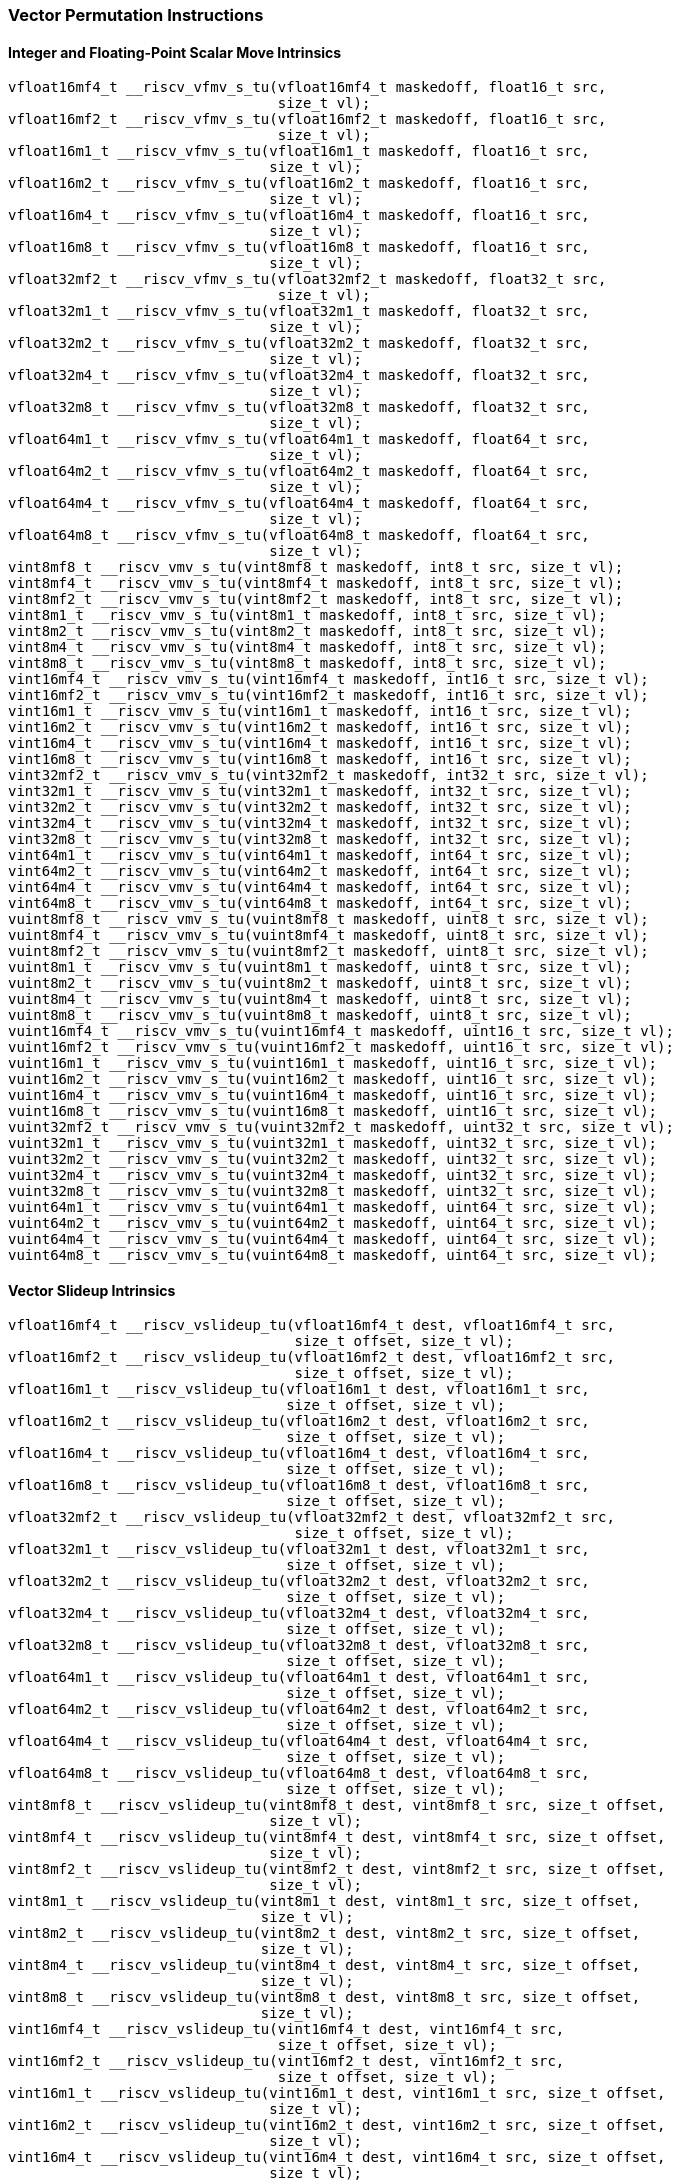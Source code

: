 
=== Vector Permutation Instructions

[[policy-variant-overloadedinteger-scalar-move]]
==== Integer and Floating-Point Scalar Move Intrinsics

[,c]
----
vfloat16mf4_t __riscv_vfmv_s_tu(vfloat16mf4_t maskedoff, float16_t src,
                                size_t vl);
vfloat16mf2_t __riscv_vfmv_s_tu(vfloat16mf2_t maskedoff, float16_t src,
                                size_t vl);
vfloat16m1_t __riscv_vfmv_s_tu(vfloat16m1_t maskedoff, float16_t src,
                               size_t vl);
vfloat16m2_t __riscv_vfmv_s_tu(vfloat16m2_t maskedoff, float16_t src,
                               size_t vl);
vfloat16m4_t __riscv_vfmv_s_tu(vfloat16m4_t maskedoff, float16_t src,
                               size_t vl);
vfloat16m8_t __riscv_vfmv_s_tu(vfloat16m8_t maskedoff, float16_t src,
                               size_t vl);
vfloat32mf2_t __riscv_vfmv_s_tu(vfloat32mf2_t maskedoff, float32_t src,
                                size_t vl);
vfloat32m1_t __riscv_vfmv_s_tu(vfloat32m1_t maskedoff, float32_t src,
                               size_t vl);
vfloat32m2_t __riscv_vfmv_s_tu(vfloat32m2_t maskedoff, float32_t src,
                               size_t vl);
vfloat32m4_t __riscv_vfmv_s_tu(vfloat32m4_t maskedoff, float32_t src,
                               size_t vl);
vfloat32m8_t __riscv_vfmv_s_tu(vfloat32m8_t maskedoff, float32_t src,
                               size_t vl);
vfloat64m1_t __riscv_vfmv_s_tu(vfloat64m1_t maskedoff, float64_t src,
                               size_t vl);
vfloat64m2_t __riscv_vfmv_s_tu(vfloat64m2_t maskedoff, float64_t src,
                               size_t vl);
vfloat64m4_t __riscv_vfmv_s_tu(vfloat64m4_t maskedoff, float64_t src,
                               size_t vl);
vfloat64m8_t __riscv_vfmv_s_tu(vfloat64m8_t maskedoff, float64_t src,
                               size_t vl);
vint8mf8_t __riscv_vmv_s_tu(vint8mf8_t maskedoff, int8_t src, size_t vl);
vint8mf4_t __riscv_vmv_s_tu(vint8mf4_t maskedoff, int8_t src, size_t vl);
vint8mf2_t __riscv_vmv_s_tu(vint8mf2_t maskedoff, int8_t src, size_t vl);
vint8m1_t __riscv_vmv_s_tu(vint8m1_t maskedoff, int8_t src, size_t vl);
vint8m2_t __riscv_vmv_s_tu(vint8m2_t maskedoff, int8_t src, size_t vl);
vint8m4_t __riscv_vmv_s_tu(vint8m4_t maskedoff, int8_t src, size_t vl);
vint8m8_t __riscv_vmv_s_tu(vint8m8_t maskedoff, int8_t src, size_t vl);
vint16mf4_t __riscv_vmv_s_tu(vint16mf4_t maskedoff, int16_t src, size_t vl);
vint16mf2_t __riscv_vmv_s_tu(vint16mf2_t maskedoff, int16_t src, size_t vl);
vint16m1_t __riscv_vmv_s_tu(vint16m1_t maskedoff, int16_t src, size_t vl);
vint16m2_t __riscv_vmv_s_tu(vint16m2_t maskedoff, int16_t src, size_t vl);
vint16m4_t __riscv_vmv_s_tu(vint16m4_t maskedoff, int16_t src, size_t vl);
vint16m8_t __riscv_vmv_s_tu(vint16m8_t maskedoff, int16_t src, size_t vl);
vint32mf2_t __riscv_vmv_s_tu(vint32mf2_t maskedoff, int32_t src, size_t vl);
vint32m1_t __riscv_vmv_s_tu(vint32m1_t maskedoff, int32_t src, size_t vl);
vint32m2_t __riscv_vmv_s_tu(vint32m2_t maskedoff, int32_t src, size_t vl);
vint32m4_t __riscv_vmv_s_tu(vint32m4_t maskedoff, int32_t src, size_t vl);
vint32m8_t __riscv_vmv_s_tu(vint32m8_t maskedoff, int32_t src, size_t vl);
vint64m1_t __riscv_vmv_s_tu(vint64m1_t maskedoff, int64_t src, size_t vl);
vint64m2_t __riscv_vmv_s_tu(vint64m2_t maskedoff, int64_t src, size_t vl);
vint64m4_t __riscv_vmv_s_tu(vint64m4_t maskedoff, int64_t src, size_t vl);
vint64m8_t __riscv_vmv_s_tu(vint64m8_t maskedoff, int64_t src, size_t vl);
vuint8mf8_t __riscv_vmv_s_tu(vuint8mf8_t maskedoff, uint8_t src, size_t vl);
vuint8mf4_t __riscv_vmv_s_tu(vuint8mf4_t maskedoff, uint8_t src, size_t vl);
vuint8mf2_t __riscv_vmv_s_tu(vuint8mf2_t maskedoff, uint8_t src, size_t vl);
vuint8m1_t __riscv_vmv_s_tu(vuint8m1_t maskedoff, uint8_t src, size_t vl);
vuint8m2_t __riscv_vmv_s_tu(vuint8m2_t maskedoff, uint8_t src, size_t vl);
vuint8m4_t __riscv_vmv_s_tu(vuint8m4_t maskedoff, uint8_t src, size_t vl);
vuint8m8_t __riscv_vmv_s_tu(vuint8m8_t maskedoff, uint8_t src, size_t vl);
vuint16mf4_t __riscv_vmv_s_tu(vuint16mf4_t maskedoff, uint16_t src, size_t vl);
vuint16mf2_t __riscv_vmv_s_tu(vuint16mf2_t maskedoff, uint16_t src, size_t vl);
vuint16m1_t __riscv_vmv_s_tu(vuint16m1_t maskedoff, uint16_t src, size_t vl);
vuint16m2_t __riscv_vmv_s_tu(vuint16m2_t maskedoff, uint16_t src, size_t vl);
vuint16m4_t __riscv_vmv_s_tu(vuint16m4_t maskedoff, uint16_t src, size_t vl);
vuint16m8_t __riscv_vmv_s_tu(vuint16m8_t maskedoff, uint16_t src, size_t vl);
vuint32mf2_t __riscv_vmv_s_tu(vuint32mf2_t maskedoff, uint32_t src, size_t vl);
vuint32m1_t __riscv_vmv_s_tu(vuint32m1_t maskedoff, uint32_t src, size_t vl);
vuint32m2_t __riscv_vmv_s_tu(vuint32m2_t maskedoff, uint32_t src, size_t vl);
vuint32m4_t __riscv_vmv_s_tu(vuint32m4_t maskedoff, uint32_t src, size_t vl);
vuint32m8_t __riscv_vmv_s_tu(vuint32m8_t maskedoff, uint32_t src, size_t vl);
vuint64m1_t __riscv_vmv_s_tu(vuint64m1_t maskedoff, uint64_t src, size_t vl);
vuint64m2_t __riscv_vmv_s_tu(vuint64m2_t maskedoff, uint64_t src, size_t vl);
vuint64m4_t __riscv_vmv_s_tu(vuint64m4_t maskedoff, uint64_t src, size_t vl);
vuint64m8_t __riscv_vmv_s_tu(vuint64m8_t maskedoff, uint64_t src, size_t vl);
----

[[policy-variant-overloadedvector-slideup]]
==== Vector Slideup Intrinsics

[,c]
----
vfloat16mf4_t __riscv_vslideup_tu(vfloat16mf4_t dest, vfloat16mf4_t src,
                                  size_t offset, size_t vl);
vfloat16mf2_t __riscv_vslideup_tu(vfloat16mf2_t dest, vfloat16mf2_t src,
                                  size_t offset, size_t vl);
vfloat16m1_t __riscv_vslideup_tu(vfloat16m1_t dest, vfloat16m1_t src,
                                 size_t offset, size_t vl);
vfloat16m2_t __riscv_vslideup_tu(vfloat16m2_t dest, vfloat16m2_t src,
                                 size_t offset, size_t vl);
vfloat16m4_t __riscv_vslideup_tu(vfloat16m4_t dest, vfloat16m4_t src,
                                 size_t offset, size_t vl);
vfloat16m8_t __riscv_vslideup_tu(vfloat16m8_t dest, vfloat16m8_t src,
                                 size_t offset, size_t vl);
vfloat32mf2_t __riscv_vslideup_tu(vfloat32mf2_t dest, vfloat32mf2_t src,
                                  size_t offset, size_t vl);
vfloat32m1_t __riscv_vslideup_tu(vfloat32m1_t dest, vfloat32m1_t src,
                                 size_t offset, size_t vl);
vfloat32m2_t __riscv_vslideup_tu(vfloat32m2_t dest, vfloat32m2_t src,
                                 size_t offset, size_t vl);
vfloat32m4_t __riscv_vslideup_tu(vfloat32m4_t dest, vfloat32m4_t src,
                                 size_t offset, size_t vl);
vfloat32m8_t __riscv_vslideup_tu(vfloat32m8_t dest, vfloat32m8_t src,
                                 size_t offset, size_t vl);
vfloat64m1_t __riscv_vslideup_tu(vfloat64m1_t dest, vfloat64m1_t src,
                                 size_t offset, size_t vl);
vfloat64m2_t __riscv_vslideup_tu(vfloat64m2_t dest, vfloat64m2_t src,
                                 size_t offset, size_t vl);
vfloat64m4_t __riscv_vslideup_tu(vfloat64m4_t dest, vfloat64m4_t src,
                                 size_t offset, size_t vl);
vfloat64m8_t __riscv_vslideup_tu(vfloat64m8_t dest, vfloat64m8_t src,
                                 size_t offset, size_t vl);
vint8mf8_t __riscv_vslideup_tu(vint8mf8_t dest, vint8mf8_t src, size_t offset,
                               size_t vl);
vint8mf4_t __riscv_vslideup_tu(vint8mf4_t dest, vint8mf4_t src, size_t offset,
                               size_t vl);
vint8mf2_t __riscv_vslideup_tu(vint8mf2_t dest, vint8mf2_t src, size_t offset,
                               size_t vl);
vint8m1_t __riscv_vslideup_tu(vint8m1_t dest, vint8m1_t src, size_t offset,
                              size_t vl);
vint8m2_t __riscv_vslideup_tu(vint8m2_t dest, vint8m2_t src, size_t offset,
                              size_t vl);
vint8m4_t __riscv_vslideup_tu(vint8m4_t dest, vint8m4_t src, size_t offset,
                              size_t vl);
vint8m8_t __riscv_vslideup_tu(vint8m8_t dest, vint8m8_t src, size_t offset,
                              size_t vl);
vint16mf4_t __riscv_vslideup_tu(vint16mf4_t dest, vint16mf4_t src,
                                size_t offset, size_t vl);
vint16mf2_t __riscv_vslideup_tu(vint16mf2_t dest, vint16mf2_t src,
                                size_t offset, size_t vl);
vint16m1_t __riscv_vslideup_tu(vint16m1_t dest, vint16m1_t src, size_t offset,
                               size_t vl);
vint16m2_t __riscv_vslideup_tu(vint16m2_t dest, vint16m2_t src, size_t offset,
                               size_t vl);
vint16m4_t __riscv_vslideup_tu(vint16m4_t dest, vint16m4_t src, size_t offset,
                               size_t vl);
vint16m8_t __riscv_vslideup_tu(vint16m8_t dest, vint16m8_t src, size_t offset,
                               size_t vl);
vint32mf2_t __riscv_vslideup_tu(vint32mf2_t dest, vint32mf2_t src,
                                size_t offset, size_t vl);
vint32m1_t __riscv_vslideup_tu(vint32m1_t dest, vint32m1_t src, size_t offset,
                               size_t vl);
vint32m2_t __riscv_vslideup_tu(vint32m2_t dest, vint32m2_t src, size_t offset,
                               size_t vl);
vint32m4_t __riscv_vslideup_tu(vint32m4_t dest, vint32m4_t src, size_t offset,
                               size_t vl);
vint32m8_t __riscv_vslideup_tu(vint32m8_t dest, vint32m8_t src, size_t offset,
                               size_t vl);
vint64m1_t __riscv_vslideup_tu(vint64m1_t dest, vint64m1_t src, size_t offset,
                               size_t vl);
vint64m2_t __riscv_vslideup_tu(vint64m2_t dest, vint64m2_t src, size_t offset,
                               size_t vl);
vint64m4_t __riscv_vslideup_tu(vint64m4_t dest, vint64m4_t src, size_t offset,
                               size_t vl);
vint64m8_t __riscv_vslideup_tu(vint64m8_t dest, vint64m8_t src, size_t offset,
                               size_t vl);
vuint8mf8_t __riscv_vslideup_tu(vuint8mf8_t dest, vuint8mf8_t src,
                                size_t offset, size_t vl);
vuint8mf4_t __riscv_vslideup_tu(vuint8mf4_t dest, vuint8mf4_t src,
                                size_t offset, size_t vl);
vuint8mf2_t __riscv_vslideup_tu(vuint8mf2_t dest, vuint8mf2_t src,
                                size_t offset, size_t vl);
vuint8m1_t __riscv_vslideup_tu(vuint8m1_t dest, vuint8m1_t src, size_t offset,
                               size_t vl);
vuint8m2_t __riscv_vslideup_tu(vuint8m2_t dest, vuint8m2_t src, size_t offset,
                               size_t vl);
vuint8m4_t __riscv_vslideup_tu(vuint8m4_t dest, vuint8m4_t src, size_t offset,
                               size_t vl);
vuint8m8_t __riscv_vslideup_tu(vuint8m8_t dest, vuint8m8_t src, size_t offset,
                               size_t vl);
vuint16mf4_t __riscv_vslideup_tu(vuint16mf4_t dest, vuint16mf4_t src,
                                 size_t offset, size_t vl);
vuint16mf2_t __riscv_vslideup_tu(vuint16mf2_t dest, vuint16mf2_t src,
                                 size_t offset, size_t vl);
vuint16m1_t __riscv_vslideup_tu(vuint16m1_t dest, vuint16m1_t src,
                                size_t offset, size_t vl);
vuint16m2_t __riscv_vslideup_tu(vuint16m2_t dest, vuint16m2_t src,
                                size_t offset, size_t vl);
vuint16m4_t __riscv_vslideup_tu(vuint16m4_t dest, vuint16m4_t src,
                                size_t offset, size_t vl);
vuint16m8_t __riscv_vslideup_tu(vuint16m8_t dest, vuint16m8_t src,
                                size_t offset, size_t vl);
vuint32mf2_t __riscv_vslideup_tu(vuint32mf2_t dest, vuint32mf2_t src,
                                 size_t offset, size_t vl);
vuint32m1_t __riscv_vslideup_tu(vuint32m1_t dest, vuint32m1_t src,
                                size_t offset, size_t vl);
vuint32m2_t __riscv_vslideup_tu(vuint32m2_t dest, vuint32m2_t src,
                                size_t offset, size_t vl);
vuint32m4_t __riscv_vslideup_tu(vuint32m4_t dest, vuint32m4_t src,
                                size_t offset, size_t vl);
vuint32m8_t __riscv_vslideup_tu(vuint32m8_t dest, vuint32m8_t src,
                                size_t offset, size_t vl);
vuint64m1_t __riscv_vslideup_tu(vuint64m1_t dest, vuint64m1_t src,
                                size_t offset, size_t vl);
vuint64m2_t __riscv_vslideup_tu(vuint64m2_t dest, vuint64m2_t src,
                                size_t offset, size_t vl);
vuint64m4_t __riscv_vslideup_tu(vuint64m4_t dest, vuint64m4_t src,
                                size_t offset, size_t vl);
vuint64m8_t __riscv_vslideup_tu(vuint64m8_t dest, vuint64m8_t src,
                                size_t offset, size_t vl);
// masked functions
vfloat16mf4_t __riscv_vslideup_tum(vbool64_t mask, vfloat16mf4_t dest,
                                   vfloat16mf4_t src, size_t offset, size_t vl);
vfloat16mf2_t __riscv_vslideup_tum(vbool32_t mask, vfloat16mf2_t dest,
                                   vfloat16mf2_t src, size_t offset, size_t vl);
vfloat16m1_t __riscv_vslideup_tum(vbool16_t mask, vfloat16m1_t dest,
                                  vfloat16m1_t src, size_t offset, size_t vl);
vfloat16m2_t __riscv_vslideup_tum(vbool8_t mask, vfloat16m2_t dest,
                                  vfloat16m2_t src, size_t offset, size_t vl);
vfloat16m4_t __riscv_vslideup_tum(vbool4_t mask, vfloat16m4_t dest,
                                  vfloat16m4_t src, size_t offset, size_t vl);
vfloat16m8_t __riscv_vslideup_tum(vbool2_t mask, vfloat16m8_t dest,
                                  vfloat16m8_t src, size_t offset, size_t vl);
vfloat32mf2_t __riscv_vslideup_tum(vbool64_t mask, vfloat32mf2_t dest,
                                   vfloat32mf2_t src, size_t offset, size_t vl);
vfloat32m1_t __riscv_vslideup_tum(vbool32_t mask, vfloat32m1_t dest,
                                  vfloat32m1_t src, size_t offset, size_t vl);
vfloat32m2_t __riscv_vslideup_tum(vbool16_t mask, vfloat32m2_t dest,
                                  vfloat32m2_t src, size_t offset, size_t vl);
vfloat32m4_t __riscv_vslideup_tum(vbool8_t mask, vfloat32m4_t dest,
                                  vfloat32m4_t src, size_t offset, size_t vl);
vfloat32m8_t __riscv_vslideup_tum(vbool4_t mask, vfloat32m8_t dest,
                                  vfloat32m8_t src, size_t offset, size_t vl);
vfloat64m1_t __riscv_vslideup_tum(vbool64_t mask, vfloat64m1_t dest,
                                  vfloat64m1_t src, size_t offset, size_t vl);
vfloat64m2_t __riscv_vslideup_tum(vbool32_t mask, vfloat64m2_t dest,
                                  vfloat64m2_t src, size_t offset, size_t vl);
vfloat64m4_t __riscv_vslideup_tum(vbool16_t mask, vfloat64m4_t dest,
                                  vfloat64m4_t src, size_t offset, size_t vl);
vfloat64m8_t __riscv_vslideup_tum(vbool8_t mask, vfloat64m8_t dest,
                                  vfloat64m8_t src, size_t offset, size_t vl);
vint8mf8_t __riscv_vslideup_tum(vbool64_t mask, vint8mf8_t dest, vint8mf8_t src,
                                size_t offset, size_t vl);
vint8mf4_t __riscv_vslideup_tum(vbool32_t mask, vint8mf4_t dest, vint8mf4_t src,
                                size_t offset, size_t vl);
vint8mf2_t __riscv_vslideup_tum(vbool16_t mask, vint8mf2_t dest, vint8mf2_t src,
                                size_t offset, size_t vl);
vint8m1_t __riscv_vslideup_tum(vbool8_t mask, vint8m1_t dest, vint8m1_t src,
                               size_t offset, size_t vl);
vint8m2_t __riscv_vslideup_tum(vbool4_t mask, vint8m2_t dest, vint8m2_t src,
                               size_t offset, size_t vl);
vint8m4_t __riscv_vslideup_tum(vbool2_t mask, vint8m4_t dest, vint8m4_t src,
                               size_t offset, size_t vl);
vint8m8_t __riscv_vslideup_tum(vbool1_t mask, vint8m8_t dest, vint8m8_t src,
                               size_t offset, size_t vl);
vint16mf4_t __riscv_vslideup_tum(vbool64_t mask, vint16mf4_t dest,
                                 vint16mf4_t src, size_t offset, size_t vl);
vint16mf2_t __riscv_vslideup_tum(vbool32_t mask, vint16mf2_t dest,
                                 vint16mf2_t src, size_t offset, size_t vl);
vint16m1_t __riscv_vslideup_tum(vbool16_t mask, vint16m1_t dest, vint16m1_t src,
                                size_t offset, size_t vl);
vint16m2_t __riscv_vslideup_tum(vbool8_t mask, vint16m2_t dest, vint16m2_t src,
                                size_t offset, size_t vl);
vint16m4_t __riscv_vslideup_tum(vbool4_t mask, vint16m4_t dest, vint16m4_t src,
                                size_t offset, size_t vl);
vint16m8_t __riscv_vslideup_tum(vbool2_t mask, vint16m8_t dest, vint16m8_t src,
                                size_t offset, size_t vl);
vint32mf2_t __riscv_vslideup_tum(vbool64_t mask, vint32mf2_t dest,
                                 vint32mf2_t src, size_t offset, size_t vl);
vint32m1_t __riscv_vslideup_tum(vbool32_t mask, vint32m1_t dest, vint32m1_t src,
                                size_t offset, size_t vl);
vint32m2_t __riscv_vslideup_tum(vbool16_t mask, vint32m2_t dest, vint32m2_t src,
                                size_t offset, size_t vl);
vint32m4_t __riscv_vslideup_tum(vbool8_t mask, vint32m4_t dest, vint32m4_t src,
                                size_t offset, size_t vl);
vint32m8_t __riscv_vslideup_tum(vbool4_t mask, vint32m8_t dest, vint32m8_t src,
                                size_t offset, size_t vl);
vint64m1_t __riscv_vslideup_tum(vbool64_t mask, vint64m1_t dest, vint64m1_t src,
                                size_t offset, size_t vl);
vint64m2_t __riscv_vslideup_tum(vbool32_t mask, vint64m2_t dest, vint64m2_t src,
                                size_t offset, size_t vl);
vint64m4_t __riscv_vslideup_tum(vbool16_t mask, vint64m4_t dest, vint64m4_t src,
                                size_t offset, size_t vl);
vint64m8_t __riscv_vslideup_tum(vbool8_t mask, vint64m8_t dest, vint64m8_t src,
                                size_t offset, size_t vl);
vuint8mf8_t __riscv_vslideup_tum(vbool64_t mask, vuint8mf8_t dest,
                                 vuint8mf8_t src, size_t offset, size_t vl);
vuint8mf4_t __riscv_vslideup_tum(vbool32_t mask, vuint8mf4_t dest,
                                 vuint8mf4_t src, size_t offset, size_t vl);
vuint8mf2_t __riscv_vslideup_tum(vbool16_t mask, vuint8mf2_t dest,
                                 vuint8mf2_t src, size_t offset, size_t vl);
vuint8m1_t __riscv_vslideup_tum(vbool8_t mask, vuint8m1_t dest, vuint8m1_t src,
                                size_t offset, size_t vl);
vuint8m2_t __riscv_vslideup_tum(vbool4_t mask, vuint8m2_t dest, vuint8m2_t src,
                                size_t offset, size_t vl);
vuint8m4_t __riscv_vslideup_tum(vbool2_t mask, vuint8m4_t dest, vuint8m4_t src,
                                size_t offset, size_t vl);
vuint8m8_t __riscv_vslideup_tum(vbool1_t mask, vuint8m8_t dest, vuint8m8_t src,
                                size_t offset, size_t vl);
vuint16mf4_t __riscv_vslideup_tum(vbool64_t mask, vuint16mf4_t dest,
                                  vuint16mf4_t src, size_t offset, size_t vl);
vuint16mf2_t __riscv_vslideup_tum(vbool32_t mask, vuint16mf2_t dest,
                                  vuint16mf2_t src, size_t offset, size_t vl);
vuint16m1_t __riscv_vslideup_tum(vbool16_t mask, vuint16m1_t dest,
                                 vuint16m1_t src, size_t offset, size_t vl);
vuint16m2_t __riscv_vslideup_tum(vbool8_t mask, vuint16m2_t dest,
                                 vuint16m2_t src, size_t offset, size_t vl);
vuint16m4_t __riscv_vslideup_tum(vbool4_t mask, vuint16m4_t dest,
                                 vuint16m4_t src, size_t offset, size_t vl);
vuint16m8_t __riscv_vslideup_tum(vbool2_t mask, vuint16m8_t dest,
                                 vuint16m8_t src, size_t offset, size_t vl);
vuint32mf2_t __riscv_vslideup_tum(vbool64_t mask, vuint32mf2_t dest,
                                  vuint32mf2_t src, size_t offset, size_t vl);
vuint32m1_t __riscv_vslideup_tum(vbool32_t mask, vuint32m1_t dest,
                                 vuint32m1_t src, size_t offset, size_t vl);
vuint32m2_t __riscv_vslideup_tum(vbool16_t mask, vuint32m2_t dest,
                                 vuint32m2_t src, size_t offset, size_t vl);
vuint32m4_t __riscv_vslideup_tum(vbool8_t mask, vuint32m4_t dest,
                                 vuint32m4_t src, size_t offset, size_t vl);
vuint32m8_t __riscv_vslideup_tum(vbool4_t mask, vuint32m8_t dest,
                                 vuint32m8_t src, size_t offset, size_t vl);
vuint64m1_t __riscv_vslideup_tum(vbool64_t mask, vuint64m1_t dest,
                                 vuint64m1_t src, size_t offset, size_t vl);
vuint64m2_t __riscv_vslideup_tum(vbool32_t mask, vuint64m2_t dest,
                                 vuint64m2_t src, size_t offset, size_t vl);
vuint64m4_t __riscv_vslideup_tum(vbool16_t mask, vuint64m4_t dest,
                                 vuint64m4_t src, size_t offset, size_t vl);
vuint64m8_t __riscv_vslideup_tum(vbool8_t mask, vuint64m8_t dest,
                                 vuint64m8_t src, size_t offset, size_t vl);
// masked functions
vfloat16mf4_t __riscv_vslideup_tumu(vbool64_t mask, vfloat16mf4_t dest,
                                    vfloat16mf4_t src, size_t offset,
                                    size_t vl);
vfloat16mf2_t __riscv_vslideup_tumu(vbool32_t mask, vfloat16mf2_t dest,
                                    vfloat16mf2_t src, size_t offset,
                                    size_t vl);
vfloat16m1_t __riscv_vslideup_tumu(vbool16_t mask, vfloat16m1_t dest,
                                   vfloat16m1_t src, size_t offset, size_t vl);
vfloat16m2_t __riscv_vslideup_tumu(vbool8_t mask, vfloat16m2_t dest,
                                   vfloat16m2_t src, size_t offset, size_t vl);
vfloat16m4_t __riscv_vslideup_tumu(vbool4_t mask, vfloat16m4_t dest,
                                   vfloat16m4_t src, size_t offset, size_t vl);
vfloat16m8_t __riscv_vslideup_tumu(vbool2_t mask, vfloat16m8_t dest,
                                   vfloat16m8_t src, size_t offset, size_t vl);
vfloat32mf2_t __riscv_vslideup_tumu(vbool64_t mask, vfloat32mf2_t dest,
                                    vfloat32mf2_t src, size_t offset,
                                    size_t vl);
vfloat32m1_t __riscv_vslideup_tumu(vbool32_t mask, vfloat32m1_t dest,
                                   vfloat32m1_t src, size_t offset, size_t vl);
vfloat32m2_t __riscv_vslideup_tumu(vbool16_t mask, vfloat32m2_t dest,
                                   vfloat32m2_t src, size_t offset, size_t vl);
vfloat32m4_t __riscv_vslideup_tumu(vbool8_t mask, vfloat32m4_t dest,
                                   vfloat32m4_t src, size_t offset, size_t vl);
vfloat32m8_t __riscv_vslideup_tumu(vbool4_t mask, vfloat32m8_t dest,
                                   vfloat32m8_t src, size_t offset, size_t vl);
vfloat64m1_t __riscv_vslideup_tumu(vbool64_t mask, vfloat64m1_t dest,
                                   vfloat64m1_t src, size_t offset, size_t vl);
vfloat64m2_t __riscv_vslideup_tumu(vbool32_t mask, vfloat64m2_t dest,
                                   vfloat64m2_t src, size_t offset, size_t vl);
vfloat64m4_t __riscv_vslideup_tumu(vbool16_t mask, vfloat64m4_t dest,
                                   vfloat64m4_t src, size_t offset, size_t vl);
vfloat64m8_t __riscv_vslideup_tumu(vbool8_t mask, vfloat64m8_t dest,
                                   vfloat64m8_t src, size_t offset, size_t vl);
vint8mf8_t __riscv_vslideup_tumu(vbool64_t mask, vint8mf8_t dest,
                                 vint8mf8_t src, size_t offset, size_t vl);
vint8mf4_t __riscv_vslideup_tumu(vbool32_t mask, vint8mf4_t dest,
                                 vint8mf4_t src, size_t offset, size_t vl);
vint8mf2_t __riscv_vslideup_tumu(vbool16_t mask, vint8mf2_t dest,
                                 vint8mf2_t src, size_t offset, size_t vl);
vint8m1_t __riscv_vslideup_tumu(vbool8_t mask, vint8m1_t dest, vint8m1_t src,
                                size_t offset, size_t vl);
vint8m2_t __riscv_vslideup_tumu(vbool4_t mask, vint8m2_t dest, vint8m2_t src,
                                size_t offset, size_t vl);
vint8m4_t __riscv_vslideup_tumu(vbool2_t mask, vint8m4_t dest, vint8m4_t src,
                                size_t offset, size_t vl);
vint8m8_t __riscv_vslideup_tumu(vbool1_t mask, vint8m8_t dest, vint8m8_t src,
                                size_t offset, size_t vl);
vint16mf4_t __riscv_vslideup_tumu(vbool64_t mask, vint16mf4_t dest,
                                  vint16mf4_t src, size_t offset, size_t vl);
vint16mf2_t __riscv_vslideup_tumu(vbool32_t mask, vint16mf2_t dest,
                                  vint16mf2_t src, size_t offset, size_t vl);
vint16m1_t __riscv_vslideup_tumu(vbool16_t mask, vint16m1_t dest,
                                 vint16m1_t src, size_t offset, size_t vl);
vint16m2_t __riscv_vslideup_tumu(vbool8_t mask, vint16m2_t dest, vint16m2_t src,
                                 size_t offset, size_t vl);
vint16m4_t __riscv_vslideup_tumu(vbool4_t mask, vint16m4_t dest, vint16m4_t src,
                                 size_t offset, size_t vl);
vint16m8_t __riscv_vslideup_tumu(vbool2_t mask, vint16m8_t dest, vint16m8_t src,
                                 size_t offset, size_t vl);
vint32mf2_t __riscv_vslideup_tumu(vbool64_t mask, vint32mf2_t dest,
                                  vint32mf2_t src, size_t offset, size_t vl);
vint32m1_t __riscv_vslideup_tumu(vbool32_t mask, vint32m1_t dest,
                                 vint32m1_t src, size_t offset, size_t vl);
vint32m2_t __riscv_vslideup_tumu(vbool16_t mask, vint32m2_t dest,
                                 vint32m2_t src, size_t offset, size_t vl);
vint32m4_t __riscv_vslideup_tumu(vbool8_t mask, vint32m4_t dest, vint32m4_t src,
                                 size_t offset, size_t vl);
vint32m8_t __riscv_vslideup_tumu(vbool4_t mask, vint32m8_t dest, vint32m8_t src,
                                 size_t offset, size_t vl);
vint64m1_t __riscv_vslideup_tumu(vbool64_t mask, vint64m1_t dest,
                                 vint64m1_t src, size_t offset, size_t vl);
vint64m2_t __riscv_vslideup_tumu(vbool32_t mask, vint64m2_t dest,
                                 vint64m2_t src, size_t offset, size_t vl);
vint64m4_t __riscv_vslideup_tumu(vbool16_t mask, vint64m4_t dest,
                                 vint64m4_t src, size_t offset, size_t vl);
vint64m8_t __riscv_vslideup_tumu(vbool8_t mask, vint64m8_t dest, vint64m8_t src,
                                 size_t offset, size_t vl);
vuint8mf8_t __riscv_vslideup_tumu(vbool64_t mask, vuint8mf8_t dest,
                                  vuint8mf8_t src, size_t offset, size_t vl);
vuint8mf4_t __riscv_vslideup_tumu(vbool32_t mask, vuint8mf4_t dest,
                                  vuint8mf4_t src, size_t offset, size_t vl);
vuint8mf2_t __riscv_vslideup_tumu(vbool16_t mask, vuint8mf2_t dest,
                                  vuint8mf2_t src, size_t offset, size_t vl);
vuint8m1_t __riscv_vslideup_tumu(vbool8_t mask, vuint8m1_t dest, vuint8m1_t src,
                                 size_t offset, size_t vl);
vuint8m2_t __riscv_vslideup_tumu(vbool4_t mask, vuint8m2_t dest, vuint8m2_t src,
                                 size_t offset, size_t vl);
vuint8m4_t __riscv_vslideup_tumu(vbool2_t mask, vuint8m4_t dest, vuint8m4_t src,
                                 size_t offset, size_t vl);
vuint8m8_t __riscv_vslideup_tumu(vbool1_t mask, vuint8m8_t dest, vuint8m8_t src,
                                 size_t offset, size_t vl);
vuint16mf4_t __riscv_vslideup_tumu(vbool64_t mask, vuint16mf4_t dest,
                                   vuint16mf4_t src, size_t offset, size_t vl);
vuint16mf2_t __riscv_vslideup_tumu(vbool32_t mask, vuint16mf2_t dest,
                                   vuint16mf2_t src, size_t offset, size_t vl);
vuint16m1_t __riscv_vslideup_tumu(vbool16_t mask, vuint16m1_t dest,
                                  vuint16m1_t src, size_t offset, size_t vl);
vuint16m2_t __riscv_vslideup_tumu(vbool8_t mask, vuint16m2_t dest,
                                  vuint16m2_t src, size_t offset, size_t vl);
vuint16m4_t __riscv_vslideup_tumu(vbool4_t mask, vuint16m4_t dest,
                                  vuint16m4_t src, size_t offset, size_t vl);
vuint16m8_t __riscv_vslideup_tumu(vbool2_t mask, vuint16m8_t dest,
                                  vuint16m8_t src, size_t offset, size_t vl);
vuint32mf2_t __riscv_vslideup_tumu(vbool64_t mask, vuint32mf2_t dest,
                                   vuint32mf2_t src, size_t offset, size_t vl);
vuint32m1_t __riscv_vslideup_tumu(vbool32_t mask, vuint32m1_t dest,
                                  vuint32m1_t src, size_t offset, size_t vl);
vuint32m2_t __riscv_vslideup_tumu(vbool16_t mask, vuint32m2_t dest,
                                  vuint32m2_t src, size_t offset, size_t vl);
vuint32m4_t __riscv_vslideup_tumu(vbool8_t mask, vuint32m4_t dest,
                                  vuint32m4_t src, size_t offset, size_t vl);
vuint32m8_t __riscv_vslideup_tumu(vbool4_t mask, vuint32m8_t dest,
                                  vuint32m8_t src, size_t offset, size_t vl);
vuint64m1_t __riscv_vslideup_tumu(vbool64_t mask, vuint64m1_t dest,
                                  vuint64m1_t src, size_t offset, size_t vl);
vuint64m2_t __riscv_vslideup_tumu(vbool32_t mask, vuint64m2_t dest,
                                  vuint64m2_t src, size_t offset, size_t vl);
vuint64m4_t __riscv_vslideup_tumu(vbool16_t mask, vuint64m4_t dest,
                                  vuint64m4_t src, size_t offset, size_t vl);
vuint64m8_t __riscv_vslideup_tumu(vbool8_t mask, vuint64m8_t dest,
                                  vuint64m8_t src, size_t offset, size_t vl);
// masked functions
vfloat16mf4_t __riscv_vslideup_mu(vbool64_t mask, vfloat16mf4_t dest,
                                  vfloat16mf4_t src, size_t offset, size_t vl);
vfloat16mf2_t __riscv_vslideup_mu(vbool32_t mask, vfloat16mf2_t dest,
                                  vfloat16mf2_t src, size_t offset, size_t vl);
vfloat16m1_t __riscv_vslideup_mu(vbool16_t mask, vfloat16m1_t dest,
                                 vfloat16m1_t src, size_t offset, size_t vl);
vfloat16m2_t __riscv_vslideup_mu(vbool8_t mask, vfloat16m2_t dest,
                                 vfloat16m2_t src, size_t offset, size_t vl);
vfloat16m4_t __riscv_vslideup_mu(vbool4_t mask, vfloat16m4_t dest,
                                 vfloat16m4_t src, size_t offset, size_t vl);
vfloat16m8_t __riscv_vslideup_mu(vbool2_t mask, vfloat16m8_t dest,
                                 vfloat16m8_t src, size_t offset, size_t vl);
vfloat32mf2_t __riscv_vslideup_mu(vbool64_t mask, vfloat32mf2_t dest,
                                  vfloat32mf2_t src, size_t offset, size_t vl);
vfloat32m1_t __riscv_vslideup_mu(vbool32_t mask, vfloat32m1_t dest,
                                 vfloat32m1_t src, size_t offset, size_t vl);
vfloat32m2_t __riscv_vslideup_mu(vbool16_t mask, vfloat32m2_t dest,
                                 vfloat32m2_t src, size_t offset, size_t vl);
vfloat32m4_t __riscv_vslideup_mu(vbool8_t mask, vfloat32m4_t dest,
                                 vfloat32m4_t src, size_t offset, size_t vl);
vfloat32m8_t __riscv_vslideup_mu(vbool4_t mask, vfloat32m8_t dest,
                                 vfloat32m8_t src, size_t offset, size_t vl);
vfloat64m1_t __riscv_vslideup_mu(vbool64_t mask, vfloat64m1_t dest,
                                 vfloat64m1_t src, size_t offset, size_t vl);
vfloat64m2_t __riscv_vslideup_mu(vbool32_t mask, vfloat64m2_t dest,
                                 vfloat64m2_t src, size_t offset, size_t vl);
vfloat64m4_t __riscv_vslideup_mu(vbool16_t mask, vfloat64m4_t dest,
                                 vfloat64m4_t src, size_t offset, size_t vl);
vfloat64m8_t __riscv_vslideup_mu(vbool8_t mask, vfloat64m8_t dest,
                                 vfloat64m8_t src, size_t offset, size_t vl);
vint8mf8_t __riscv_vslideup_mu(vbool64_t mask, vint8mf8_t dest, vint8mf8_t src,
                               size_t offset, size_t vl);
vint8mf4_t __riscv_vslideup_mu(vbool32_t mask, vint8mf4_t dest, vint8mf4_t src,
                               size_t offset, size_t vl);
vint8mf2_t __riscv_vslideup_mu(vbool16_t mask, vint8mf2_t dest, vint8mf2_t src,
                               size_t offset, size_t vl);
vint8m1_t __riscv_vslideup_mu(vbool8_t mask, vint8m1_t dest, vint8m1_t src,
                              size_t offset, size_t vl);
vint8m2_t __riscv_vslideup_mu(vbool4_t mask, vint8m2_t dest, vint8m2_t src,
                              size_t offset, size_t vl);
vint8m4_t __riscv_vslideup_mu(vbool2_t mask, vint8m4_t dest, vint8m4_t src,
                              size_t offset, size_t vl);
vint8m8_t __riscv_vslideup_mu(vbool1_t mask, vint8m8_t dest, vint8m8_t src,
                              size_t offset, size_t vl);
vint16mf4_t __riscv_vslideup_mu(vbool64_t mask, vint16mf4_t dest,
                                vint16mf4_t src, size_t offset, size_t vl);
vint16mf2_t __riscv_vslideup_mu(vbool32_t mask, vint16mf2_t dest,
                                vint16mf2_t src, size_t offset, size_t vl);
vint16m1_t __riscv_vslideup_mu(vbool16_t mask, vint16m1_t dest, vint16m1_t src,
                               size_t offset, size_t vl);
vint16m2_t __riscv_vslideup_mu(vbool8_t mask, vint16m2_t dest, vint16m2_t src,
                               size_t offset, size_t vl);
vint16m4_t __riscv_vslideup_mu(vbool4_t mask, vint16m4_t dest, vint16m4_t src,
                               size_t offset, size_t vl);
vint16m8_t __riscv_vslideup_mu(vbool2_t mask, vint16m8_t dest, vint16m8_t src,
                               size_t offset, size_t vl);
vint32mf2_t __riscv_vslideup_mu(vbool64_t mask, vint32mf2_t dest,
                                vint32mf2_t src, size_t offset, size_t vl);
vint32m1_t __riscv_vslideup_mu(vbool32_t mask, vint32m1_t dest, vint32m1_t src,
                               size_t offset, size_t vl);
vint32m2_t __riscv_vslideup_mu(vbool16_t mask, vint32m2_t dest, vint32m2_t src,
                               size_t offset, size_t vl);
vint32m4_t __riscv_vslideup_mu(vbool8_t mask, vint32m4_t dest, vint32m4_t src,
                               size_t offset, size_t vl);
vint32m8_t __riscv_vslideup_mu(vbool4_t mask, vint32m8_t dest, vint32m8_t src,
                               size_t offset, size_t vl);
vint64m1_t __riscv_vslideup_mu(vbool64_t mask, vint64m1_t dest, vint64m1_t src,
                               size_t offset, size_t vl);
vint64m2_t __riscv_vslideup_mu(vbool32_t mask, vint64m2_t dest, vint64m2_t src,
                               size_t offset, size_t vl);
vint64m4_t __riscv_vslideup_mu(vbool16_t mask, vint64m4_t dest, vint64m4_t src,
                               size_t offset, size_t vl);
vint64m8_t __riscv_vslideup_mu(vbool8_t mask, vint64m8_t dest, vint64m8_t src,
                               size_t offset, size_t vl);
vuint8mf8_t __riscv_vslideup_mu(vbool64_t mask, vuint8mf8_t dest,
                                vuint8mf8_t src, size_t offset, size_t vl);
vuint8mf4_t __riscv_vslideup_mu(vbool32_t mask, vuint8mf4_t dest,
                                vuint8mf4_t src, size_t offset, size_t vl);
vuint8mf2_t __riscv_vslideup_mu(vbool16_t mask, vuint8mf2_t dest,
                                vuint8mf2_t src, size_t offset, size_t vl);
vuint8m1_t __riscv_vslideup_mu(vbool8_t mask, vuint8m1_t dest, vuint8m1_t src,
                               size_t offset, size_t vl);
vuint8m2_t __riscv_vslideup_mu(vbool4_t mask, vuint8m2_t dest, vuint8m2_t src,
                               size_t offset, size_t vl);
vuint8m4_t __riscv_vslideup_mu(vbool2_t mask, vuint8m4_t dest, vuint8m4_t src,
                               size_t offset, size_t vl);
vuint8m8_t __riscv_vslideup_mu(vbool1_t mask, vuint8m8_t dest, vuint8m8_t src,
                               size_t offset, size_t vl);
vuint16mf4_t __riscv_vslideup_mu(vbool64_t mask, vuint16mf4_t dest,
                                 vuint16mf4_t src, size_t offset, size_t vl);
vuint16mf2_t __riscv_vslideup_mu(vbool32_t mask, vuint16mf2_t dest,
                                 vuint16mf2_t src, size_t offset, size_t vl);
vuint16m1_t __riscv_vslideup_mu(vbool16_t mask, vuint16m1_t dest,
                                vuint16m1_t src, size_t offset, size_t vl);
vuint16m2_t __riscv_vslideup_mu(vbool8_t mask, vuint16m2_t dest,
                                vuint16m2_t src, size_t offset, size_t vl);
vuint16m4_t __riscv_vslideup_mu(vbool4_t mask, vuint16m4_t dest,
                                vuint16m4_t src, size_t offset, size_t vl);
vuint16m8_t __riscv_vslideup_mu(vbool2_t mask, vuint16m8_t dest,
                                vuint16m8_t src, size_t offset, size_t vl);
vuint32mf2_t __riscv_vslideup_mu(vbool64_t mask, vuint32mf2_t dest,
                                 vuint32mf2_t src, size_t offset, size_t vl);
vuint32m1_t __riscv_vslideup_mu(vbool32_t mask, vuint32m1_t dest,
                                vuint32m1_t src, size_t offset, size_t vl);
vuint32m2_t __riscv_vslideup_mu(vbool16_t mask, vuint32m2_t dest,
                                vuint32m2_t src, size_t offset, size_t vl);
vuint32m4_t __riscv_vslideup_mu(vbool8_t mask, vuint32m4_t dest,
                                vuint32m4_t src, size_t offset, size_t vl);
vuint32m8_t __riscv_vslideup_mu(vbool4_t mask, vuint32m8_t dest,
                                vuint32m8_t src, size_t offset, size_t vl);
vuint64m1_t __riscv_vslideup_mu(vbool64_t mask, vuint64m1_t dest,
                                vuint64m1_t src, size_t offset, size_t vl);
vuint64m2_t __riscv_vslideup_mu(vbool32_t mask, vuint64m2_t dest,
                                vuint64m2_t src, size_t offset, size_t vl);
vuint64m4_t __riscv_vslideup_mu(vbool16_t mask, vuint64m4_t dest,
                                vuint64m4_t src, size_t offset, size_t vl);
vuint64m8_t __riscv_vslideup_mu(vbool8_t mask, vuint64m8_t dest,
                                vuint64m8_t src, size_t offset, size_t vl);
----

[[policy-variant-overloadedvector-slidedown]]
==== Vector Slidedown Intrinsics

[,c]
----
vfloat16mf4_t __riscv_vslidedown_tu(vfloat16mf4_t maskedoff, vfloat16mf4_t src,
                                    size_t offset, size_t vl);
vfloat16mf2_t __riscv_vslidedown_tu(vfloat16mf2_t maskedoff, vfloat16mf2_t src,
                                    size_t offset, size_t vl);
vfloat16m1_t __riscv_vslidedown_tu(vfloat16m1_t maskedoff, vfloat16m1_t src,
                                   size_t offset, size_t vl);
vfloat16m2_t __riscv_vslidedown_tu(vfloat16m2_t maskedoff, vfloat16m2_t src,
                                   size_t offset, size_t vl);
vfloat16m4_t __riscv_vslidedown_tu(vfloat16m4_t maskedoff, vfloat16m4_t src,
                                   size_t offset, size_t vl);
vfloat16m8_t __riscv_vslidedown_tu(vfloat16m8_t maskedoff, vfloat16m8_t src,
                                   size_t offset, size_t vl);
vfloat32mf2_t __riscv_vslidedown_tu(vfloat32mf2_t maskedoff, vfloat32mf2_t src,
                                    size_t offset, size_t vl);
vfloat32m1_t __riscv_vslidedown_tu(vfloat32m1_t maskedoff, vfloat32m1_t src,
                                   size_t offset, size_t vl);
vfloat32m2_t __riscv_vslidedown_tu(vfloat32m2_t maskedoff, vfloat32m2_t src,
                                   size_t offset, size_t vl);
vfloat32m4_t __riscv_vslidedown_tu(vfloat32m4_t maskedoff, vfloat32m4_t src,
                                   size_t offset, size_t vl);
vfloat32m8_t __riscv_vslidedown_tu(vfloat32m8_t maskedoff, vfloat32m8_t src,
                                   size_t offset, size_t vl);
vfloat64m1_t __riscv_vslidedown_tu(vfloat64m1_t maskedoff, vfloat64m1_t src,
                                   size_t offset, size_t vl);
vfloat64m2_t __riscv_vslidedown_tu(vfloat64m2_t maskedoff, vfloat64m2_t src,
                                   size_t offset, size_t vl);
vfloat64m4_t __riscv_vslidedown_tu(vfloat64m4_t maskedoff, vfloat64m4_t src,
                                   size_t offset, size_t vl);
vfloat64m8_t __riscv_vslidedown_tu(vfloat64m8_t maskedoff, vfloat64m8_t src,
                                   size_t offset, size_t vl);
vint8mf8_t __riscv_vslidedown_tu(vint8mf8_t maskedoff, vint8mf8_t src,
                                 size_t offset, size_t vl);
vint8mf4_t __riscv_vslidedown_tu(vint8mf4_t maskedoff, vint8mf4_t src,
                                 size_t offset, size_t vl);
vint8mf2_t __riscv_vslidedown_tu(vint8mf2_t maskedoff, vint8mf2_t src,
                                 size_t offset, size_t vl);
vint8m1_t __riscv_vslidedown_tu(vint8m1_t maskedoff, vint8m1_t src,
                                size_t offset, size_t vl);
vint8m2_t __riscv_vslidedown_tu(vint8m2_t maskedoff, vint8m2_t src,
                                size_t offset, size_t vl);
vint8m4_t __riscv_vslidedown_tu(vint8m4_t maskedoff, vint8m4_t src,
                                size_t offset, size_t vl);
vint8m8_t __riscv_vslidedown_tu(vint8m8_t maskedoff, vint8m8_t src,
                                size_t offset, size_t vl);
vint16mf4_t __riscv_vslidedown_tu(vint16mf4_t maskedoff, vint16mf4_t src,
                                  size_t offset, size_t vl);
vint16mf2_t __riscv_vslidedown_tu(vint16mf2_t maskedoff, vint16mf2_t src,
                                  size_t offset, size_t vl);
vint16m1_t __riscv_vslidedown_tu(vint16m1_t maskedoff, vint16m1_t src,
                                 size_t offset, size_t vl);
vint16m2_t __riscv_vslidedown_tu(vint16m2_t maskedoff, vint16m2_t src,
                                 size_t offset, size_t vl);
vint16m4_t __riscv_vslidedown_tu(vint16m4_t maskedoff, vint16m4_t src,
                                 size_t offset, size_t vl);
vint16m8_t __riscv_vslidedown_tu(vint16m8_t maskedoff, vint16m8_t src,
                                 size_t offset, size_t vl);
vint32mf2_t __riscv_vslidedown_tu(vint32mf2_t maskedoff, vint32mf2_t src,
                                  size_t offset, size_t vl);
vint32m1_t __riscv_vslidedown_tu(vint32m1_t maskedoff, vint32m1_t src,
                                 size_t offset, size_t vl);
vint32m2_t __riscv_vslidedown_tu(vint32m2_t maskedoff, vint32m2_t src,
                                 size_t offset, size_t vl);
vint32m4_t __riscv_vslidedown_tu(vint32m4_t maskedoff, vint32m4_t src,
                                 size_t offset, size_t vl);
vint32m8_t __riscv_vslidedown_tu(vint32m8_t maskedoff, vint32m8_t src,
                                 size_t offset, size_t vl);
vint64m1_t __riscv_vslidedown_tu(vint64m1_t maskedoff, vint64m1_t src,
                                 size_t offset, size_t vl);
vint64m2_t __riscv_vslidedown_tu(vint64m2_t maskedoff, vint64m2_t src,
                                 size_t offset, size_t vl);
vint64m4_t __riscv_vslidedown_tu(vint64m4_t maskedoff, vint64m4_t src,
                                 size_t offset, size_t vl);
vint64m8_t __riscv_vslidedown_tu(vint64m8_t maskedoff, vint64m8_t src,
                                 size_t offset, size_t vl);
vuint8mf8_t __riscv_vslidedown_tu(vuint8mf8_t maskedoff, vuint8mf8_t src,
                                  size_t offset, size_t vl);
vuint8mf4_t __riscv_vslidedown_tu(vuint8mf4_t maskedoff, vuint8mf4_t src,
                                  size_t offset, size_t vl);
vuint8mf2_t __riscv_vslidedown_tu(vuint8mf2_t maskedoff, vuint8mf2_t src,
                                  size_t offset, size_t vl);
vuint8m1_t __riscv_vslidedown_tu(vuint8m1_t maskedoff, vuint8m1_t src,
                                 size_t offset, size_t vl);
vuint8m2_t __riscv_vslidedown_tu(vuint8m2_t maskedoff, vuint8m2_t src,
                                 size_t offset, size_t vl);
vuint8m4_t __riscv_vslidedown_tu(vuint8m4_t maskedoff, vuint8m4_t src,
                                 size_t offset, size_t vl);
vuint8m8_t __riscv_vslidedown_tu(vuint8m8_t maskedoff, vuint8m8_t src,
                                 size_t offset, size_t vl);
vuint16mf4_t __riscv_vslidedown_tu(vuint16mf4_t maskedoff, vuint16mf4_t src,
                                   size_t offset, size_t vl);
vuint16mf2_t __riscv_vslidedown_tu(vuint16mf2_t maskedoff, vuint16mf2_t src,
                                   size_t offset, size_t vl);
vuint16m1_t __riscv_vslidedown_tu(vuint16m1_t maskedoff, vuint16m1_t src,
                                  size_t offset, size_t vl);
vuint16m2_t __riscv_vslidedown_tu(vuint16m2_t maskedoff, vuint16m2_t src,
                                  size_t offset, size_t vl);
vuint16m4_t __riscv_vslidedown_tu(vuint16m4_t maskedoff, vuint16m4_t src,
                                  size_t offset, size_t vl);
vuint16m8_t __riscv_vslidedown_tu(vuint16m8_t maskedoff, vuint16m8_t src,
                                  size_t offset, size_t vl);
vuint32mf2_t __riscv_vslidedown_tu(vuint32mf2_t maskedoff, vuint32mf2_t src,
                                   size_t offset, size_t vl);
vuint32m1_t __riscv_vslidedown_tu(vuint32m1_t maskedoff, vuint32m1_t src,
                                  size_t offset, size_t vl);
vuint32m2_t __riscv_vslidedown_tu(vuint32m2_t maskedoff, vuint32m2_t src,
                                  size_t offset, size_t vl);
vuint32m4_t __riscv_vslidedown_tu(vuint32m4_t maskedoff, vuint32m4_t src,
                                  size_t offset, size_t vl);
vuint32m8_t __riscv_vslidedown_tu(vuint32m8_t maskedoff, vuint32m8_t src,
                                  size_t offset, size_t vl);
vuint64m1_t __riscv_vslidedown_tu(vuint64m1_t maskedoff, vuint64m1_t src,
                                  size_t offset, size_t vl);
vuint64m2_t __riscv_vslidedown_tu(vuint64m2_t maskedoff, vuint64m2_t src,
                                  size_t offset, size_t vl);
vuint64m4_t __riscv_vslidedown_tu(vuint64m4_t maskedoff, vuint64m4_t src,
                                  size_t offset, size_t vl);
vuint64m8_t __riscv_vslidedown_tu(vuint64m8_t maskedoff, vuint64m8_t src,
                                  size_t offset, size_t vl);
// masked functions
vfloat16mf4_t __riscv_vslidedown_tum(vbool64_t mask, vfloat16mf4_t maskedoff,
                                     vfloat16mf4_t src, size_t offset,
                                     size_t vl);
vfloat16mf2_t __riscv_vslidedown_tum(vbool32_t mask, vfloat16mf2_t maskedoff,
                                     vfloat16mf2_t src, size_t offset,
                                     size_t vl);
vfloat16m1_t __riscv_vslidedown_tum(vbool16_t mask, vfloat16m1_t maskedoff,
                                    vfloat16m1_t src, size_t offset, size_t vl);
vfloat16m2_t __riscv_vslidedown_tum(vbool8_t mask, vfloat16m2_t maskedoff,
                                    vfloat16m2_t src, size_t offset, size_t vl);
vfloat16m4_t __riscv_vslidedown_tum(vbool4_t mask, vfloat16m4_t maskedoff,
                                    vfloat16m4_t src, size_t offset, size_t vl);
vfloat16m8_t __riscv_vslidedown_tum(vbool2_t mask, vfloat16m8_t maskedoff,
                                    vfloat16m8_t src, size_t offset, size_t vl);
vfloat32mf2_t __riscv_vslidedown_tum(vbool64_t mask, vfloat32mf2_t maskedoff,
                                     vfloat32mf2_t src, size_t offset,
                                     size_t vl);
vfloat32m1_t __riscv_vslidedown_tum(vbool32_t mask, vfloat32m1_t maskedoff,
                                    vfloat32m1_t src, size_t offset, size_t vl);
vfloat32m2_t __riscv_vslidedown_tum(vbool16_t mask, vfloat32m2_t maskedoff,
                                    vfloat32m2_t src, size_t offset, size_t vl);
vfloat32m4_t __riscv_vslidedown_tum(vbool8_t mask, vfloat32m4_t maskedoff,
                                    vfloat32m4_t src, size_t offset, size_t vl);
vfloat32m8_t __riscv_vslidedown_tum(vbool4_t mask, vfloat32m8_t maskedoff,
                                    vfloat32m8_t src, size_t offset, size_t vl);
vfloat64m1_t __riscv_vslidedown_tum(vbool64_t mask, vfloat64m1_t maskedoff,
                                    vfloat64m1_t src, size_t offset, size_t vl);
vfloat64m2_t __riscv_vslidedown_tum(vbool32_t mask, vfloat64m2_t maskedoff,
                                    vfloat64m2_t src, size_t offset, size_t vl);
vfloat64m4_t __riscv_vslidedown_tum(vbool16_t mask, vfloat64m4_t maskedoff,
                                    vfloat64m4_t src, size_t offset, size_t vl);
vfloat64m8_t __riscv_vslidedown_tum(vbool8_t mask, vfloat64m8_t maskedoff,
                                    vfloat64m8_t src, size_t offset, size_t vl);
vint8mf8_t __riscv_vslidedown_tum(vbool64_t mask, vint8mf8_t maskedoff,
                                  vint8mf8_t src, size_t offset, size_t vl);
vint8mf4_t __riscv_vslidedown_tum(vbool32_t mask, vint8mf4_t maskedoff,
                                  vint8mf4_t src, size_t offset, size_t vl);
vint8mf2_t __riscv_vslidedown_tum(vbool16_t mask, vint8mf2_t maskedoff,
                                  vint8mf2_t src, size_t offset, size_t vl);
vint8m1_t __riscv_vslidedown_tum(vbool8_t mask, vint8m1_t maskedoff,
                                 vint8m1_t src, size_t offset, size_t vl);
vint8m2_t __riscv_vslidedown_tum(vbool4_t mask, vint8m2_t maskedoff,
                                 vint8m2_t src, size_t offset, size_t vl);
vint8m4_t __riscv_vslidedown_tum(vbool2_t mask, vint8m4_t maskedoff,
                                 vint8m4_t src, size_t offset, size_t vl);
vint8m8_t __riscv_vslidedown_tum(vbool1_t mask, vint8m8_t maskedoff,
                                 vint8m8_t src, size_t offset, size_t vl);
vint16mf4_t __riscv_vslidedown_tum(vbool64_t mask, vint16mf4_t maskedoff,
                                   vint16mf4_t src, size_t offset, size_t vl);
vint16mf2_t __riscv_vslidedown_tum(vbool32_t mask, vint16mf2_t maskedoff,
                                   vint16mf2_t src, size_t offset, size_t vl);
vint16m1_t __riscv_vslidedown_tum(vbool16_t mask, vint16m1_t maskedoff,
                                  vint16m1_t src, size_t offset, size_t vl);
vint16m2_t __riscv_vslidedown_tum(vbool8_t mask, vint16m2_t maskedoff,
                                  vint16m2_t src, size_t offset, size_t vl);
vint16m4_t __riscv_vslidedown_tum(vbool4_t mask, vint16m4_t maskedoff,
                                  vint16m4_t src, size_t offset, size_t vl);
vint16m8_t __riscv_vslidedown_tum(vbool2_t mask, vint16m8_t maskedoff,
                                  vint16m8_t src, size_t offset, size_t vl);
vint32mf2_t __riscv_vslidedown_tum(vbool64_t mask, vint32mf2_t maskedoff,
                                   vint32mf2_t src, size_t offset, size_t vl);
vint32m1_t __riscv_vslidedown_tum(vbool32_t mask, vint32m1_t maskedoff,
                                  vint32m1_t src, size_t offset, size_t vl);
vint32m2_t __riscv_vslidedown_tum(vbool16_t mask, vint32m2_t maskedoff,
                                  vint32m2_t src, size_t offset, size_t vl);
vint32m4_t __riscv_vslidedown_tum(vbool8_t mask, vint32m4_t maskedoff,
                                  vint32m4_t src, size_t offset, size_t vl);
vint32m8_t __riscv_vslidedown_tum(vbool4_t mask, vint32m8_t maskedoff,
                                  vint32m8_t src, size_t offset, size_t vl);
vint64m1_t __riscv_vslidedown_tum(vbool64_t mask, vint64m1_t maskedoff,
                                  vint64m1_t src, size_t offset, size_t vl);
vint64m2_t __riscv_vslidedown_tum(vbool32_t mask, vint64m2_t maskedoff,
                                  vint64m2_t src, size_t offset, size_t vl);
vint64m4_t __riscv_vslidedown_tum(vbool16_t mask, vint64m4_t maskedoff,
                                  vint64m4_t src, size_t offset, size_t vl);
vint64m8_t __riscv_vslidedown_tum(vbool8_t mask, vint64m8_t maskedoff,
                                  vint64m8_t src, size_t offset, size_t vl);
vuint8mf8_t __riscv_vslidedown_tum(vbool64_t mask, vuint8mf8_t maskedoff,
                                   vuint8mf8_t src, size_t offset, size_t vl);
vuint8mf4_t __riscv_vslidedown_tum(vbool32_t mask, vuint8mf4_t maskedoff,
                                   vuint8mf4_t src, size_t offset, size_t vl);
vuint8mf2_t __riscv_vslidedown_tum(vbool16_t mask, vuint8mf2_t maskedoff,
                                   vuint8mf2_t src, size_t offset, size_t vl);
vuint8m1_t __riscv_vslidedown_tum(vbool8_t mask, vuint8m1_t maskedoff,
                                  vuint8m1_t src, size_t offset, size_t vl);
vuint8m2_t __riscv_vslidedown_tum(vbool4_t mask, vuint8m2_t maskedoff,
                                  vuint8m2_t src, size_t offset, size_t vl);
vuint8m4_t __riscv_vslidedown_tum(vbool2_t mask, vuint8m4_t maskedoff,
                                  vuint8m4_t src, size_t offset, size_t vl);
vuint8m8_t __riscv_vslidedown_tum(vbool1_t mask, vuint8m8_t maskedoff,
                                  vuint8m8_t src, size_t offset, size_t vl);
vuint16mf4_t __riscv_vslidedown_tum(vbool64_t mask, vuint16mf4_t maskedoff,
                                    vuint16mf4_t src, size_t offset, size_t vl);
vuint16mf2_t __riscv_vslidedown_tum(vbool32_t mask, vuint16mf2_t maskedoff,
                                    vuint16mf2_t src, size_t offset, size_t vl);
vuint16m1_t __riscv_vslidedown_tum(vbool16_t mask, vuint16m1_t maskedoff,
                                   vuint16m1_t src, size_t offset, size_t vl);
vuint16m2_t __riscv_vslidedown_tum(vbool8_t mask, vuint16m2_t maskedoff,
                                   vuint16m2_t src, size_t offset, size_t vl);
vuint16m4_t __riscv_vslidedown_tum(vbool4_t mask, vuint16m4_t maskedoff,
                                   vuint16m4_t src, size_t offset, size_t vl);
vuint16m8_t __riscv_vslidedown_tum(vbool2_t mask, vuint16m8_t maskedoff,
                                   vuint16m8_t src, size_t offset, size_t vl);
vuint32mf2_t __riscv_vslidedown_tum(vbool64_t mask, vuint32mf2_t maskedoff,
                                    vuint32mf2_t src, size_t offset, size_t vl);
vuint32m1_t __riscv_vslidedown_tum(vbool32_t mask, vuint32m1_t maskedoff,
                                   vuint32m1_t src, size_t offset, size_t vl);
vuint32m2_t __riscv_vslidedown_tum(vbool16_t mask, vuint32m2_t maskedoff,
                                   vuint32m2_t src, size_t offset, size_t vl);
vuint32m4_t __riscv_vslidedown_tum(vbool8_t mask, vuint32m4_t maskedoff,
                                   vuint32m4_t src, size_t offset, size_t vl);
vuint32m8_t __riscv_vslidedown_tum(vbool4_t mask, vuint32m8_t maskedoff,
                                   vuint32m8_t src, size_t offset, size_t vl);
vuint64m1_t __riscv_vslidedown_tum(vbool64_t mask, vuint64m1_t maskedoff,
                                   vuint64m1_t src, size_t offset, size_t vl);
vuint64m2_t __riscv_vslidedown_tum(vbool32_t mask, vuint64m2_t maskedoff,
                                   vuint64m2_t src, size_t offset, size_t vl);
vuint64m4_t __riscv_vslidedown_tum(vbool16_t mask, vuint64m4_t maskedoff,
                                   vuint64m4_t src, size_t offset, size_t vl);
vuint64m8_t __riscv_vslidedown_tum(vbool8_t mask, vuint64m8_t maskedoff,
                                   vuint64m8_t src, size_t offset, size_t vl);
// masked functions
vfloat16mf4_t __riscv_vslidedown_tumu(vbool64_t mask, vfloat16mf4_t maskedoff,
                                      vfloat16mf4_t src, size_t offset,
                                      size_t vl);
vfloat16mf2_t __riscv_vslidedown_tumu(vbool32_t mask, vfloat16mf2_t maskedoff,
                                      vfloat16mf2_t src, size_t offset,
                                      size_t vl);
vfloat16m1_t __riscv_vslidedown_tumu(vbool16_t mask, vfloat16m1_t maskedoff,
                                     vfloat16m1_t src, size_t offset,
                                     size_t vl);
vfloat16m2_t __riscv_vslidedown_tumu(vbool8_t mask, vfloat16m2_t maskedoff,
                                     vfloat16m2_t src, size_t offset,
                                     size_t vl);
vfloat16m4_t __riscv_vslidedown_tumu(vbool4_t mask, vfloat16m4_t maskedoff,
                                     vfloat16m4_t src, size_t offset,
                                     size_t vl);
vfloat16m8_t __riscv_vslidedown_tumu(vbool2_t mask, vfloat16m8_t maskedoff,
                                     vfloat16m8_t src, size_t offset,
                                     size_t vl);
vfloat32mf2_t __riscv_vslidedown_tumu(vbool64_t mask, vfloat32mf2_t maskedoff,
                                      vfloat32mf2_t src, size_t offset,
                                      size_t vl);
vfloat32m1_t __riscv_vslidedown_tumu(vbool32_t mask, vfloat32m1_t maskedoff,
                                     vfloat32m1_t src, size_t offset,
                                     size_t vl);
vfloat32m2_t __riscv_vslidedown_tumu(vbool16_t mask, vfloat32m2_t maskedoff,
                                     vfloat32m2_t src, size_t offset,
                                     size_t vl);
vfloat32m4_t __riscv_vslidedown_tumu(vbool8_t mask, vfloat32m4_t maskedoff,
                                     vfloat32m4_t src, size_t offset,
                                     size_t vl);
vfloat32m8_t __riscv_vslidedown_tumu(vbool4_t mask, vfloat32m8_t maskedoff,
                                     vfloat32m8_t src, size_t offset,
                                     size_t vl);
vfloat64m1_t __riscv_vslidedown_tumu(vbool64_t mask, vfloat64m1_t maskedoff,
                                     vfloat64m1_t src, size_t offset,
                                     size_t vl);
vfloat64m2_t __riscv_vslidedown_tumu(vbool32_t mask, vfloat64m2_t maskedoff,
                                     vfloat64m2_t src, size_t offset,
                                     size_t vl);
vfloat64m4_t __riscv_vslidedown_tumu(vbool16_t mask, vfloat64m4_t maskedoff,
                                     vfloat64m4_t src, size_t offset,
                                     size_t vl);
vfloat64m8_t __riscv_vslidedown_tumu(vbool8_t mask, vfloat64m8_t maskedoff,
                                     vfloat64m8_t src, size_t offset,
                                     size_t vl);
vint8mf8_t __riscv_vslidedown_tumu(vbool64_t mask, vint8mf8_t maskedoff,
                                   vint8mf8_t src, size_t offset, size_t vl);
vint8mf4_t __riscv_vslidedown_tumu(vbool32_t mask, vint8mf4_t maskedoff,
                                   vint8mf4_t src, size_t offset, size_t vl);
vint8mf2_t __riscv_vslidedown_tumu(vbool16_t mask, vint8mf2_t maskedoff,
                                   vint8mf2_t src, size_t offset, size_t vl);
vint8m1_t __riscv_vslidedown_tumu(vbool8_t mask, vint8m1_t maskedoff,
                                  vint8m1_t src, size_t offset, size_t vl);
vint8m2_t __riscv_vslidedown_tumu(vbool4_t mask, vint8m2_t maskedoff,
                                  vint8m2_t src, size_t offset, size_t vl);
vint8m4_t __riscv_vslidedown_tumu(vbool2_t mask, vint8m4_t maskedoff,
                                  vint8m4_t src, size_t offset, size_t vl);
vint8m8_t __riscv_vslidedown_tumu(vbool1_t mask, vint8m8_t maskedoff,
                                  vint8m8_t src, size_t offset, size_t vl);
vint16mf4_t __riscv_vslidedown_tumu(vbool64_t mask, vint16mf4_t maskedoff,
                                    vint16mf4_t src, size_t offset, size_t vl);
vint16mf2_t __riscv_vslidedown_tumu(vbool32_t mask, vint16mf2_t maskedoff,
                                    vint16mf2_t src, size_t offset, size_t vl);
vint16m1_t __riscv_vslidedown_tumu(vbool16_t mask, vint16m1_t maskedoff,
                                   vint16m1_t src, size_t offset, size_t vl);
vint16m2_t __riscv_vslidedown_tumu(vbool8_t mask, vint16m2_t maskedoff,
                                   vint16m2_t src, size_t offset, size_t vl);
vint16m4_t __riscv_vslidedown_tumu(vbool4_t mask, vint16m4_t maskedoff,
                                   vint16m4_t src, size_t offset, size_t vl);
vint16m8_t __riscv_vslidedown_tumu(vbool2_t mask, vint16m8_t maskedoff,
                                   vint16m8_t src, size_t offset, size_t vl);
vint32mf2_t __riscv_vslidedown_tumu(vbool64_t mask, vint32mf2_t maskedoff,
                                    vint32mf2_t src, size_t offset, size_t vl);
vint32m1_t __riscv_vslidedown_tumu(vbool32_t mask, vint32m1_t maskedoff,
                                   vint32m1_t src, size_t offset, size_t vl);
vint32m2_t __riscv_vslidedown_tumu(vbool16_t mask, vint32m2_t maskedoff,
                                   vint32m2_t src, size_t offset, size_t vl);
vint32m4_t __riscv_vslidedown_tumu(vbool8_t mask, vint32m4_t maskedoff,
                                   vint32m4_t src, size_t offset, size_t vl);
vint32m8_t __riscv_vslidedown_tumu(vbool4_t mask, vint32m8_t maskedoff,
                                   vint32m8_t src, size_t offset, size_t vl);
vint64m1_t __riscv_vslidedown_tumu(vbool64_t mask, vint64m1_t maskedoff,
                                   vint64m1_t src, size_t offset, size_t vl);
vint64m2_t __riscv_vslidedown_tumu(vbool32_t mask, vint64m2_t maskedoff,
                                   vint64m2_t src, size_t offset, size_t vl);
vint64m4_t __riscv_vslidedown_tumu(vbool16_t mask, vint64m4_t maskedoff,
                                   vint64m4_t src, size_t offset, size_t vl);
vint64m8_t __riscv_vslidedown_tumu(vbool8_t mask, vint64m8_t maskedoff,
                                   vint64m8_t src, size_t offset, size_t vl);
vuint8mf8_t __riscv_vslidedown_tumu(vbool64_t mask, vuint8mf8_t maskedoff,
                                    vuint8mf8_t src, size_t offset, size_t vl);
vuint8mf4_t __riscv_vslidedown_tumu(vbool32_t mask, vuint8mf4_t maskedoff,
                                    vuint8mf4_t src, size_t offset, size_t vl);
vuint8mf2_t __riscv_vslidedown_tumu(vbool16_t mask, vuint8mf2_t maskedoff,
                                    vuint8mf2_t src, size_t offset, size_t vl);
vuint8m1_t __riscv_vslidedown_tumu(vbool8_t mask, vuint8m1_t maskedoff,
                                   vuint8m1_t src, size_t offset, size_t vl);
vuint8m2_t __riscv_vslidedown_tumu(vbool4_t mask, vuint8m2_t maskedoff,
                                   vuint8m2_t src, size_t offset, size_t vl);
vuint8m4_t __riscv_vslidedown_tumu(vbool2_t mask, vuint8m4_t maskedoff,
                                   vuint8m4_t src, size_t offset, size_t vl);
vuint8m8_t __riscv_vslidedown_tumu(vbool1_t mask, vuint8m8_t maskedoff,
                                   vuint8m8_t src, size_t offset, size_t vl);
vuint16mf4_t __riscv_vslidedown_tumu(vbool64_t mask, vuint16mf4_t maskedoff,
                                     vuint16mf4_t src, size_t offset,
                                     size_t vl);
vuint16mf2_t __riscv_vslidedown_tumu(vbool32_t mask, vuint16mf2_t maskedoff,
                                     vuint16mf2_t src, size_t offset,
                                     size_t vl);
vuint16m1_t __riscv_vslidedown_tumu(vbool16_t mask, vuint16m1_t maskedoff,
                                    vuint16m1_t src, size_t offset, size_t vl);
vuint16m2_t __riscv_vslidedown_tumu(vbool8_t mask, vuint16m2_t maskedoff,
                                    vuint16m2_t src, size_t offset, size_t vl);
vuint16m4_t __riscv_vslidedown_tumu(vbool4_t mask, vuint16m4_t maskedoff,
                                    vuint16m4_t src, size_t offset, size_t vl);
vuint16m8_t __riscv_vslidedown_tumu(vbool2_t mask, vuint16m8_t maskedoff,
                                    vuint16m8_t src, size_t offset, size_t vl);
vuint32mf2_t __riscv_vslidedown_tumu(vbool64_t mask, vuint32mf2_t maskedoff,
                                     vuint32mf2_t src, size_t offset,
                                     size_t vl);
vuint32m1_t __riscv_vslidedown_tumu(vbool32_t mask, vuint32m1_t maskedoff,
                                    vuint32m1_t src, size_t offset, size_t vl);
vuint32m2_t __riscv_vslidedown_tumu(vbool16_t mask, vuint32m2_t maskedoff,
                                    vuint32m2_t src, size_t offset, size_t vl);
vuint32m4_t __riscv_vslidedown_tumu(vbool8_t mask, vuint32m4_t maskedoff,
                                    vuint32m4_t src, size_t offset, size_t vl);
vuint32m8_t __riscv_vslidedown_tumu(vbool4_t mask, vuint32m8_t maskedoff,
                                    vuint32m8_t src, size_t offset, size_t vl);
vuint64m1_t __riscv_vslidedown_tumu(vbool64_t mask, vuint64m1_t maskedoff,
                                    vuint64m1_t src, size_t offset, size_t vl);
vuint64m2_t __riscv_vslidedown_tumu(vbool32_t mask, vuint64m2_t maskedoff,
                                    vuint64m2_t src, size_t offset, size_t vl);
vuint64m4_t __riscv_vslidedown_tumu(vbool16_t mask, vuint64m4_t maskedoff,
                                    vuint64m4_t src, size_t offset, size_t vl);
vuint64m8_t __riscv_vslidedown_tumu(vbool8_t mask, vuint64m8_t maskedoff,
                                    vuint64m8_t src, size_t offset, size_t vl);
// masked functions
vfloat16mf4_t __riscv_vslidedown_mu(vbool64_t mask, vfloat16mf4_t maskedoff,
                                    vfloat16mf4_t src, size_t offset,
                                    size_t vl);
vfloat16mf2_t __riscv_vslidedown_mu(vbool32_t mask, vfloat16mf2_t maskedoff,
                                    vfloat16mf2_t src, size_t offset,
                                    size_t vl);
vfloat16m1_t __riscv_vslidedown_mu(vbool16_t mask, vfloat16m1_t maskedoff,
                                   vfloat16m1_t src, size_t offset, size_t vl);
vfloat16m2_t __riscv_vslidedown_mu(vbool8_t mask, vfloat16m2_t maskedoff,
                                   vfloat16m2_t src, size_t offset, size_t vl);
vfloat16m4_t __riscv_vslidedown_mu(vbool4_t mask, vfloat16m4_t maskedoff,
                                   vfloat16m4_t src, size_t offset, size_t vl);
vfloat16m8_t __riscv_vslidedown_mu(vbool2_t mask, vfloat16m8_t maskedoff,
                                   vfloat16m8_t src, size_t offset, size_t vl);
vfloat32mf2_t __riscv_vslidedown_mu(vbool64_t mask, vfloat32mf2_t maskedoff,
                                    vfloat32mf2_t src, size_t offset,
                                    size_t vl);
vfloat32m1_t __riscv_vslidedown_mu(vbool32_t mask, vfloat32m1_t maskedoff,
                                   vfloat32m1_t src, size_t offset, size_t vl);
vfloat32m2_t __riscv_vslidedown_mu(vbool16_t mask, vfloat32m2_t maskedoff,
                                   vfloat32m2_t src, size_t offset, size_t vl);
vfloat32m4_t __riscv_vslidedown_mu(vbool8_t mask, vfloat32m4_t maskedoff,
                                   vfloat32m4_t src, size_t offset, size_t vl);
vfloat32m8_t __riscv_vslidedown_mu(vbool4_t mask, vfloat32m8_t maskedoff,
                                   vfloat32m8_t src, size_t offset, size_t vl);
vfloat64m1_t __riscv_vslidedown_mu(vbool64_t mask, vfloat64m1_t maskedoff,
                                   vfloat64m1_t src, size_t offset, size_t vl);
vfloat64m2_t __riscv_vslidedown_mu(vbool32_t mask, vfloat64m2_t maskedoff,
                                   vfloat64m2_t src, size_t offset, size_t vl);
vfloat64m4_t __riscv_vslidedown_mu(vbool16_t mask, vfloat64m4_t maskedoff,
                                   vfloat64m4_t src, size_t offset, size_t vl);
vfloat64m8_t __riscv_vslidedown_mu(vbool8_t mask, vfloat64m8_t maskedoff,
                                   vfloat64m8_t src, size_t offset, size_t vl);
vint8mf8_t __riscv_vslidedown_mu(vbool64_t mask, vint8mf8_t maskedoff,
                                 vint8mf8_t src, size_t offset, size_t vl);
vint8mf4_t __riscv_vslidedown_mu(vbool32_t mask, vint8mf4_t maskedoff,
                                 vint8mf4_t src, size_t offset, size_t vl);
vint8mf2_t __riscv_vslidedown_mu(vbool16_t mask, vint8mf2_t maskedoff,
                                 vint8mf2_t src, size_t offset, size_t vl);
vint8m1_t __riscv_vslidedown_mu(vbool8_t mask, vint8m1_t maskedoff,
                                vint8m1_t src, size_t offset, size_t vl);
vint8m2_t __riscv_vslidedown_mu(vbool4_t mask, vint8m2_t maskedoff,
                                vint8m2_t src, size_t offset, size_t vl);
vint8m4_t __riscv_vslidedown_mu(vbool2_t mask, vint8m4_t maskedoff,
                                vint8m4_t src, size_t offset, size_t vl);
vint8m8_t __riscv_vslidedown_mu(vbool1_t mask, vint8m8_t maskedoff,
                                vint8m8_t src, size_t offset, size_t vl);
vint16mf4_t __riscv_vslidedown_mu(vbool64_t mask, vint16mf4_t maskedoff,
                                  vint16mf4_t src, size_t offset, size_t vl);
vint16mf2_t __riscv_vslidedown_mu(vbool32_t mask, vint16mf2_t maskedoff,
                                  vint16mf2_t src, size_t offset, size_t vl);
vint16m1_t __riscv_vslidedown_mu(vbool16_t mask, vint16m1_t maskedoff,
                                 vint16m1_t src, size_t offset, size_t vl);
vint16m2_t __riscv_vslidedown_mu(vbool8_t mask, vint16m2_t maskedoff,
                                 vint16m2_t src, size_t offset, size_t vl);
vint16m4_t __riscv_vslidedown_mu(vbool4_t mask, vint16m4_t maskedoff,
                                 vint16m4_t src, size_t offset, size_t vl);
vint16m8_t __riscv_vslidedown_mu(vbool2_t mask, vint16m8_t maskedoff,
                                 vint16m8_t src, size_t offset, size_t vl);
vint32mf2_t __riscv_vslidedown_mu(vbool64_t mask, vint32mf2_t maskedoff,
                                  vint32mf2_t src, size_t offset, size_t vl);
vint32m1_t __riscv_vslidedown_mu(vbool32_t mask, vint32m1_t maskedoff,
                                 vint32m1_t src, size_t offset, size_t vl);
vint32m2_t __riscv_vslidedown_mu(vbool16_t mask, vint32m2_t maskedoff,
                                 vint32m2_t src, size_t offset, size_t vl);
vint32m4_t __riscv_vslidedown_mu(vbool8_t mask, vint32m4_t maskedoff,
                                 vint32m4_t src, size_t offset, size_t vl);
vint32m8_t __riscv_vslidedown_mu(vbool4_t mask, vint32m8_t maskedoff,
                                 vint32m8_t src, size_t offset, size_t vl);
vint64m1_t __riscv_vslidedown_mu(vbool64_t mask, vint64m1_t maskedoff,
                                 vint64m1_t src, size_t offset, size_t vl);
vint64m2_t __riscv_vslidedown_mu(vbool32_t mask, vint64m2_t maskedoff,
                                 vint64m2_t src, size_t offset, size_t vl);
vint64m4_t __riscv_vslidedown_mu(vbool16_t mask, vint64m4_t maskedoff,
                                 vint64m4_t src, size_t offset, size_t vl);
vint64m8_t __riscv_vslidedown_mu(vbool8_t mask, vint64m8_t maskedoff,
                                 vint64m8_t src, size_t offset, size_t vl);
vuint8mf8_t __riscv_vslidedown_mu(vbool64_t mask, vuint8mf8_t maskedoff,
                                  vuint8mf8_t src, size_t offset, size_t vl);
vuint8mf4_t __riscv_vslidedown_mu(vbool32_t mask, vuint8mf4_t maskedoff,
                                  vuint8mf4_t src, size_t offset, size_t vl);
vuint8mf2_t __riscv_vslidedown_mu(vbool16_t mask, vuint8mf2_t maskedoff,
                                  vuint8mf2_t src, size_t offset, size_t vl);
vuint8m1_t __riscv_vslidedown_mu(vbool8_t mask, vuint8m1_t maskedoff,
                                 vuint8m1_t src, size_t offset, size_t vl);
vuint8m2_t __riscv_vslidedown_mu(vbool4_t mask, vuint8m2_t maskedoff,
                                 vuint8m2_t src, size_t offset, size_t vl);
vuint8m4_t __riscv_vslidedown_mu(vbool2_t mask, vuint8m4_t maskedoff,
                                 vuint8m4_t src, size_t offset, size_t vl);
vuint8m8_t __riscv_vslidedown_mu(vbool1_t mask, vuint8m8_t maskedoff,
                                 vuint8m8_t src, size_t offset, size_t vl);
vuint16mf4_t __riscv_vslidedown_mu(vbool64_t mask, vuint16mf4_t maskedoff,
                                   vuint16mf4_t src, size_t offset, size_t vl);
vuint16mf2_t __riscv_vslidedown_mu(vbool32_t mask, vuint16mf2_t maskedoff,
                                   vuint16mf2_t src, size_t offset, size_t vl);
vuint16m1_t __riscv_vslidedown_mu(vbool16_t mask, vuint16m1_t maskedoff,
                                  vuint16m1_t src, size_t offset, size_t vl);
vuint16m2_t __riscv_vslidedown_mu(vbool8_t mask, vuint16m2_t maskedoff,
                                  vuint16m2_t src, size_t offset, size_t vl);
vuint16m4_t __riscv_vslidedown_mu(vbool4_t mask, vuint16m4_t maskedoff,
                                  vuint16m4_t src, size_t offset, size_t vl);
vuint16m8_t __riscv_vslidedown_mu(vbool2_t mask, vuint16m8_t maskedoff,
                                  vuint16m8_t src, size_t offset, size_t vl);
vuint32mf2_t __riscv_vslidedown_mu(vbool64_t mask, vuint32mf2_t maskedoff,
                                   vuint32mf2_t src, size_t offset, size_t vl);
vuint32m1_t __riscv_vslidedown_mu(vbool32_t mask, vuint32m1_t maskedoff,
                                  vuint32m1_t src, size_t offset, size_t vl);
vuint32m2_t __riscv_vslidedown_mu(vbool16_t mask, vuint32m2_t maskedoff,
                                  vuint32m2_t src, size_t offset, size_t vl);
vuint32m4_t __riscv_vslidedown_mu(vbool8_t mask, vuint32m4_t maskedoff,
                                  vuint32m4_t src, size_t offset, size_t vl);
vuint32m8_t __riscv_vslidedown_mu(vbool4_t mask, vuint32m8_t maskedoff,
                                  vuint32m8_t src, size_t offset, size_t vl);
vuint64m1_t __riscv_vslidedown_mu(vbool64_t mask, vuint64m1_t maskedoff,
                                  vuint64m1_t src, size_t offset, size_t vl);
vuint64m2_t __riscv_vslidedown_mu(vbool32_t mask, vuint64m2_t maskedoff,
                                  vuint64m2_t src, size_t offset, size_t vl);
vuint64m4_t __riscv_vslidedown_mu(vbool16_t mask, vuint64m4_t maskedoff,
                                  vuint64m4_t src, size_t offset, size_t vl);
vuint64m8_t __riscv_vslidedown_mu(vbool8_t mask, vuint64m8_t maskedoff,
                                  vuint64m8_t src, size_t offset, size_t vl);
----

[[policy-variant-overloadedvector-slide1up-and-slide1down]]
==== Vector Slide1up and Slide1down Intrinsics

[,c]
----
vfloat16mf4_t __riscv_vfslide1up_tu(vfloat16mf4_t maskedoff, vfloat16mf4_t src,
                                    float16_t value, size_t vl);
vfloat16mf2_t __riscv_vfslide1up_tu(vfloat16mf2_t maskedoff, vfloat16mf2_t src,
                                    float16_t value, size_t vl);
vfloat16m1_t __riscv_vfslide1up_tu(vfloat16m1_t maskedoff, vfloat16m1_t src,
                                   float16_t value, size_t vl);
vfloat16m2_t __riscv_vfslide1up_tu(vfloat16m2_t maskedoff, vfloat16m2_t src,
                                   float16_t value, size_t vl);
vfloat16m4_t __riscv_vfslide1up_tu(vfloat16m4_t maskedoff, vfloat16m4_t src,
                                   float16_t value, size_t vl);
vfloat16m8_t __riscv_vfslide1up_tu(vfloat16m8_t maskedoff, vfloat16m8_t src,
                                   float16_t value, size_t vl);
vfloat32mf2_t __riscv_vfslide1up_tu(vfloat32mf2_t maskedoff, vfloat32mf2_t src,
                                    float32_t value, size_t vl);
vfloat32m1_t __riscv_vfslide1up_tu(vfloat32m1_t maskedoff, vfloat32m1_t src,
                                   float32_t value, size_t vl);
vfloat32m2_t __riscv_vfslide1up_tu(vfloat32m2_t maskedoff, vfloat32m2_t src,
                                   float32_t value, size_t vl);
vfloat32m4_t __riscv_vfslide1up_tu(vfloat32m4_t maskedoff, vfloat32m4_t src,
                                   float32_t value, size_t vl);
vfloat32m8_t __riscv_vfslide1up_tu(vfloat32m8_t maskedoff, vfloat32m8_t src,
                                   float32_t value, size_t vl);
vfloat64m1_t __riscv_vfslide1up_tu(vfloat64m1_t maskedoff, vfloat64m1_t src,
                                   float64_t value, size_t vl);
vfloat64m2_t __riscv_vfslide1up_tu(vfloat64m2_t maskedoff, vfloat64m2_t src,
                                   float64_t value, size_t vl);
vfloat64m4_t __riscv_vfslide1up_tu(vfloat64m4_t maskedoff, vfloat64m4_t src,
                                   float64_t value, size_t vl);
vfloat64m8_t __riscv_vfslide1up_tu(vfloat64m8_t maskedoff, vfloat64m8_t src,
                                   float64_t value, size_t vl);
vfloat16mf4_t __riscv_vfslide1down_tu(vfloat16mf4_t maskedoff,
                                      vfloat16mf4_t src, float16_t value,
                                      size_t vl);
vfloat16mf2_t __riscv_vfslide1down_tu(vfloat16mf2_t maskedoff,
                                      vfloat16mf2_t src, float16_t value,
                                      size_t vl);
vfloat16m1_t __riscv_vfslide1down_tu(vfloat16m1_t maskedoff, vfloat16m1_t src,
                                     float16_t value, size_t vl);
vfloat16m2_t __riscv_vfslide1down_tu(vfloat16m2_t maskedoff, vfloat16m2_t src,
                                     float16_t value, size_t vl);
vfloat16m4_t __riscv_vfslide1down_tu(vfloat16m4_t maskedoff, vfloat16m4_t src,
                                     float16_t value, size_t vl);
vfloat16m8_t __riscv_vfslide1down_tu(vfloat16m8_t maskedoff, vfloat16m8_t src,
                                     float16_t value, size_t vl);
vfloat32mf2_t __riscv_vfslide1down_tu(vfloat32mf2_t maskedoff,
                                      vfloat32mf2_t src, float32_t value,
                                      size_t vl);
vfloat32m1_t __riscv_vfslide1down_tu(vfloat32m1_t maskedoff, vfloat32m1_t src,
                                     float32_t value, size_t vl);
vfloat32m2_t __riscv_vfslide1down_tu(vfloat32m2_t maskedoff, vfloat32m2_t src,
                                     float32_t value, size_t vl);
vfloat32m4_t __riscv_vfslide1down_tu(vfloat32m4_t maskedoff, vfloat32m4_t src,
                                     float32_t value, size_t vl);
vfloat32m8_t __riscv_vfslide1down_tu(vfloat32m8_t maskedoff, vfloat32m8_t src,
                                     float32_t value, size_t vl);
vfloat64m1_t __riscv_vfslide1down_tu(vfloat64m1_t maskedoff, vfloat64m1_t src,
                                     float64_t value, size_t vl);
vfloat64m2_t __riscv_vfslide1down_tu(vfloat64m2_t maskedoff, vfloat64m2_t src,
                                     float64_t value, size_t vl);
vfloat64m4_t __riscv_vfslide1down_tu(vfloat64m4_t maskedoff, vfloat64m4_t src,
                                     float64_t value, size_t vl);
vfloat64m8_t __riscv_vfslide1down_tu(vfloat64m8_t maskedoff, vfloat64m8_t src,
                                     float64_t value, size_t vl);
vint8mf8_t __riscv_vslide1up_tu(vint8mf8_t maskedoff, vint8mf8_t src,
                                int8_t value, size_t vl);
vint8mf4_t __riscv_vslide1up_tu(vint8mf4_t maskedoff, vint8mf4_t src,
                                int8_t value, size_t vl);
vint8mf2_t __riscv_vslide1up_tu(vint8mf2_t maskedoff, vint8mf2_t src,
                                int8_t value, size_t vl);
vint8m1_t __riscv_vslide1up_tu(vint8m1_t maskedoff, vint8m1_t src, int8_t value,
                               size_t vl);
vint8m2_t __riscv_vslide1up_tu(vint8m2_t maskedoff, vint8m2_t src, int8_t value,
                               size_t vl);
vint8m4_t __riscv_vslide1up_tu(vint8m4_t maskedoff, vint8m4_t src, int8_t value,
                               size_t vl);
vint8m8_t __riscv_vslide1up_tu(vint8m8_t maskedoff, vint8m8_t src, int8_t value,
                               size_t vl);
vint16mf4_t __riscv_vslide1up_tu(vint16mf4_t maskedoff, vint16mf4_t src,
                                 int16_t value, size_t vl);
vint16mf2_t __riscv_vslide1up_tu(vint16mf2_t maskedoff, vint16mf2_t src,
                                 int16_t value, size_t vl);
vint16m1_t __riscv_vslide1up_tu(vint16m1_t maskedoff, vint16m1_t src,
                                int16_t value, size_t vl);
vint16m2_t __riscv_vslide1up_tu(vint16m2_t maskedoff, vint16m2_t src,
                                int16_t value, size_t vl);
vint16m4_t __riscv_vslide1up_tu(vint16m4_t maskedoff, vint16m4_t src,
                                int16_t value, size_t vl);
vint16m8_t __riscv_vslide1up_tu(vint16m8_t maskedoff, vint16m8_t src,
                                int16_t value, size_t vl);
vint32mf2_t __riscv_vslide1up_tu(vint32mf2_t maskedoff, vint32mf2_t src,
                                 int32_t value, size_t vl);
vint32m1_t __riscv_vslide1up_tu(vint32m1_t maskedoff, vint32m1_t src,
                                int32_t value, size_t vl);
vint32m2_t __riscv_vslide1up_tu(vint32m2_t maskedoff, vint32m2_t src,
                                int32_t value, size_t vl);
vint32m4_t __riscv_vslide1up_tu(vint32m4_t maskedoff, vint32m4_t src,
                                int32_t value, size_t vl);
vint32m8_t __riscv_vslide1up_tu(vint32m8_t maskedoff, vint32m8_t src,
                                int32_t value, size_t vl);
vint64m1_t __riscv_vslide1up_tu(vint64m1_t maskedoff, vint64m1_t src,
                                int64_t value, size_t vl);
vint64m2_t __riscv_vslide1up_tu(vint64m2_t maskedoff, vint64m2_t src,
                                int64_t value, size_t vl);
vint64m4_t __riscv_vslide1up_tu(vint64m4_t maskedoff, vint64m4_t src,
                                int64_t value, size_t vl);
vint64m8_t __riscv_vslide1up_tu(vint64m8_t maskedoff, vint64m8_t src,
                                int64_t value, size_t vl);
vint8mf8_t __riscv_vslide1down_tu(vint8mf8_t maskedoff, vint8mf8_t src,
                                  int8_t value, size_t vl);
vint8mf4_t __riscv_vslide1down_tu(vint8mf4_t maskedoff, vint8mf4_t src,
                                  int8_t value, size_t vl);
vint8mf2_t __riscv_vslide1down_tu(vint8mf2_t maskedoff, vint8mf2_t src,
                                  int8_t value, size_t vl);
vint8m1_t __riscv_vslide1down_tu(vint8m1_t maskedoff, vint8m1_t src,
                                 int8_t value, size_t vl);
vint8m2_t __riscv_vslide1down_tu(vint8m2_t maskedoff, vint8m2_t src,
                                 int8_t value, size_t vl);
vint8m4_t __riscv_vslide1down_tu(vint8m4_t maskedoff, vint8m4_t src,
                                 int8_t value, size_t vl);
vint8m8_t __riscv_vslide1down_tu(vint8m8_t maskedoff, vint8m8_t src,
                                 int8_t value, size_t vl);
vint16mf4_t __riscv_vslide1down_tu(vint16mf4_t maskedoff, vint16mf4_t src,
                                   int16_t value, size_t vl);
vint16mf2_t __riscv_vslide1down_tu(vint16mf2_t maskedoff, vint16mf2_t src,
                                   int16_t value, size_t vl);
vint16m1_t __riscv_vslide1down_tu(vint16m1_t maskedoff, vint16m1_t src,
                                  int16_t value, size_t vl);
vint16m2_t __riscv_vslide1down_tu(vint16m2_t maskedoff, vint16m2_t src,
                                  int16_t value, size_t vl);
vint16m4_t __riscv_vslide1down_tu(vint16m4_t maskedoff, vint16m4_t src,
                                  int16_t value, size_t vl);
vint16m8_t __riscv_vslide1down_tu(vint16m8_t maskedoff, vint16m8_t src,
                                  int16_t value, size_t vl);
vint32mf2_t __riscv_vslide1down_tu(vint32mf2_t maskedoff, vint32mf2_t src,
                                   int32_t value, size_t vl);
vint32m1_t __riscv_vslide1down_tu(vint32m1_t maskedoff, vint32m1_t src,
                                  int32_t value, size_t vl);
vint32m2_t __riscv_vslide1down_tu(vint32m2_t maskedoff, vint32m2_t src,
                                  int32_t value, size_t vl);
vint32m4_t __riscv_vslide1down_tu(vint32m4_t maskedoff, vint32m4_t src,
                                  int32_t value, size_t vl);
vint32m8_t __riscv_vslide1down_tu(vint32m8_t maskedoff, vint32m8_t src,
                                  int32_t value, size_t vl);
vint64m1_t __riscv_vslide1down_tu(vint64m1_t maskedoff, vint64m1_t src,
                                  int64_t value, size_t vl);
vint64m2_t __riscv_vslide1down_tu(vint64m2_t maskedoff, vint64m2_t src,
                                  int64_t value, size_t vl);
vint64m4_t __riscv_vslide1down_tu(vint64m4_t maskedoff, vint64m4_t src,
                                  int64_t value, size_t vl);
vint64m8_t __riscv_vslide1down_tu(vint64m8_t maskedoff, vint64m8_t src,
                                  int64_t value, size_t vl);
vuint8mf8_t __riscv_vslide1up_tu(vuint8mf8_t maskedoff, vuint8mf8_t src,
                                 uint8_t value, size_t vl);
vuint8mf4_t __riscv_vslide1up_tu(vuint8mf4_t maskedoff, vuint8mf4_t src,
                                 uint8_t value, size_t vl);
vuint8mf2_t __riscv_vslide1up_tu(vuint8mf2_t maskedoff, vuint8mf2_t src,
                                 uint8_t value, size_t vl);
vuint8m1_t __riscv_vslide1up_tu(vuint8m1_t maskedoff, vuint8m1_t src,
                                uint8_t value, size_t vl);
vuint8m2_t __riscv_vslide1up_tu(vuint8m2_t maskedoff, vuint8m2_t src,
                                uint8_t value, size_t vl);
vuint8m4_t __riscv_vslide1up_tu(vuint8m4_t maskedoff, vuint8m4_t src,
                                uint8_t value, size_t vl);
vuint8m8_t __riscv_vslide1up_tu(vuint8m8_t maskedoff, vuint8m8_t src,
                                uint8_t value, size_t vl);
vuint16mf4_t __riscv_vslide1up_tu(vuint16mf4_t maskedoff, vuint16mf4_t src,
                                  uint16_t value, size_t vl);
vuint16mf2_t __riscv_vslide1up_tu(vuint16mf2_t maskedoff, vuint16mf2_t src,
                                  uint16_t value, size_t vl);
vuint16m1_t __riscv_vslide1up_tu(vuint16m1_t maskedoff, vuint16m1_t src,
                                 uint16_t value, size_t vl);
vuint16m2_t __riscv_vslide1up_tu(vuint16m2_t maskedoff, vuint16m2_t src,
                                 uint16_t value, size_t vl);
vuint16m4_t __riscv_vslide1up_tu(vuint16m4_t maskedoff, vuint16m4_t src,
                                 uint16_t value, size_t vl);
vuint16m8_t __riscv_vslide1up_tu(vuint16m8_t maskedoff, vuint16m8_t src,
                                 uint16_t value, size_t vl);
vuint32mf2_t __riscv_vslide1up_tu(vuint32mf2_t maskedoff, vuint32mf2_t src,
                                  uint32_t value, size_t vl);
vuint32m1_t __riscv_vslide1up_tu(vuint32m1_t maskedoff, vuint32m1_t src,
                                 uint32_t value, size_t vl);
vuint32m2_t __riscv_vslide1up_tu(vuint32m2_t maskedoff, vuint32m2_t src,
                                 uint32_t value, size_t vl);
vuint32m4_t __riscv_vslide1up_tu(vuint32m4_t maskedoff, vuint32m4_t src,
                                 uint32_t value, size_t vl);
vuint32m8_t __riscv_vslide1up_tu(vuint32m8_t maskedoff, vuint32m8_t src,
                                 uint32_t value, size_t vl);
vuint64m1_t __riscv_vslide1up_tu(vuint64m1_t maskedoff, vuint64m1_t src,
                                 uint64_t value, size_t vl);
vuint64m2_t __riscv_vslide1up_tu(vuint64m2_t maskedoff, vuint64m2_t src,
                                 uint64_t value, size_t vl);
vuint64m4_t __riscv_vslide1up_tu(vuint64m4_t maskedoff, vuint64m4_t src,
                                 uint64_t value, size_t vl);
vuint64m8_t __riscv_vslide1up_tu(vuint64m8_t maskedoff, vuint64m8_t src,
                                 uint64_t value, size_t vl);
vuint8mf8_t __riscv_vslide1down_tu(vuint8mf8_t maskedoff, vuint8mf8_t src,
                                   uint8_t value, size_t vl);
vuint8mf4_t __riscv_vslide1down_tu(vuint8mf4_t maskedoff, vuint8mf4_t src,
                                   uint8_t value, size_t vl);
vuint8mf2_t __riscv_vslide1down_tu(vuint8mf2_t maskedoff, vuint8mf2_t src,
                                   uint8_t value, size_t vl);
vuint8m1_t __riscv_vslide1down_tu(vuint8m1_t maskedoff, vuint8m1_t src,
                                  uint8_t value, size_t vl);
vuint8m2_t __riscv_vslide1down_tu(vuint8m2_t maskedoff, vuint8m2_t src,
                                  uint8_t value, size_t vl);
vuint8m4_t __riscv_vslide1down_tu(vuint8m4_t maskedoff, vuint8m4_t src,
                                  uint8_t value, size_t vl);
vuint8m8_t __riscv_vslide1down_tu(vuint8m8_t maskedoff, vuint8m8_t src,
                                  uint8_t value, size_t vl);
vuint16mf4_t __riscv_vslide1down_tu(vuint16mf4_t maskedoff, vuint16mf4_t src,
                                    uint16_t value, size_t vl);
vuint16mf2_t __riscv_vslide1down_tu(vuint16mf2_t maskedoff, vuint16mf2_t src,
                                    uint16_t value, size_t vl);
vuint16m1_t __riscv_vslide1down_tu(vuint16m1_t maskedoff, vuint16m1_t src,
                                   uint16_t value, size_t vl);
vuint16m2_t __riscv_vslide1down_tu(vuint16m2_t maskedoff, vuint16m2_t src,
                                   uint16_t value, size_t vl);
vuint16m4_t __riscv_vslide1down_tu(vuint16m4_t maskedoff, vuint16m4_t src,
                                   uint16_t value, size_t vl);
vuint16m8_t __riscv_vslide1down_tu(vuint16m8_t maskedoff, vuint16m8_t src,
                                   uint16_t value, size_t vl);
vuint32mf2_t __riscv_vslide1down_tu(vuint32mf2_t maskedoff, vuint32mf2_t src,
                                    uint32_t value, size_t vl);
vuint32m1_t __riscv_vslide1down_tu(vuint32m1_t maskedoff, vuint32m1_t src,
                                   uint32_t value, size_t vl);
vuint32m2_t __riscv_vslide1down_tu(vuint32m2_t maskedoff, vuint32m2_t src,
                                   uint32_t value, size_t vl);
vuint32m4_t __riscv_vslide1down_tu(vuint32m4_t maskedoff, vuint32m4_t src,
                                   uint32_t value, size_t vl);
vuint32m8_t __riscv_vslide1down_tu(vuint32m8_t maskedoff, vuint32m8_t src,
                                   uint32_t value, size_t vl);
vuint64m1_t __riscv_vslide1down_tu(vuint64m1_t maskedoff, vuint64m1_t src,
                                   uint64_t value, size_t vl);
vuint64m2_t __riscv_vslide1down_tu(vuint64m2_t maskedoff, vuint64m2_t src,
                                   uint64_t value, size_t vl);
vuint64m4_t __riscv_vslide1down_tu(vuint64m4_t maskedoff, vuint64m4_t src,
                                   uint64_t value, size_t vl);
vuint64m8_t __riscv_vslide1down_tu(vuint64m8_t maskedoff, vuint64m8_t src,
                                   uint64_t value, size_t vl);
// masked functions
vfloat16mf4_t __riscv_vfslide1up_tum(vbool64_t mask, vfloat16mf4_t maskedoff,
                                     vfloat16mf4_t src, float16_t value,
                                     size_t vl);
vfloat16mf2_t __riscv_vfslide1up_tum(vbool32_t mask, vfloat16mf2_t maskedoff,
                                     vfloat16mf2_t src, float16_t value,
                                     size_t vl);
vfloat16m1_t __riscv_vfslide1up_tum(vbool16_t mask, vfloat16m1_t maskedoff,
                                    vfloat16m1_t src, float16_t value,
                                    size_t vl);
vfloat16m2_t __riscv_vfslide1up_tum(vbool8_t mask, vfloat16m2_t maskedoff,
                                    vfloat16m2_t src, float16_t value,
                                    size_t vl);
vfloat16m4_t __riscv_vfslide1up_tum(vbool4_t mask, vfloat16m4_t maskedoff,
                                    vfloat16m4_t src, float16_t value,
                                    size_t vl);
vfloat16m8_t __riscv_vfslide1up_tum(vbool2_t mask, vfloat16m8_t maskedoff,
                                    vfloat16m8_t src, float16_t value,
                                    size_t vl);
vfloat32mf2_t __riscv_vfslide1up_tum(vbool64_t mask, vfloat32mf2_t maskedoff,
                                     vfloat32mf2_t src, float32_t value,
                                     size_t vl);
vfloat32m1_t __riscv_vfslide1up_tum(vbool32_t mask, vfloat32m1_t maskedoff,
                                    vfloat32m1_t src, float32_t value,
                                    size_t vl);
vfloat32m2_t __riscv_vfslide1up_tum(vbool16_t mask, vfloat32m2_t maskedoff,
                                    vfloat32m2_t src, float32_t value,
                                    size_t vl);
vfloat32m4_t __riscv_vfslide1up_tum(vbool8_t mask, vfloat32m4_t maskedoff,
                                    vfloat32m4_t src, float32_t value,
                                    size_t vl);
vfloat32m8_t __riscv_vfslide1up_tum(vbool4_t mask, vfloat32m8_t maskedoff,
                                    vfloat32m8_t src, float32_t value,
                                    size_t vl);
vfloat64m1_t __riscv_vfslide1up_tum(vbool64_t mask, vfloat64m1_t maskedoff,
                                    vfloat64m1_t src, float64_t value,
                                    size_t vl);
vfloat64m2_t __riscv_vfslide1up_tum(vbool32_t mask, vfloat64m2_t maskedoff,
                                    vfloat64m2_t src, float64_t value,
                                    size_t vl);
vfloat64m4_t __riscv_vfslide1up_tum(vbool16_t mask, vfloat64m4_t maskedoff,
                                    vfloat64m4_t src, float64_t value,
                                    size_t vl);
vfloat64m8_t __riscv_vfslide1up_tum(vbool8_t mask, vfloat64m8_t maskedoff,
                                    vfloat64m8_t src, float64_t value,
                                    size_t vl);
vfloat16mf4_t __riscv_vfslide1down_tum(vbool64_t mask, vfloat16mf4_t maskedoff,
                                       vfloat16mf4_t src, float16_t value,
                                       size_t vl);
vfloat16mf2_t __riscv_vfslide1down_tum(vbool32_t mask, vfloat16mf2_t maskedoff,
                                       vfloat16mf2_t src, float16_t value,
                                       size_t vl);
vfloat16m1_t __riscv_vfslide1down_tum(vbool16_t mask, vfloat16m1_t maskedoff,
                                      vfloat16m1_t src, float16_t value,
                                      size_t vl);
vfloat16m2_t __riscv_vfslide1down_tum(vbool8_t mask, vfloat16m2_t maskedoff,
                                      vfloat16m2_t src, float16_t value,
                                      size_t vl);
vfloat16m4_t __riscv_vfslide1down_tum(vbool4_t mask, vfloat16m4_t maskedoff,
                                      vfloat16m4_t src, float16_t value,
                                      size_t vl);
vfloat16m8_t __riscv_vfslide1down_tum(vbool2_t mask, vfloat16m8_t maskedoff,
                                      vfloat16m8_t src, float16_t value,
                                      size_t vl);
vfloat32mf2_t __riscv_vfslide1down_tum(vbool64_t mask, vfloat32mf2_t maskedoff,
                                       vfloat32mf2_t src, float32_t value,
                                       size_t vl);
vfloat32m1_t __riscv_vfslide1down_tum(vbool32_t mask, vfloat32m1_t maskedoff,
                                      vfloat32m1_t src, float32_t value,
                                      size_t vl);
vfloat32m2_t __riscv_vfslide1down_tum(vbool16_t mask, vfloat32m2_t maskedoff,
                                      vfloat32m2_t src, float32_t value,
                                      size_t vl);
vfloat32m4_t __riscv_vfslide1down_tum(vbool8_t mask, vfloat32m4_t maskedoff,
                                      vfloat32m4_t src, float32_t value,
                                      size_t vl);
vfloat32m8_t __riscv_vfslide1down_tum(vbool4_t mask, vfloat32m8_t maskedoff,
                                      vfloat32m8_t src, float32_t value,
                                      size_t vl);
vfloat64m1_t __riscv_vfslide1down_tum(vbool64_t mask, vfloat64m1_t maskedoff,
                                      vfloat64m1_t src, float64_t value,
                                      size_t vl);
vfloat64m2_t __riscv_vfslide1down_tum(vbool32_t mask, vfloat64m2_t maskedoff,
                                      vfloat64m2_t src, float64_t value,
                                      size_t vl);
vfloat64m4_t __riscv_vfslide1down_tum(vbool16_t mask, vfloat64m4_t maskedoff,
                                      vfloat64m4_t src, float64_t value,
                                      size_t vl);
vfloat64m8_t __riscv_vfslide1down_tum(vbool8_t mask, vfloat64m8_t maskedoff,
                                      vfloat64m8_t src, float64_t value,
                                      size_t vl);
vint8mf8_t __riscv_vslide1up_tum(vbool64_t mask, vint8mf8_t maskedoff,
                                 vint8mf8_t src, int8_t value, size_t vl);
vint8mf4_t __riscv_vslide1up_tum(vbool32_t mask, vint8mf4_t maskedoff,
                                 vint8mf4_t src, int8_t value, size_t vl);
vint8mf2_t __riscv_vslide1up_tum(vbool16_t mask, vint8mf2_t maskedoff,
                                 vint8mf2_t src, int8_t value, size_t vl);
vint8m1_t __riscv_vslide1up_tum(vbool8_t mask, vint8m1_t maskedoff,
                                vint8m1_t src, int8_t value, size_t vl);
vint8m2_t __riscv_vslide1up_tum(vbool4_t mask, vint8m2_t maskedoff,
                                vint8m2_t src, int8_t value, size_t vl);
vint8m4_t __riscv_vslide1up_tum(vbool2_t mask, vint8m4_t maskedoff,
                                vint8m4_t src, int8_t value, size_t vl);
vint8m8_t __riscv_vslide1up_tum(vbool1_t mask, vint8m8_t maskedoff,
                                vint8m8_t src, int8_t value, size_t vl);
vint16mf4_t __riscv_vslide1up_tum(vbool64_t mask, vint16mf4_t maskedoff,
                                  vint16mf4_t src, int16_t value, size_t vl);
vint16mf2_t __riscv_vslide1up_tum(vbool32_t mask, vint16mf2_t maskedoff,
                                  vint16mf2_t src, int16_t value, size_t vl);
vint16m1_t __riscv_vslide1up_tum(vbool16_t mask, vint16m1_t maskedoff,
                                 vint16m1_t src, int16_t value, size_t vl);
vint16m2_t __riscv_vslide1up_tum(vbool8_t mask, vint16m2_t maskedoff,
                                 vint16m2_t src, int16_t value, size_t vl);
vint16m4_t __riscv_vslide1up_tum(vbool4_t mask, vint16m4_t maskedoff,
                                 vint16m4_t src, int16_t value, size_t vl);
vint16m8_t __riscv_vslide1up_tum(vbool2_t mask, vint16m8_t maskedoff,
                                 vint16m8_t src, int16_t value, size_t vl);
vint32mf2_t __riscv_vslide1up_tum(vbool64_t mask, vint32mf2_t maskedoff,
                                  vint32mf2_t src, int32_t value, size_t vl);
vint32m1_t __riscv_vslide1up_tum(vbool32_t mask, vint32m1_t maskedoff,
                                 vint32m1_t src, int32_t value, size_t vl);
vint32m2_t __riscv_vslide1up_tum(vbool16_t mask, vint32m2_t maskedoff,
                                 vint32m2_t src, int32_t value, size_t vl);
vint32m4_t __riscv_vslide1up_tum(vbool8_t mask, vint32m4_t maskedoff,
                                 vint32m4_t src, int32_t value, size_t vl);
vint32m8_t __riscv_vslide1up_tum(vbool4_t mask, vint32m8_t maskedoff,
                                 vint32m8_t src, int32_t value, size_t vl);
vint64m1_t __riscv_vslide1up_tum(vbool64_t mask, vint64m1_t maskedoff,
                                 vint64m1_t src, int64_t value, size_t vl);
vint64m2_t __riscv_vslide1up_tum(vbool32_t mask, vint64m2_t maskedoff,
                                 vint64m2_t src, int64_t value, size_t vl);
vint64m4_t __riscv_vslide1up_tum(vbool16_t mask, vint64m4_t maskedoff,
                                 vint64m4_t src, int64_t value, size_t vl);
vint64m8_t __riscv_vslide1up_tum(vbool8_t mask, vint64m8_t maskedoff,
                                 vint64m8_t src, int64_t value, size_t vl);
vint8mf8_t __riscv_vslide1down_tum(vbool64_t mask, vint8mf8_t maskedoff,
                                   vint8mf8_t src, int8_t value, size_t vl);
vint8mf4_t __riscv_vslide1down_tum(vbool32_t mask, vint8mf4_t maskedoff,
                                   vint8mf4_t src, int8_t value, size_t vl);
vint8mf2_t __riscv_vslide1down_tum(vbool16_t mask, vint8mf2_t maskedoff,
                                   vint8mf2_t src, int8_t value, size_t vl);
vint8m1_t __riscv_vslide1down_tum(vbool8_t mask, vint8m1_t maskedoff,
                                  vint8m1_t src, int8_t value, size_t vl);
vint8m2_t __riscv_vslide1down_tum(vbool4_t mask, vint8m2_t maskedoff,
                                  vint8m2_t src, int8_t value, size_t vl);
vint8m4_t __riscv_vslide1down_tum(vbool2_t mask, vint8m4_t maskedoff,
                                  vint8m4_t src, int8_t value, size_t vl);
vint8m8_t __riscv_vslide1down_tum(vbool1_t mask, vint8m8_t maskedoff,
                                  vint8m8_t src, int8_t value, size_t vl);
vint16mf4_t __riscv_vslide1down_tum(vbool64_t mask, vint16mf4_t maskedoff,
                                    vint16mf4_t src, int16_t value, size_t vl);
vint16mf2_t __riscv_vslide1down_tum(vbool32_t mask, vint16mf2_t maskedoff,
                                    vint16mf2_t src, int16_t value, size_t vl);
vint16m1_t __riscv_vslide1down_tum(vbool16_t mask, vint16m1_t maskedoff,
                                   vint16m1_t src, int16_t value, size_t vl);
vint16m2_t __riscv_vslide1down_tum(vbool8_t mask, vint16m2_t maskedoff,
                                   vint16m2_t src, int16_t value, size_t vl);
vint16m4_t __riscv_vslide1down_tum(vbool4_t mask, vint16m4_t maskedoff,
                                   vint16m4_t src, int16_t value, size_t vl);
vint16m8_t __riscv_vslide1down_tum(vbool2_t mask, vint16m8_t maskedoff,
                                   vint16m8_t src, int16_t value, size_t vl);
vint32mf2_t __riscv_vslide1down_tum(vbool64_t mask, vint32mf2_t maskedoff,
                                    vint32mf2_t src, int32_t value, size_t vl);
vint32m1_t __riscv_vslide1down_tum(vbool32_t mask, vint32m1_t maskedoff,
                                   vint32m1_t src, int32_t value, size_t vl);
vint32m2_t __riscv_vslide1down_tum(vbool16_t mask, vint32m2_t maskedoff,
                                   vint32m2_t src, int32_t value, size_t vl);
vint32m4_t __riscv_vslide1down_tum(vbool8_t mask, vint32m4_t maskedoff,
                                   vint32m4_t src, int32_t value, size_t vl);
vint32m8_t __riscv_vslide1down_tum(vbool4_t mask, vint32m8_t maskedoff,
                                   vint32m8_t src, int32_t value, size_t vl);
vint64m1_t __riscv_vslide1down_tum(vbool64_t mask, vint64m1_t maskedoff,
                                   vint64m1_t src, int64_t value, size_t vl);
vint64m2_t __riscv_vslide1down_tum(vbool32_t mask, vint64m2_t maskedoff,
                                   vint64m2_t src, int64_t value, size_t vl);
vint64m4_t __riscv_vslide1down_tum(vbool16_t mask, vint64m4_t maskedoff,
                                   vint64m4_t src, int64_t value, size_t vl);
vint64m8_t __riscv_vslide1down_tum(vbool8_t mask, vint64m8_t maskedoff,
                                   vint64m8_t src, int64_t value, size_t vl);
vuint8mf8_t __riscv_vslide1up_tum(vbool64_t mask, vuint8mf8_t maskedoff,
                                  vuint8mf8_t src, uint8_t value, size_t vl);
vuint8mf4_t __riscv_vslide1up_tum(vbool32_t mask, vuint8mf4_t maskedoff,
                                  vuint8mf4_t src, uint8_t value, size_t vl);
vuint8mf2_t __riscv_vslide1up_tum(vbool16_t mask, vuint8mf2_t maskedoff,
                                  vuint8mf2_t src, uint8_t value, size_t vl);
vuint8m1_t __riscv_vslide1up_tum(vbool8_t mask, vuint8m1_t maskedoff,
                                 vuint8m1_t src, uint8_t value, size_t vl);
vuint8m2_t __riscv_vslide1up_tum(vbool4_t mask, vuint8m2_t maskedoff,
                                 vuint8m2_t src, uint8_t value, size_t vl);
vuint8m4_t __riscv_vslide1up_tum(vbool2_t mask, vuint8m4_t maskedoff,
                                 vuint8m4_t src, uint8_t value, size_t vl);
vuint8m8_t __riscv_vslide1up_tum(vbool1_t mask, vuint8m8_t maskedoff,
                                 vuint8m8_t src, uint8_t value, size_t vl);
vuint16mf4_t __riscv_vslide1up_tum(vbool64_t mask, vuint16mf4_t maskedoff,
                                   vuint16mf4_t src, uint16_t value, size_t vl);
vuint16mf2_t __riscv_vslide1up_tum(vbool32_t mask, vuint16mf2_t maskedoff,
                                   vuint16mf2_t src, uint16_t value, size_t vl);
vuint16m1_t __riscv_vslide1up_tum(vbool16_t mask, vuint16m1_t maskedoff,
                                  vuint16m1_t src, uint16_t value, size_t vl);
vuint16m2_t __riscv_vslide1up_tum(vbool8_t mask, vuint16m2_t maskedoff,
                                  vuint16m2_t src, uint16_t value, size_t vl);
vuint16m4_t __riscv_vslide1up_tum(vbool4_t mask, vuint16m4_t maskedoff,
                                  vuint16m4_t src, uint16_t value, size_t vl);
vuint16m8_t __riscv_vslide1up_tum(vbool2_t mask, vuint16m8_t maskedoff,
                                  vuint16m8_t src, uint16_t value, size_t vl);
vuint32mf2_t __riscv_vslide1up_tum(vbool64_t mask, vuint32mf2_t maskedoff,
                                   vuint32mf2_t src, uint32_t value, size_t vl);
vuint32m1_t __riscv_vslide1up_tum(vbool32_t mask, vuint32m1_t maskedoff,
                                  vuint32m1_t src, uint32_t value, size_t vl);
vuint32m2_t __riscv_vslide1up_tum(vbool16_t mask, vuint32m2_t maskedoff,
                                  vuint32m2_t src, uint32_t value, size_t vl);
vuint32m4_t __riscv_vslide1up_tum(vbool8_t mask, vuint32m4_t maskedoff,
                                  vuint32m4_t src, uint32_t value, size_t vl);
vuint32m8_t __riscv_vslide1up_tum(vbool4_t mask, vuint32m8_t maskedoff,
                                  vuint32m8_t src, uint32_t value, size_t vl);
vuint64m1_t __riscv_vslide1up_tum(vbool64_t mask, vuint64m1_t maskedoff,
                                  vuint64m1_t src, uint64_t value, size_t vl);
vuint64m2_t __riscv_vslide1up_tum(vbool32_t mask, vuint64m2_t maskedoff,
                                  vuint64m2_t src, uint64_t value, size_t vl);
vuint64m4_t __riscv_vslide1up_tum(vbool16_t mask, vuint64m4_t maskedoff,
                                  vuint64m4_t src, uint64_t value, size_t vl);
vuint64m8_t __riscv_vslide1up_tum(vbool8_t mask, vuint64m8_t maskedoff,
                                  vuint64m8_t src, uint64_t value, size_t vl);
vuint8mf8_t __riscv_vslide1down_tum(vbool64_t mask, vuint8mf8_t maskedoff,
                                    vuint8mf8_t src, uint8_t value, size_t vl);
vuint8mf4_t __riscv_vslide1down_tum(vbool32_t mask, vuint8mf4_t maskedoff,
                                    vuint8mf4_t src, uint8_t value, size_t vl);
vuint8mf2_t __riscv_vslide1down_tum(vbool16_t mask, vuint8mf2_t maskedoff,
                                    vuint8mf2_t src, uint8_t value, size_t vl);
vuint8m1_t __riscv_vslide1down_tum(vbool8_t mask, vuint8m1_t maskedoff,
                                   vuint8m1_t src, uint8_t value, size_t vl);
vuint8m2_t __riscv_vslide1down_tum(vbool4_t mask, vuint8m2_t maskedoff,
                                   vuint8m2_t src, uint8_t value, size_t vl);
vuint8m4_t __riscv_vslide1down_tum(vbool2_t mask, vuint8m4_t maskedoff,
                                   vuint8m4_t src, uint8_t value, size_t vl);
vuint8m8_t __riscv_vslide1down_tum(vbool1_t mask, vuint8m8_t maskedoff,
                                   vuint8m8_t src, uint8_t value, size_t vl);
vuint16mf4_t __riscv_vslide1down_tum(vbool64_t mask, vuint16mf4_t maskedoff,
                                     vuint16mf4_t src, uint16_t value,
                                     size_t vl);
vuint16mf2_t __riscv_vslide1down_tum(vbool32_t mask, vuint16mf2_t maskedoff,
                                     vuint16mf2_t src, uint16_t value,
                                     size_t vl);
vuint16m1_t __riscv_vslide1down_tum(vbool16_t mask, vuint16m1_t maskedoff,
                                    vuint16m1_t src, uint16_t value, size_t vl);
vuint16m2_t __riscv_vslide1down_tum(vbool8_t mask, vuint16m2_t maskedoff,
                                    vuint16m2_t src, uint16_t value, size_t vl);
vuint16m4_t __riscv_vslide1down_tum(vbool4_t mask, vuint16m4_t maskedoff,
                                    vuint16m4_t src, uint16_t value, size_t vl);
vuint16m8_t __riscv_vslide1down_tum(vbool2_t mask, vuint16m8_t maskedoff,
                                    vuint16m8_t src, uint16_t value, size_t vl);
vuint32mf2_t __riscv_vslide1down_tum(vbool64_t mask, vuint32mf2_t maskedoff,
                                     vuint32mf2_t src, uint32_t value,
                                     size_t vl);
vuint32m1_t __riscv_vslide1down_tum(vbool32_t mask, vuint32m1_t maskedoff,
                                    vuint32m1_t src, uint32_t value, size_t vl);
vuint32m2_t __riscv_vslide1down_tum(vbool16_t mask, vuint32m2_t maskedoff,
                                    vuint32m2_t src, uint32_t value, size_t vl);
vuint32m4_t __riscv_vslide1down_tum(vbool8_t mask, vuint32m4_t maskedoff,
                                    vuint32m4_t src, uint32_t value, size_t vl);
vuint32m8_t __riscv_vslide1down_tum(vbool4_t mask, vuint32m8_t maskedoff,
                                    vuint32m8_t src, uint32_t value, size_t vl);
vuint64m1_t __riscv_vslide1down_tum(vbool64_t mask, vuint64m1_t maskedoff,
                                    vuint64m1_t src, uint64_t value, size_t vl);
vuint64m2_t __riscv_vslide1down_tum(vbool32_t mask, vuint64m2_t maskedoff,
                                    vuint64m2_t src, uint64_t value, size_t vl);
vuint64m4_t __riscv_vslide1down_tum(vbool16_t mask, vuint64m4_t maskedoff,
                                    vuint64m4_t src, uint64_t value, size_t vl);
vuint64m8_t __riscv_vslide1down_tum(vbool8_t mask, vuint64m8_t maskedoff,
                                    vuint64m8_t src, uint64_t value, size_t vl);
// masked functions
vfloat16mf4_t __riscv_vfslide1up_tumu(vbool64_t mask, vfloat16mf4_t maskedoff,
                                      vfloat16mf4_t src, float16_t value,
                                      size_t vl);
vfloat16mf2_t __riscv_vfslide1up_tumu(vbool32_t mask, vfloat16mf2_t maskedoff,
                                      vfloat16mf2_t src, float16_t value,
                                      size_t vl);
vfloat16m1_t __riscv_vfslide1up_tumu(vbool16_t mask, vfloat16m1_t maskedoff,
                                     vfloat16m1_t src, float16_t value,
                                     size_t vl);
vfloat16m2_t __riscv_vfslide1up_tumu(vbool8_t mask, vfloat16m2_t maskedoff,
                                     vfloat16m2_t src, float16_t value,
                                     size_t vl);
vfloat16m4_t __riscv_vfslide1up_tumu(vbool4_t mask, vfloat16m4_t maskedoff,
                                     vfloat16m4_t src, float16_t value,
                                     size_t vl);
vfloat16m8_t __riscv_vfslide1up_tumu(vbool2_t mask, vfloat16m8_t maskedoff,
                                     vfloat16m8_t src, float16_t value,
                                     size_t vl);
vfloat32mf2_t __riscv_vfslide1up_tumu(vbool64_t mask, vfloat32mf2_t maskedoff,
                                      vfloat32mf2_t src, float32_t value,
                                      size_t vl);
vfloat32m1_t __riscv_vfslide1up_tumu(vbool32_t mask, vfloat32m1_t maskedoff,
                                     vfloat32m1_t src, float32_t value,
                                     size_t vl);
vfloat32m2_t __riscv_vfslide1up_tumu(vbool16_t mask, vfloat32m2_t maskedoff,
                                     vfloat32m2_t src, float32_t value,
                                     size_t vl);
vfloat32m4_t __riscv_vfslide1up_tumu(vbool8_t mask, vfloat32m4_t maskedoff,
                                     vfloat32m4_t src, float32_t value,
                                     size_t vl);
vfloat32m8_t __riscv_vfslide1up_tumu(vbool4_t mask, vfloat32m8_t maskedoff,
                                     vfloat32m8_t src, float32_t value,
                                     size_t vl);
vfloat64m1_t __riscv_vfslide1up_tumu(vbool64_t mask, vfloat64m1_t maskedoff,
                                     vfloat64m1_t src, float64_t value,
                                     size_t vl);
vfloat64m2_t __riscv_vfslide1up_tumu(vbool32_t mask, vfloat64m2_t maskedoff,
                                     vfloat64m2_t src, float64_t value,
                                     size_t vl);
vfloat64m4_t __riscv_vfslide1up_tumu(vbool16_t mask, vfloat64m4_t maskedoff,
                                     vfloat64m4_t src, float64_t value,
                                     size_t vl);
vfloat64m8_t __riscv_vfslide1up_tumu(vbool8_t mask, vfloat64m8_t maskedoff,
                                     vfloat64m8_t src, float64_t value,
                                     size_t vl);
vfloat16mf4_t __riscv_vfslide1down_tumu(vbool64_t mask, vfloat16mf4_t maskedoff,
                                        vfloat16mf4_t src, float16_t value,
                                        size_t vl);
vfloat16mf2_t __riscv_vfslide1down_tumu(vbool32_t mask, vfloat16mf2_t maskedoff,
                                        vfloat16mf2_t src, float16_t value,
                                        size_t vl);
vfloat16m1_t __riscv_vfslide1down_tumu(vbool16_t mask, vfloat16m1_t maskedoff,
                                       vfloat16m1_t src, float16_t value,
                                       size_t vl);
vfloat16m2_t __riscv_vfslide1down_tumu(vbool8_t mask, vfloat16m2_t maskedoff,
                                       vfloat16m2_t src, float16_t value,
                                       size_t vl);
vfloat16m4_t __riscv_vfslide1down_tumu(vbool4_t mask, vfloat16m4_t maskedoff,
                                       vfloat16m4_t src, float16_t value,
                                       size_t vl);
vfloat16m8_t __riscv_vfslide1down_tumu(vbool2_t mask, vfloat16m8_t maskedoff,
                                       vfloat16m8_t src, float16_t value,
                                       size_t vl);
vfloat32mf2_t __riscv_vfslide1down_tumu(vbool64_t mask, vfloat32mf2_t maskedoff,
                                        vfloat32mf2_t src, float32_t value,
                                        size_t vl);
vfloat32m1_t __riscv_vfslide1down_tumu(vbool32_t mask, vfloat32m1_t maskedoff,
                                       vfloat32m1_t src, float32_t value,
                                       size_t vl);
vfloat32m2_t __riscv_vfslide1down_tumu(vbool16_t mask, vfloat32m2_t maskedoff,
                                       vfloat32m2_t src, float32_t value,
                                       size_t vl);
vfloat32m4_t __riscv_vfslide1down_tumu(vbool8_t mask, vfloat32m4_t maskedoff,
                                       vfloat32m4_t src, float32_t value,
                                       size_t vl);
vfloat32m8_t __riscv_vfslide1down_tumu(vbool4_t mask, vfloat32m8_t maskedoff,
                                       vfloat32m8_t src, float32_t value,
                                       size_t vl);
vfloat64m1_t __riscv_vfslide1down_tumu(vbool64_t mask, vfloat64m1_t maskedoff,
                                       vfloat64m1_t src, float64_t value,
                                       size_t vl);
vfloat64m2_t __riscv_vfslide1down_tumu(vbool32_t mask, vfloat64m2_t maskedoff,
                                       vfloat64m2_t src, float64_t value,
                                       size_t vl);
vfloat64m4_t __riscv_vfslide1down_tumu(vbool16_t mask, vfloat64m4_t maskedoff,
                                       vfloat64m4_t src, float64_t value,
                                       size_t vl);
vfloat64m8_t __riscv_vfslide1down_tumu(vbool8_t mask, vfloat64m8_t maskedoff,
                                       vfloat64m8_t src, float64_t value,
                                       size_t vl);
vint8mf8_t __riscv_vslide1up_tumu(vbool64_t mask, vint8mf8_t maskedoff,
                                  vint8mf8_t src, int8_t value, size_t vl);
vint8mf4_t __riscv_vslide1up_tumu(vbool32_t mask, vint8mf4_t maskedoff,
                                  vint8mf4_t src, int8_t value, size_t vl);
vint8mf2_t __riscv_vslide1up_tumu(vbool16_t mask, vint8mf2_t maskedoff,
                                  vint8mf2_t src, int8_t value, size_t vl);
vint8m1_t __riscv_vslide1up_tumu(vbool8_t mask, vint8m1_t maskedoff,
                                 vint8m1_t src, int8_t value, size_t vl);
vint8m2_t __riscv_vslide1up_tumu(vbool4_t mask, vint8m2_t maskedoff,
                                 vint8m2_t src, int8_t value, size_t vl);
vint8m4_t __riscv_vslide1up_tumu(vbool2_t mask, vint8m4_t maskedoff,
                                 vint8m4_t src, int8_t value, size_t vl);
vint8m8_t __riscv_vslide1up_tumu(vbool1_t mask, vint8m8_t maskedoff,
                                 vint8m8_t src, int8_t value, size_t vl);
vint16mf4_t __riscv_vslide1up_tumu(vbool64_t mask, vint16mf4_t maskedoff,
                                   vint16mf4_t src, int16_t value, size_t vl);
vint16mf2_t __riscv_vslide1up_tumu(vbool32_t mask, vint16mf2_t maskedoff,
                                   vint16mf2_t src, int16_t value, size_t vl);
vint16m1_t __riscv_vslide1up_tumu(vbool16_t mask, vint16m1_t maskedoff,
                                  vint16m1_t src, int16_t value, size_t vl);
vint16m2_t __riscv_vslide1up_tumu(vbool8_t mask, vint16m2_t maskedoff,
                                  vint16m2_t src, int16_t value, size_t vl);
vint16m4_t __riscv_vslide1up_tumu(vbool4_t mask, vint16m4_t maskedoff,
                                  vint16m4_t src, int16_t value, size_t vl);
vint16m8_t __riscv_vslide1up_tumu(vbool2_t mask, vint16m8_t maskedoff,
                                  vint16m8_t src, int16_t value, size_t vl);
vint32mf2_t __riscv_vslide1up_tumu(vbool64_t mask, vint32mf2_t maskedoff,
                                   vint32mf2_t src, int32_t value, size_t vl);
vint32m1_t __riscv_vslide1up_tumu(vbool32_t mask, vint32m1_t maskedoff,
                                  vint32m1_t src, int32_t value, size_t vl);
vint32m2_t __riscv_vslide1up_tumu(vbool16_t mask, vint32m2_t maskedoff,
                                  vint32m2_t src, int32_t value, size_t vl);
vint32m4_t __riscv_vslide1up_tumu(vbool8_t mask, vint32m4_t maskedoff,
                                  vint32m4_t src, int32_t value, size_t vl);
vint32m8_t __riscv_vslide1up_tumu(vbool4_t mask, vint32m8_t maskedoff,
                                  vint32m8_t src, int32_t value, size_t vl);
vint64m1_t __riscv_vslide1up_tumu(vbool64_t mask, vint64m1_t maskedoff,
                                  vint64m1_t src, int64_t value, size_t vl);
vint64m2_t __riscv_vslide1up_tumu(vbool32_t mask, vint64m2_t maskedoff,
                                  vint64m2_t src, int64_t value, size_t vl);
vint64m4_t __riscv_vslide1up_tumu(vbool16_t mask, vint64m4_t maskedoff,
                                  vint64m4_t src, int64_t value, size_t vl);
vint64m8_t __riscv_vslide1up_tumu(vbool8_t mask, vint64m8_t maskedoff,
                                  vint64m8_t src, int64_t value, size_t vl);
vint8mf8_t __riscv_vslide1down_tumu(vbool64_t mask, vint8mf8_t maskedoff,
                                    vint8mf8_t src, int8_t value, size_t vl);
vint8mf4_t __riscv_vslide1down_tumu(vbool32_t mask, vint8mf4_t maskedoff,
                                    vint8mf4_t src, int8_t value, size_t vl);
vint8mf2_t __riscv_vslide1down_tumu(vbool16_t mask, vint8mf2_t maskedoff,
                                    vint8mf2_t src, int8_t value, size_t vl);
vint8m1_t __riscv_vslide1down_tumu(vbool8_t mask, vint8m1_t maskedoff,
                                   vint8m1_t src, int8_t value, size_t vl);
vint8m2_t __riscv_vslide1down_tumu(vbool4_t mask, vint8m2_t maskedoff,
                                   vint8m2_t src, int8_t value, size_t vl);
vint8m4_t __riscv_vslide1down_tumu(vbool2_t mask, vint8m4_t maskedoff,
                                   vint8m4_t src, int8_t value, size_t vl);
vint8m8_t __riscv_vslide1down_tumu(vbool1_t mask, vint8m8_t maskedoff,
                                   vint8m8_t src, int8_t value, size_t vl);
vint16mf4_t __riscv_vslide1down_tumu(vbool64_t mask, vint16mf4_t maskedoff,
                                     vint16mf4_t src, int16_t value, size_t vl);
vint16mf2_t __riscv_vslide1down_tumu(vbool32_t mask, vint16mf2_t maskedoff,
                                     vint16mf2_t src, int16_t value, size_t vl);
vint16m1_t __riscv_vslide1down_tumu(vbool16_t mask, vint16m1_t maskedoff,
                                    vint16m1_t src, int16_t value, size_t vl);
vint16m2_t __riscv_vslide1down_tumu(vbool8_t mask, vint16m2_t maskedoff,
                                    vint16m2_t src, int16_t value, size_t vl);
vint16m4_t __riscv_vslide1down_tumu(vbool4_t mask, vint16m4_t maskedoff,
                                    vint16m4_t src, int16_t value, size_t vl);
vint16m8_t __riscv_vslide1down_tumu(vbool2_t mask, vint16m8_t maskedoff,
                                    vint16m8_t src, int16_t value, size_t vl);
vint32mf2_t __riscv_vslide1down_tumu(vbool64_t mask, vint32mf2_t maskedoff,
                                     vint32mf2_t src, int32_t value, size_t vl);
vint32m1_t __riscv_vslide1down_tumu(vbool32_t mask, vint32m1_t maskedoff,
                                    vint32m1_t src, int32_t value, size_t vl);
vint32m2_t __riscv_vslide1down_tumu(vbool16_t mask, vint32m2_t maskedoff,
                                    vint32m2_t src, int32_t value, size_t vl);
vint32m4_t __riscv_vslide1down_tumu(vbool8_t mask, vint32m4_t maskedoff,
                                    vint32m4_t src, int32_t value, size_t vl);
vint32m8_t __riscv_vslide1down_tumu(vbool4_t mask, vint32m8_t maskedoff,
                                    vint32m8_t src, int32_t value, size_t vl);
vint64m1_t __riscv_vslide1down_tumu(vbool64_t mask, vint64m1_t maskedoff,
                                    vint64m1_t src, int64_t value, size_t vl);
vint64m2_t __riscv_vslide1down_tumu(vbool32_t mask, vint64m2_t maskedoff,
                                    vint64m2_t src, int64_t value, size_t vl);
vint64m4_t __riscv_vslide1down_tumu(vbool16_t mask, vint64m4_t maskedoff,
                                    vint64m4_t src, int64_t value, size_t vl);
vint64m8_t __riscv_vslide1down_tumu(vbool8_t mask, vint64m8_t maskedoff,
                                    vint64m8_t src, int64_t value, size_t vl);
vuint8mf8_t __riscv_vslide1up_tumu(vbool64_t mask, vuint8mf8_t maskedoff,
                                   vuint8mf8_t src, uint8_t value, size_t vl);
vuint8mf4_t __riscv_vslide1up_tumu(vbool32_t mask, vuint8mf4_t maskedoff,
                                   vuint8mf4_t src, uint8_t value, size_t vl);
vuint8mf2_t __riscv_vslide1up_tumu(vbool16_t mask, vuint8mf2_t maskedoff,
                                   vuint8mf2_t src, uint8_t value, size_t vl);
vuint8m1_t __riscv_vslide1up_tumu(vbool8_t mask, vuint8m1_t maskedoff,
                                  vuint8m1_t src, uint8_t value, size_t vl);
vuint8m2_t __riscv_vslide1up_tumu(vbool4_t mask, vuint8m2_t maskedoff,
                                  vuint8m2_t src, uint8_t value, size_t vl);
vuint8m4_t __riscv_vslide1up_tumu(vbool2_t mask, vuint8m4_t maskedoff,
                                  vuint8m4_t src, uint8_t value, size_t vl);
vuint8m8_t __riscv_vslide1up_tumu(vbool1_t mask, vuint8m8_t maskedoff,
                                  vuint8m8_t src, uint8_t value, size_t vl);
vuint16mf4_t __riscv_vslide1up_tumu(vbool64_t mask, vuint16mf4_t maskedoff,
                                    vuint16mf4_t src, uint16_t value,
                                    size_t vl);
vuint16mf2_t __riscv_vslide1up_tumu(vbool32_t mask, vuint16mf2_t maskedoff,
                                    vuint16mf2_t src, uint16_t value,
                                    size_t vl);
vuint16m1_t __riscv_vslide1up_tumu(vbool16_t mask, vuint16m1_t maskedoff,
                                   vuint16m1_t src, uint16_t value, size_t vl);
vuint16m2_t __riscv_vslide1up_tumu(vbool8_t mask, vuint16m2_t maskedoff,
                                   vuint16m2_t src, uint16_t value, size_t vl);
vuint16m4_t __riscv_vslide1up_tumu(vbool4_t mask, vuint16m4_t maskedoff,
                                   vuint16m4_t src, uint16_t value, size_t vl);
vuint16m8_t __riscv_vslide1up_tumu(vbool2_t mask, vuint16m8_t maskedoff,
                                   vuint16m8_t src, uint16_t value, size_t vl);
vuint32mf2_t __riscv_vslide1up_tumu(vbool64_t mask, vuint32mf2_t maskedoff,
                                    vuint32mf2_t src, uint32_t value,
                                    size_t vl);
vuint32m1_t __riscv_vslide1up_tumu(vbool32_t mask, vuint32m1_t maskedoff,
                                   vuint32m1_t src, uint32_t value, size_t vl);
vuint32m2_t __riscv_vslide1up_tumu(vbool16_t mask, vuint32m2_t maskedoff,
                                   vuint32m2_t src, uint32_t value, size_t vl);
vuint32m4_t __riscv_vslide1up_tumu(vbool8_t mask, vuint32m4_t maskedoff,
                                   vuint32m4_t src, uint32_t value, size_t vl);
vuint32m8_t __riscv_vslide1up_tumu(vbool4_t mask, vuint32m8_t maskedoff,
                                   vuint32m8_t src, uint32_t value, size_t vl);
vuint64m1_t __riscv_vslide1up_tumu(vbool64_t mask, vuint64m1_t maskedoff,
                                   vuint64m1_t src, uint64_t value, size_t vl);
vuint64m2_t __riscv_vslide1up_tumu(vbool32_t mask, vuint64m2_t maskedoff,
                                   vuint64m2_t src, uint64_t value, size_t vl);
vuint64m4_t __riscv_vslide1up_tumu(vbool16_t mask, vuint64m4_t maskedoff,
                                   vuint64m4_t src, uint64_t value, size_t vl);
vuint64m8_t __riscv_vslide1up_tumu(vbool8_t mask, vuint64m8_t maskedoff,
                                   vuint64m8_t src, uint64_t value, size_t vl);
vuint8mf8_t __riscv_vslide1down_tumu(vbool64_t mask, vuint8mf8_t maskedoff,
                                     vuint8mf8_t src, uint8_t value, size_t vl);
vuint8mf4_t __riscv_vslide1down_tumu(vbool32_t mask, vuint8mf4_t maskedoff,
                                     vuint8mf4_t src, uint8_t value, size_t vl);
vuint8mf2_t __riscv_vslide1down_tumu(vbool16_t mask, vuint8mf2_t maskedoff,
                                     vuint8mf2_t src, uint8_t value, size_t vl);
vuint8m1_t __riscv_vslide1down_tumu(vbool8_t mask, vuint8m1_t maskedoff,
                                    vuint8m1_t src, uint8_t value, size_t vl);
vuint8m2_t __riscv_vslide1down_tumu(vbool4_t mask, vuint8m2_t maskedoff,
                                    vuint8m2_t src, uint8_t value, size_t vl);
vuint8m4_t __riscv_vslide1down_tumu(vbool2_t mask, vuint8m4_t maskedoff,
                                    vuint8m4_t src, uint8_t value, size_t vl);
vuint8m8_t __riscv_vslide1down_tumu(vbool1_t mask, vuint8m8_t maskedoff,
                                    vuint8m8_t src, uint8_t value, size_t vl);
vuint16mf4_t __riscv_vslide1down_tumu(vbool64_t mask, vuint16mf4_t maskedoff,
                                      vuint16mf4_t src, uint16_t value,
                                      size_t vl);
vuint16mf2_t __riscv_vslide1down_tumu(vbool32_t mask, vuint16mf2_t maskedoff,
                                      vuint16mf2_t src, uint16_t value,
                                      size_t vl);
vuint16m1_t __riscv_vslide1down_tumu(vbool16_t mask, vuint16m1_t maskedoff,
                                     vuint16m1_t src, uint16_t value,
                                     size_t vl);
vuint16m2_t __riscv_vslide1down_tumu(vbool8_t mask, vuint16m2_t maskedoff,
                                     vuint16m2_t src, uint16_t value,
                                     size_t vl);
vuint16m4_t __riscv_vslide1down_tumu(vbool4_t mask, vuint16m4_t maskedoff,
                                     vuint16m4_t src, uint16_t value,
                                     size_t vl);
vuint16m8_t __riscv_vslide1down_tumu(vbool2_t mask, vuint16m8_t maskedoff,
                                     vuint16m8_t src, uint16_t value,
                                     size_t vl);
vuint32mf2_t __riscv_vslide1down_tumu(vbool64_t mask, vuint32mf2_t maskedoff,
                                      vuint32mf2_t src, uint32_t value,
                                      size_t vl);
vuint32m1_t __riscv_vslide1down_tumu(vbool32_t mask, vuint32m1_t maskedoff,
                                     vuint32m1_t src, uint32_t value,
                                     size_t vl);
vuint32m2_t __riscv_vslide1down_tumu(vbool16_t mask, vuint32m2_t maskedoff,
                                     vuint32m2_t src, uint32_t value,
                                     size_t vl);
vuint32m4_t __riscv_vslide1down_tumu(vbool8_t mask, vuint32m4_t maskedoff,
                                     vuint32m4_t src, uint32_t value,
                                     size_t vl);
vuint32m8_t __riscv_vslide1down_tumu(vbool4_t mask, vuint32m8_t maskedoff,
                                     vuint32m8_t src, uint32_t value,
                                     size_t vl);
vuint64m1_t __riscv_vslide1down_tumu(vbool64_t mask, vuint64m1_t maskedoff,
                                     vuint64m1_t src, uint64_t value,
                                     size_t vl);
vuint64m2_t __riscv_vslide1down_tumu(vbool32_t mask, vuint64m2_t maskedoff,
                                     vuint64m2_t src, uint64_t value,
                                     size_t vl);
vuint64m4_t __riscv_vslide1down_tumu(vbool16_t mask, vuint64m4_t maskedoff,
                                     vuint64m4_t src, uint64_t value,
                                     size_t vl);
vuint64m8_t __riscv_vslide1down_tumu(vbool8_t mask, vuint64m8_t maskedoff,
                                     vuint64m8_t src, uint64_t value,
                                     size_t vl);
// masked functions
vfloat16mf4_t __riscv_vfslide1up_mu(vbool64_t mask, vfloat16mf4_t maskedoff,
                                    vfloat16mf4_t src, float16_t value,
                                    size_t vl);
vfloat16mf2_t __riscv_vfslide1up_mu(vbool32_t mask, vfloat16mf2_t maskedoff,
                                    vfloat16mf2_t src, float16_t value,
                                    size_t vl);
vfloat16m1_t __riscv_vfslide1up_mu(vbool16_t mask, vfloat16m1_t maskedoff,
                                   vfloat16m1_t src, float16_t value,
                                   size_t vl);
vfloat16m2_t __riscv_vfslide1up_mu(vbool8_t mask, vfloat16m2_t maskedoff,
                                   vfloat16m2_t src, float16_t value,
                                   size_t vl);
vfloat16m4_t __riscv_vfslide1up_mu(vbool4_t mask, vfloat16m4_t maskedoff,
                                   vfloat16m4_t src, float16_t value,
                                   size_t vl);
vfloat16m8_t __riscv_vfslide1up_mu(vbool2_t mask, vfloat16m8_t maskedoff,
                                   vfloat16m8_t src, float16_t value,
                                   size_t vl);
vfloat32mf2_t __riscv_vfslide1up_mu(vbool64_t mask, vfloat32mf2_t maskedoff,
                                    vfloat32mf2_t src, float32_t value,
                                    size_t vl);
vfloat32m1_t __riscv_vfslide1up_mu(vbool32_t mask, vfloat32m1_t maskedoff,
                                   vfloat32m1_t src, float32_t value,
                                   size_t vl);
vfloat32m2_t __riscv_vfslide1up_mu(vbool16_t mask, vfloat32m2_t maskedoff,
                                   vfloat32m2_t src, float32_t value,
                                   size_t vl);
vfloat32m4_t __riscv_vfslide1up_mu(vbool8_t mask, vfloat32m4_t maskedoff,
                                   vfloat32m4_t src, float32_t value,
                                   size_t vl);
vfloat32m8_t __riscv_vfslide1up_mu(vbool4_t mask, vfloat32m8_t maskedoff,
                                   vfloat32m8_t src, float32_t value,
                                   size_t vl);
vfloat64m1_t __riscv_vfslide1up_mu(vbool64_t mask, vfloat64m1_t maskedoff,
                                   vfloat64m1_t src, float64_t value,
                                   size_t vl);
vfloat64m2_t __riscv_vfslide1up_mu(vbool32_t mask, vfloat64m2_t maskedoff,
                                   vfloat64m2_t src, float64_t value,
                                   size_t vl);
vfloat64m4_t __riscv_vfslide1up_mu(vbool16_t mask, vfloat64m4_t maskedoff,
                                   vfloat64m4_t src, float64_t value,
                                   size_t vl);
vfloat64m8_t __riscv_vfslide1up_mu(vbool8_t mask, vfloat64m8_t maskedoff,
                                   vfloat64m8_t src, float64_t value,
                                   size_t vl);
vfloat16mf4_t __riscv_vfslide1down_mu(vbool64_t mask, vfloat16mf4_t maskedoff,
                                      vfloat16mf4_t src, float16_t value,
                                      size_t vl);
vfloat16mf2_t __riscv_vfslide1down_mu(vbool32_t mask, vfloat16mf2_t maskedoff,
                                      vfloat16mf2_t src, float16_t value,
                                      size_t vl);
vfloat16m1_t __riscv_vfslide1down_mu(vbool16_t mask, vfloat16m1_t maskedoff,
                                     vfloat16m1_t src, float16_t value,
                                     size_t vl);
vfloat16m2_t __riscv_vfslide1down_mu(vbool8_t mask, vfloat16m2_t maskedoff,
                                     vfloat16m2_t src, float16_t value,
                                     size_t vl);
vfloat16m4_t __riscv_vfslide1down_mu(vbool4_t mask, vfloat16m4_t maskedoff,
                                     vfloat16m4_t src, float16_t value,
                                     size_t vl);
vfloat16m8_t __riscv_vfslide1down_mu(vbool2_t mask, vfloat16m8_t maskedoff,
                                     vfloat16m8_t src, float16_t value,
                                     size_t vl);
vfloat32mf2_t __riscv_vfslide1down_mu(vbool64_t mask, vfloat32mf2_t maskedoff,
                                      vfloat32mf2_t src, float32_t value,
                                      size_t vl);
vfloat32m1_t __riscv_vfslide1down_mu(vbool32_t mask, vfloat32m1_t maskedoff,
                                     vfloat32m1_t src, float32_t value,
                                     size_t vl);
vfloat32m2_t __riscv_vfslide1down_mu(vbool16_t mask, vfloat32m2_t maskedoff,
                                     vfloat32m2_t src, float32_t value,
                                     size_t vl);
vfloat32m4_t __riscv_vfslide1down_mu(vbool8_t mask, vfloat32m4_t maskedoff,
                                     vfloat32m4_t src, float32_t value,
                                     size_t vl);
vfloat32m8_t __riscv_vfslide1down_mu(vbool4_t mask, vfloat32m8_t maskedoff,
                                     vfloat32m8_t src, float32_t value,
                                     size_t vl);
vfloat64m1_t __riscv_vfslide1down_mu(vbool64_t mask, vfloat64m1_t maskedoff,
                                     vfloat64m1_t src, float64_t value,
                                     size_t vl);
vfloat64m2_t __riscv_vfslide1down_mu(vbool32_t mask, vfloat64m2_t maskedoff,
                                     vfloat64m2_t src, float64_t value,
                                     size_t vl);
vfloat64m4_t __riscv_vfslide1down_mu(vbool16_t mask, vfloat64m4_t maskedoff,
                                     vfloat64m4_t src, float64_t value,
                                     size_t vl);
vfloat64m8_t __riscv_vfslide1down_mu(vbool8_t mask, vfloat64m8_t maskedoff,
                                     vfloat64m8_t src, float64_t value,
                                     size_t vl);
vint8mf8_t __riscv_vslide1up_mu(vbool64_t mask, vint8mf8_t maskedoff,
                                vint8mf8_t src, int8_t value, size_t vl);
vint8mf4_t __riscv_vslide1up_mu(vbool32_t mask, vint8mf4_t maskedoff,
                                vint8mf4_t src, int8_t value, size_t vl);
vint8mf2_t __riscv_vslide1up_mu(vbool16_t mask, vint8mf2_t maskedoff,
                                vint8mf2_t src, int8_t value, size_t vl);
vint8m1_t __riscv_vslide1up_mu(vbool8_t mask, vint8m1_t maskedoff,
                               vint8m1_t src, int8_t value, size_t vl);
vint8m2_t __riscv_vslide1up_mu(vbool4_t mask, vint8m2_t maskedoff,
                               vint8m2_t src, int8_t value, size_t vl);
vint8m4_t __riscv_vslide1up_mu(vbool2_t mask, vint8m4_t maskedoff,
                               vint8m4_t src, int8_t value, size_t vl);
vint8m8_t __riscv_vslide1up_mu(vbool1_t mask, vint8m8_t maskedoff,
                               vint8m8_t src, int8_t value, size_t vl);
vint16mf4_t __riscv_vslide1up_mu(vbool64_t mask, vint16mf4_t maskedoff,
                                 vint16mf4_t src, int16_t value, size_t vl);
vint16mf2_t __riscv_vslide1up_mu(vbool32_t mask, vint16mf2_t maskedoff,
                                 vint16mf2_t src, int16_t value, size_t vl);
vint16m1_t __riscv_vslide1up_mu(vbool16_t mask, vint16m1_t maskedoff,
                                vint16m1_t src, int16_t value, size_t vl);
vint16m2_t __riscv_vslide1up_mu(vbool8_t mask, vint16m2_t maskedoff,
                                vint16m2_t src, int16_t value, size_t vl);
vint16m4_t __riscv_vslide1up_mu(vbool4_t mask, vint16m4_t maskedoff,
                                vint16m4_t src, int16_t value, size_t vl);
vint16m8_t __riscv_vslide1up_mu(vbool2_t mask, vint16m8_t maskedoff,
                                vint16m8_t src, int16_t value, size_t vl);
vint32mf2_t __riscv_vslide1up_mu(vbool64_t mask, vint32mf2_t maskedoff,
                                 vint32mf2_t src, int32_t value, size_t vl);
vint32m1_t __riscv_vslide1up_mu(vbool32_t mask, vint32m1_t maskedoff,
                                vint32m1_t src, int32_t value, size_t vl);
vint32m2_t __riscv_vslide1up_mu(vbool16_t mask, vint32m2_t maskedoff,
                                vint32m2_t src, int32_t value, size_t vl);
vint32m4_t __riscv_vslide1up_mu(vbool8_t mask, vint32m4_t maskedoff,
                                vint32m4_t src, int32_t value, size_t vl);
vint32m8_t __riscv_vslide1up_mu(vbool4_t mask, vint32m8_t maskedoff,
                                vint32m8_t src, int32_t value, size_t vl);
vint64m1_t __riscv_vslide1up_mu(vbool64_t mask, vint64m1_t maskedoff,
                                vint64m1_t src, int64_t value, size_t vl);
vint64m2_t __riscv_vslide1up_mu(vbool32_t mask, vint64m2_t maskedoff,
                                vint64m2_t src, int64_t value, size_t vl);
vint64m4_t __riscv_vslide1up_mu(vbool16_t mask, vint64m4_t maskedoff,
                                vint64m4_t src, int64_t value, size_t vl);
vint64m8_t __riscv_vslide1up_mu(vbool8_t mask, vint64m8_t maskedoff,
                                vint64m8_t src, int64_t value, size_t vl);
vint8mf8_t __riscv_vslide1down_mu(vbool64_t mask, vint8mf8_t maskedoff,
                                  vint8mf8_t src, int8_t value, size_t vl);
vint8mf4_t __riscv_vslide1down_mu(vbool32_t mask, vint8mf4_t maskedoff,
                                  vint8mf4_t src, int8_t value, size_t vl);
vint8mf2_t __riscv_vslide1down_mu(vbool16_t mask, vint8mf2_t maskedoff,
                                  vint8mf2_t src, int8_t value, size_t vl);
vint8m1_t __riscv_vslide1down_mu(vbool8_t mask, vint8m1_t maskedoff,
                                 vint8m1_t src, int8_t value, size_t vl);
vint8m2_t __riscv_vslide1down_mu(vbool4_t mask, vint8m2_t maskedoff,
                                 vint8m2_t src, int8_t value, size_t vl);
vint8m4_t __riscv_vslide1down_mu(vbool2_t mask, vint8m4_t maskedoff,
                                 vint8m4_t src, int8_t value, size_t vl);
vint8m8_t __riscv_vslide1down_mu(vbool1_t mask, vint8m8_t maskedoff,
                                 vint8m8_t src, int8_t value, size_t vl);
vint16mf4_t __riscv_vslide1down_mu(vbool64_t mask, vint16mf4_t maskedoff,
                                   vint16mf4_t src, int16_t value, size_t vl);
vint16mf2_t __riscv_vslide1down_mu(vbool32_t mask, vint16mf2_t maskedoff,
                                   vint16mf2_t src, int16_t value, size_t vl);
vint16m1_t __riscv_vslide1down_mu(vbool16_t mask, vint16m1_t maskedoff,
                                  vint16m1_t src, int16_t value, size_t vl);
vint16m2_t __riscv_vslide1down_mu(vbool8_t mask, vint16m2_t maskedoff,
                                  vint16m2_t src, int16_t value, size_t vl);
vint16m4_t __riscv_vslide1down_mu(vbool4_t mask, vint16m4_t maskedoff,
                                  vint16m4_t src, int16_t value, size_t vl);
vint16m8_t __riscv_vslide1down_mu(vbool2_t mask, vint16m8_t maskedoff,
                                  vint16m8_t src, int16_t value, size_t vl);
vint32mf2_t __riscv_vslide1down_mu(vbool64_t mask, vint32mf2_t maskedoff,
                                   vint32mf2_t src, int32_t value, size_t vl);
vint32m1_t __riscv_vslide1down_mu(vbool32_t mask, vint32m1_t maskedoff,
                                  vint32m1_t src, int32_t value, size_t vl);
vint32m2_t __riscv_vslide1down_mu(vbool16_t mask, vint32m2_t maskedoff,
                                  vint32m2_t src, int32_t value, size_t vl);
vint32m4_t __riscv_vslide1down_mu(vbool8_t mask, vint32m4_t maskedoff,
                                  vint32m4_t src, int32_t value, size_t vl);
vint32m8_t __riscv_vslide1down_mu(vbool4_t mask, vint32m8_t maskedoff,
                                  vint32m8_t src, int32_t value, size_t vl);
vint64m1_t __riscv_vslide1down_mu(vbool64_t mask, vint64m1_t maskedoff,
                                  vint64m1_t src, int64_t value, size_t vl);
vint64m2_t __riscv_vslide1down_mu(vbool32_t mask, vint64m2_t maskedoff,
                                  vint64m2_t src, int64_t value, size_t vl);
vint64m4_t __riscv_vslide1down_mu(vbool16_t mask, vint64m4_t maskedoff,
                                  vint64m4_t src, int64_t value, size_t vl);
vint64m8_t __riscv_vslide1down_mu(vbool8_t mask, vint64m8_t maskedoff,
                                  vint64m8_t src, int64_t value, size_t vl);
vuint8mf8_t __riscv_vslide1up_mu(vbool64_t mask, vuint8mf8_t maskedoff,
                                 vuint8mf8_t src, uint8_t value, size_t vl);
vuint8mf4_t __riscv_vslide1up_mu(vbool32_t mask, vuint8mf4_t maskedoff,
                                 vuint8mf4_t src, uint8_t value, size_t vl);
vuint8mf2_t __riscv_vslide1up_mu(vbool16_t mask, vuint8mf2_t maskedoff,
                                 vuint8mf2_t src, uint8_t value, size_t vl);
vuint8m1_t __riscv_vslide1up_mu(vbool8_t mask, vuint8m1_t maskedoff,
                                vuint8m1_t src, uint8_t value, size_t vl);
vuint8m2_t __riscv_vslide1up_mu(vbool4_t mask, vuint8m2_t maskedoff,
                                vuint8m2_t src, uint8_t value, size_t vl);
vuint8m4_t __riscv_vslide1up_mu(vbool2_t mask, vuint8m4_t maskedoff,
                                vuint8m4_t src, uint8_t value, size_t vl);
vuint8m8_t __riscv_vslide1up_mu(vbool1_t mask, vuint8m8_t maskedoff,
                                vuint8m8_t src, uint8_t value, size_t vl);
vuint16mf4_t __riscv_vslide1up_mu(vbool64_t mask, vuint16mf4_t maskedoff,
                                  vuint16mf4_t src, uint16_t value, size_t vl);
vuint16mf2_t __riscv_vslide1up_mu(vbool32_t mask, vuint16mf2_t maskedoff,
                                  vuint16mf2_t src, uint16_t value, size_t vl);
vuint16m1_t __riscv_vslide1up_mu(vbool16_t mask, vuint16m1_t maskedoff,
                                 vuint16m1_t src, uint16_t value, size_t vl);
vuint16m2_t __riscv_vslide1up_mu(vbool8_t mask, vuint16m2_t maskedoff,
                                 vuint16m2_t src, uint16_t value, size_t vl);
vuint16m4_t __riscv_vslide1up_mu(vbool4_t mask, vuint16m4_t maskedoff,
                                 vuint16m4_t src, uint16_t value, size_t vl);
vuint16m8_t __riscv_vslide1up_mu(vbool2_t mask, vuint16m8_t maskedoff,
                                 vuint16m8_t src, uint16_t value, size_t vl);
vuint32mf2_t __riscv_vslide1up_mu(vbool64_t mask, vuint32mf2_t maskedoff,
                                  vuint32mf2_t src, uint32_t value, size_t vl);
vuint32m1_t __riscv_vslide1up_mu(vbool32_t mask, vuint32m1_t maskedoff,
                                 vuint32m1_t src, uint32_t value, size_t vl);
vuint32m2_t __riscv_vslide1up_mu(vbool16_t mask, vuint32m2_t maskedoff,
                                 vuint32m2_t src, uint32_t value, size_t vl);
vuint32m4_t __riscv_vslide1up_mu(vbool8_t mask, vuint32m4_t maskedoff,
                                 vuint32m4_t src, uint32_t value, size_t vl);
vuint32m8_t __riscv_vslide1up_mu(vbool4_t mask, vuint32m8_t maskedoff,
                                 vuint32m8_t src, uint32_t value, size_t vl);
vuint64m1_t __riscv_vslide1up_mu(vbool64_t mask, vuint64m1_t maskedoff,
                                 vuint64m1_t src, uint64_t value, size_t vl);
vuint64m2_t __riscv_vslide1up_mu(vbool32_t mask, vuint64m2_t maskedoff,
                                 vuint64m2_t src, uint64_t value, size_t vl);
vuint64m4_t __riscv_vslide1up_mu(vbool16_t mask, vuint64m4_t maskedoff,
                                 vuint64m4_t src, uint64_t value, size_t vl);
vuint64m8_t __riscv_vslide1up_mu(vbool8_t mask, vuint64m8_t maskedoff,
                                 vuint64m8_t src, uint64_t value, size_t vl);
vuint8mf8_t __riscv_vslide1down_mu(vbool64_t mask, vuint8mf8_t maskedoff,
                                   vuint8mf8_t src, uint8_t value, size_t vl);
vuint8mf4_t __riscv_vslide1down_mu(vbool32_t mask, vuint8mf4_t maskedoff,
                                   vuint8mf4_t src, uint8_t value, size_t vl);
vuint8mf2_t __riscv_vslide1down_mu(vbool16_t mask, vuint8mf2_t maskedoff,
                                   vuint8mf2_t src, uint8_t value, size_t vl);
vuint8m1_t __riscv_vslide1down_mu(vbool8_t mask, vuint8m1_t maskedoff,
                                  vuint8m1_t src, uint8_t value, size_t vl);
vuint8m2_t __riscv_vslide1down_mu(vbool4_t mask, vuint8m2_t maskedoff,
                                  vuint8m2_t src, uint8_t value, size_t vl);
vuint8m4_t __riscv_vslide1down_mu(vbool2_t mask, vuint8m4_t maskedoff,
                                  vuint8m4_t src, uint8_t value, size_t vl);
vuint8m8_t __riscv_vslide1down_mu(vbool1_t mask, vuint8m8_t maskedoff,
                                  vuint8m8_t src, uint8_t value, size_t vl);
vuint16mf4_t __riscv_vslide1down_mu(vbool64_t mask, vuint16mf4_t maskedoff,
                                    vuint16mf4_t src, uint16_t value,
                                    size_t vl);
vuint16mf2_t __riscv_vslide1down_mu(vbool32_t mask, vuint16mf2_t maskedoff,
                                    vuint16mf2_t src, uint16_t value,
                                    size_t vl);
vuint16m1_t __riscv_vslide1down_mu(vbool16_t mask, vuint16m1_t maskedoff,
                                   vuint16m1_t src, uint16_t value, size_t vl);
vuint16m2_t __riscv_vslide1down_mu(vbool8_t mask, vuint16m2_t maskedoff,
                                   vuint16m2_t src, uint16_t value, size_t vl);
vuint16m4_t __riscv_vslide1down_mu(vbool4_t mask, vuint16m4_t maskedoff,
                                   vuint16m4_t src, uint16_t value, size_t vl);
vuint16m8_t __riscv_vslide1down_mu(vbool2_t mask, vuint16m8_t maskedoff,
                                   vuint16m8_t src, uint16_t value, size_t vl);
vuint32mf2_t __riscv_vslide1down_mu(vbool64_t mask, vuint32mf2_t maskedoff,
                                    vuint32mf2_t src, uint32_t value,
                                    size_t vl);
vuint32m1_t __riscv_vslide1down_mu(vbool32_t mask, vuint32m1_t maskedoff,
                                   vuint32m1_t src, uint32_t value, size_t vl);
vuint32m2_t __riscv_vslide1down_mu(vbool16_t mask, vuint32m2_t maskedoff,
                                   vuint32m2_t src, uint32_t value, size_t vl);
vuint32m4_t __riscv_vslide1down_mu(vbool8_t mask, vuint32m4_t maskedoff,
                                   vuint32m4_t src, uint32_t value, size_t vl);
vuint32m8_t __riscv_vslide1down_mu(vbool4_t mask, vuint32m8_t maskedoff,
                                   vuint32m8_t src, uint32_t value, size_t vl);
vuint64m1_t __riscv_vslide1down_mu(vbool64_t mask, vuint64m1_t maskedoff,
                                   vuint64m1_t src, uint64_t value, size_t vl);
vuint64m2_t __riscv_vslide1down_mu(vbool32_t mask, vuint64m2_t maskedoff,
                                   vuint64m2_t src, uint64_t value, size_t vl);
vuint64m4_t __riscv_vslide1down_mu(vbool16_t mask, vuint64m4_t maskedoff,
                                   vuint64m4_t src, uint64_t value, size_t vl);
vuint64m8_t __riscv_vslide1down_mu(vbool8_t mask, vuint64m8_t maskedoff,
                                   vuint64m8_t src, uint64_t value, size_t vl);
----

[[policy-variant-overloadedvector-register-gather]]
==== Vector Register Gather Intrinsics

[,c]
----
vfloat16mf4_t __riscv_vrgather_tu(vfloat16mf4_t maskedoff, vfloat16mf4_t op1,
                                  vuint16mf4_t index, size_t vl);
vfloat16mf4_t __riscv_vrgather_tu(vfloat16mf4_t maskedoff, vfloat16mf4_t op1,
                                  size_t index, size_t vl);
vfloat16mf2_t __riscv_vrgather_tu(vfloat16mf2_t maskedoff, vfloat16mf2_t op1,
                                  vuint16mf2_t index, size_t vl);
vfloat16mf2_t __riscv_vrgather_tu(vfloat16mf2_t maskedoff, vfloat16mf2_t op1,
                                  size_t index, size_t vl);
vfloat16m1_t __riscv_vrgather_tu(vfloat16m1_t maskedoff, vfloat16m1_t op1,
                                 vuint16m1_t index, size_t vl);
vfloat16m1_t __riscv_vrgather_tu(vfloat16m1_t maskedoff, vfloat16m1_t op1,
                                 size_t index, size_t vl);
vfloat16m2_t __riscv_vrgather_tu(vfloat16m2_t maskedoff, vfloat16m2_t op1,
                                 vuint16m2_t index, size_t vl);
vfloat16m2_t __riscv_vrgather_tu(vfloat16m2_t maskedoff, vfloat16m2_t op1,
                                 size_t index, size_t vl);
vfloat16m4_t __riscv_vrgather_tu(vfloat16m4_t maskedoff, vfloat16m4_t op1,
                                 vuint16m4_t index, size_t vl);
vfloat16m4_t __riscv_vrgather_tu(vfloat16m4_t maskedoff, vfloat16m4_t op1,
                                 size_t index, size_t vl);
vfloat16m8_t __riscv_vrgather_tu(vfloat16m8_t maskedoff, vfloat16m8_t op1,
                                 vuint16m8_t index, size_t vl);
vfloat16m8_t __riscv_vrgather_tu(vfloat16m8_t maskedoff, vfloat16m8_t op1,
                                 size_t index, size_t vl);
vfloat32mf2_t __riscv_vrgather_tu(vfloat32mf2_t maskedoff, vfloat32mf2_t op1,
                                  vuint32mf2_t index, size_t vl);
vfloat32mf2_t __riscv_vrgather_tu(vfloat32mf2_t maskedoff, vfloat32mf2_t op1,
                                  size_t index, size_t vl);
vfloat32m1_t __riscv_vrgather_tu(vfloat32m1_t maskedoff, vfloat32m1_t op1,
                                 vuint32m1_t index, size_t vl);
vfloat32m1_t __riscv_vrgather_tu(vfloat32m1_t maskedoff, vfloat32m1_t op1,
                                 size_t index, size_t vl);
vfloat32m2_t __riscv_vrgather_tu(vfloat32m2_t maskedoff, vfloat32m2_t op1,
                                 vuint32m2_t index, size_t vl);
vfloat32m2_t __riscv_vrgather_tu(vfloat32m2_t maskedoff, vfloat32m2_t op1,
                                 size_t index, size_t vl);
vfloat32m4_t __riscv_vrgather_tu(vfloat32m4_t maskedoff, vfloat32m4_t op1,
                                 vuint32m4_t index, size_t vl);
vfloat32m4_t __riscv_vrgather_tu(vfloat32m4_t maskedoff, vfloat32m4_t op1,
                                 size_t index, size_t vl);
vfloat32m8_t __riscv_vrgather_tu(vfloat32m8_t maskedoff, vfloat32m8_t op1,
                                 vuint32m8_t index, size_t vl);
vfloat32m8_t __riscv_vrgather_tu(vfloat32m8_t maskedoff, vfloat32m8_t op1,
                                 size_t index, size_t vl);
vfloat64m1_t __riscv_vrgather_tu(vfloat64m1_t maskedoff, vfloat64m1_t op1,
                                 vuint64m1_t index, size_t vl);
vfloat64m1_t __riscv_vrgather_tu(vfloat64m1_t maskedoff, vfloat64m1_t op1,
                                 size_t index, size_t vl);
vfloat64m2_t __riscv_vrgather_tu(vfloat64m2_t maskedoff, vfloat64m2_t op1,
                                 vuint64m2_t index, size_t vl);
vfloat64m2_t __riscv_vrgather_tu(vfloat64m2_t maskedoff, vfloat64m2_t op1,
                                 size_t index, size_t vl);
vfloat64m4_t __riscv_vrgather_tu(vfloat64m4_t maskedoff, vfloat64m4_t op1,
                                 vuint64m4_t index, size_t vl);
vfloat64m4_t __riscv_vrgather_tu(vfloat64m4_t maskedoff, vfloat64m4_t op1,
                                 size_t index, size_t vl);
vfloat64m8_t __riscv_vrgather_tu(vfloat64m8_t maskedoff, vfloat64m8_t op1,
                                 vuint64m8_t index, size_t vl);
vfloat64m8_t __riscv_vrgather_tu(vfloat64m8_t maskedoff, vfloat64m8_t op1,
                                 size_t index, size_t vl);
vfloat16mf4_t __riscv_vrgatherei16_tu(vfloat16mf4_t maskedoff,
                                      vfloat16mf4_t op1, vuint16mf4_t op2,
                                      size_t vl);
vfloat16mf2_t __riscv_vrgatherei16_tu(vfloat16mf2_t maskedoff,
                                      vfloat16mf2_t op1, vuint16mf2_t op2,
                                      size_t vl);
vfloat16m1_t __riscv_vrgatherei16_tu(vfloat16m1_t maskedoff, vfloat16m1_t op1,
                                     vuint16m1_t op2, size_t vl);
vfloat16m2_t __riscv_vrgatherei16_tu(vfloat16m2_t maskedoff, vfloat16m2_t op1,
                                     vuint16m2_t op2, size_t vl);
vfloat16m4_t __riscv_vrgatherei16_tu(vfloat16m4_t maskedoff, vfloat16m4_t op1,
                                     vuint16m4_t op2, size_t vl);
vfloat16m8_t __riscv_vrgatherei16_tu(vfloat16m8_t maskedoff, vfloat16m8_t op1,
                                     vuint16m8_t op2, size_t vl);
vfloat32mf2_t __riscv_vrgatherei16_tu(vfloat32mf2_t maskedoff,
                                      vfloat32mf2_t op1, vuint16mf4_t op2,
                                      size_t vl);
vfloat32m1_t __riscv_vrgatherei16_tu(vfloat32m1_t maskedoff, vfloat32m1_t op1,
                                     vuint16mf2_t op2, size_t vl);
vfloat32m2_t __riscv_vrgatherei16_tu(vfloat32m2_t maskedoff, vfloat32m2_t op1,
                                     vuint16m1_t op2, size_t vl);
vfloat32m4_t __riscv_vrgatherei16_tu(vfloat32m4_t maskedoff, vfloat32m4_t op1,
                                     vuint16m2_t op2, size_t vl);
vfloat32m8_t __riscv_vrgatherei16_tu(vfloat32m8_t maskedoff, vfloat32m8_t op1,
                                     vuint16m4_t op2, size_t vl);
vfloat64m1_t __riscv_vrgatherei16_tu(vfloat64m1_t maskedoff, vfloat64m1_t op1,
                                     vuint16mf4_t op2, size_t vl);
vfloat64m2_t __riscv_vrgatherei16_tu(vfloat64m2_t maskedoff, vfloat64m2_t op1,
                                     vuint16mf2_t op2, size_t vl);
vfloat64m4_t __riscv_vrgatherei16_tu(vfloat64m4_t maskedoff, vfloat64m4_t op1,
                                     vuint16m1_t op2, size_t vl);
vfloat64m8_t __riscv_vrgatherei16_tu(vfloat64m8_t maskedoff, vfloat64m8_t op1,
                                     vuint16m2_t op2, size_t vl);
vint8mf8_t __riscv_vrgather_tu(vint8mf8_t maskedoff, vint8mf8_t op1,
                               vuint8mf8_t index, size_t vl);
vint8mf8_t __riscv_vrgather_tu(vint8mf8_t maskedoff, vint8mf8_t op1,
                               size_t index, size_t vl);
vint8mf4_t __riscv_vrgather_tu(vint8mf4_t maskedoff, vint8mf4_t op1,
                               vuint8mf4_t index, size_t vl);
vint8mf4_t __riscv_vrgather_tu(vint8mf4_t maskedoff, vint8mf4_t op1,
                               size_t index, size_t vl);
vint8mf2_t __riscv_vrgather_tu(vint8mf2_t maskedoff, vint8mf2_t op1,
                               vuint8mf2_t index, size_t vl);
vint8mf2_t __riscv_vrgather_tu(vint8mf2_t maskedoff, vint8mf2_t op1,
                               size_t index, size_t vl);
vint8m1_t __riscv_vrgather_tu(vint8m1_t maskedoff, vint8m1_t op1,
                              vuint8m1_t index, size_t vl);
vint8m1_t __riscv_vrgather_tu(vint8m1_t maskedoff, vint8m1_t op1, size_t index,
                              size_t vl);
vint8m2_t __riscv_vrgather_tu(vint8m2_t maskedoff, vint8m2_t op1,
                              vuint8m2_t index, size_t vl);
vint8m2_t __riscv_vrgather_tu(vint8m2_t maskedoff, vint8m2_t op1, size_t index,
                              size_t vl);
vint8m4_t __riscv_vrgather_tu(vint8m4_t maskedoff, vint8m4_t op1,
                              vuint8m4_t index, size_t vl);
vint8m4_t __riscv_vrgather_tu(vint8m4_t maskedoff, vint8m4_t op1, size_t index,
                              size_t vl);
vint8m8_t __riscv_vrgather_tu(vint8m8_t maskedoff, vint8m8_t op1,
                              vuint8m8_t index, size_t vl);
vint8m8_t __riscv_vrgather_tu(vint8m8_t maskedoff, vint8m8_t op1, size_t index,
                              size_t vl);
vint16mf4_t __riscv_vrgather_tu(vint16mf4_t maskedoff, vint16mf4_t op1,
                                vuint16mf4_t index, size_t vl);
vint16mf4_t __riscv_vrgather_tu(vint16mf4_t maskedoff, vint16mf4_t op1,
                                size_t index, size_t vl);
vint16mf2_t __riscv_vrgather_tu(vint16mf2_t maskedoff, vint16mf2_t op1,
                                vuint16mf2_t index, size_t vl);
vint16mf2_t __riscv_vrgather_tu(vint16mf2_t maskedoff, vint16mf2_t op1,
                                size_t index, size_t vl);
vint16m1_t __riscv_vrgather_tu(vint16m1_t maskedoff, vint16m1_t op1,
                               vuint16m1_t index, size_t vl);
vint16m1_t __riscv_vrgather_tu(vint16m1_t maskedoff, vint16m1_t op1,
                               size_t index, size_t vl);
vint16m2_t __riscv_vrgather_tu(vint16m2_t maskedoff, vint16m2_t op1,
                               vuint16m2_t index, size_t vl);
vint16m2_t __riscv_vrgather_tu(vint16m2_t maskedoff, vint16m2_t op1,
                               size_t index, size_t vl);
vint16m4_t __riscv_vrgather_tu(vint16m4_t maskedoff, vint16m4_t op1,
                               vuint16m4_t index, size_t vl);
vint16m4_t __riscv_vrgather_tu(vint16m4_t maskedoff, vint16m4_t op1,
                               size_t index, size_t vl);
vint16m8_t __riscv_vrgather_tu(vint16m8_t maskedoff, vint16m8_t op1,
                               vuint16m8_t index, size_t vl);
vint16m8_t __riscv_vrgather_tu(vint16m8_t maskedoff, vint16m8_t op1,
                               size_t index, size_t vl);
vint32mf2_t __riscv_vrgather_tu(vint32mf2_t maskedoff, vint32mf2_t op1,
                                vuint32mf2_t index, size_t vl);
vint32mf2_t __riscv_vrgather_tu(vint32mf2_t maskedoff, vint32mf2_t op1,
                                size_t index, size_t vl);
vint32m1_t __riscv_vrgather_tu(vint32m1_t maskedoff, vint32m1_t op1,
                               vuint32m1_t index, size_t vl);
vint32m1_t __riscv_vrgather_tu(vint32m1_t maskedoff, vint32m1_t op1,
                               size_t index, size_t vl);
vint32m2_t __riscv_vrgather_tu(vint32m2_t maskedoff, vint32m2_t op1,
                               vuint32m2_t index, size_t vl);
vint32m2_t __riscv_vrgather_tu(vint32m2_t maskedoff, vint32m2_t op1,
                               size_t index, size_t vl);
vint32m4_t __riscv_vrgather_tu(vint32m4_t maskedoff, vint32m4_t op1,
                               vuint32m4_t index, size_t vl);
vint32m4_t __riscv_vrgather_tu(vint32m4_t maskedoff, vint32m4_t op1,
                               size_t index, size_t vl);
vint32m8_t __riscv_vrgather_tu(vint32m8_t maskedoff, vint32m8_t op1,
                               vuint32m8_t index, size_t vl);
vint32m8_t __riscv_vrgather_tu(vint32m8_t maskedoff, vint32m8_t op1,
                               size_t index, size_t vl);
vint64m1_t __riscv_vrgather_tu(vint64m1_t maskedoff, vint64m1_t op1,
                               vuint64m1_t index, size_t vl);
vint64m1_t __riscv_vrgather_tu(vint64m1_t maskedoff, vint64m1_t op1,
                               size_t index, size_t vl);
vint64m2_t __riscv_vrgather_tu(vint64m2_t maskedoff, vint64m2_t op1,
                               vuint64m2_t index, size_t vl);
vint64m2_t __riscv_vrgather_tu(vint64m2_t maskedoff, vint64m2_t op1,
                               size_t index, size_t vl);
vint64m4_t __riscv_vrgather_tu(vint64m4_t maskedoff, vint64m4_t op1,
                               vuint64m4_t index, size_t vl);
vint64m4_t __riscv_vrgather_tu(vint64m4_t maskedoff, vint64m4_t op1,
                               size_t index, size_t vl);
vint64m8_t __riscv_vrgather_tu(vint64m8_t maskedoff, vint64m8_t op1,
                               vuint64m8_t index, size_t vl);
vint64m8_t __riscv_vrgather_tu(vint64m8_t maskedoff, vint64m8_t op1,
                               size_t index, size_t vl);
vint8mf8_t __riscv_vrgatherei16_tu(vint8mf8_t maskedoff, vint8mf8_t op1,
                                   vuint16mf4_t op2, size_t vl);
vint8mf4_t __riscv_vrgatherei16_tu(vint8mf4_t maskedoff, vint8mf4_t op1,
                                   vuint16mf2_t op2, size_t vl);
vint8mf2_t __riscv_vrgatherei16_tu(vint8mf2_t maskedoff, vint8mf2_t op1,
                                   vuint16m1_t op2, size_t vl);
vint8m1_t __riscv_vrgatherei16_tu(vint8m1_t maskedoff, vint8m1_t op1,
                                  vuint16m2_t op2, size_t vl);
vint8m2_t __riscv_vrgatherei16_tu(vint8m2_t maskedoff, vint8m2_t op1,
                                  vuint16m4_t op2, size_t vl);
vint8m4_t __riscv_vrgatherei16_tu(vint8m4_t maskedoff, vint8m4_t op1,
                                  vuint16m8_t op2, size_t vl);
vint16mf4_t __riscv_vrgatherei16_tu(vint16mf4_t maskedoff, vint16mf4_t op1,
                                    vuint16mf4_t op2, size_t vl);
vint16mf2_t __riscv_vrgatherei16_tu(vint16mf2_t maskedoff, vint16mf2_t op1,
                                    vuint16mf2_t op2, size_t vl);
vint16m1_t __riscv_vrgatherei16_tu(vint16m1_t maskedoff, vint16m1_t op1,
                                   vuint16m1_t op2, size_t vl);
vint16m2_t __riscv_vrgatherei16_tu(vint16m2_t maskedoff, vint16m2_t op1,
                                   vuint16m2_t op2, size_t vl);
vint16m4_t __riscv_vrgatherei16_tu(vint16m4_t maskedoff, vint16m4_t op1,
                                   vuint16m4_t op2, size_t vl);
vint16m8_t __riscv_vrgatherei16_tu(vint16m8_t maskedoff, vint16m8_t op1,
                                   vuint16m8_t op2, size_t vl);
vint32mf2_t __riscv_vrgatherei16_tu(vint32mf2_t maskedoff, vint32mf2_t op1,
                                    vuint16mf4_t op2, size_t vl);
vint32m1_t __riscv_vrgatherei16_tu(vint32m1_t maskedoff, vint32m1_t op1,
                                   vuint16mf2_t op2, size_t vl);
vint32m2_t __riscv_vrgatherei16_tu(vint32m2_t maskedoff, vint32m2_t op1,
                                   vuint16m1_t op2, size_t vl);
vint32m4_t __riscv_vrgatherei16_tu(vint32m4_t maskedoff, vint32m4_t op1,
                                   vuint16m2_t op2, size_t vl);
vint32m8_t __riscv_vrgatherei16_tu(vint32m8_t maskedoff, vint32m8_t op1,
                                   vuint16m4_t op2, size_t vl);
vint64m1_t __riscv_vrgatherei16_tu(vint64m1_t maskedoff, vint64m1_t op1,
                                   vuint16mf4_t op2, size_t vl);
vint64m2_t __riscv_vrgatherei16_tu(vint64m2_t maskedoff, vint64m2_t op1,
                                   vuint16mf2_t op2, size_t vl);
vint64m4_t __riscv_vrgatherei16_tu(vint64m4_t maskedoff, vint64m4_t op1,
                                   vuint16m1_t op2, size_t vl);
vint64m8_t __riscv_vrgatherei16_tu(vint64m8_t maskedoff, vint64m8_t op1,
                                   vuint16m2_t op2, size_t vl);
vuint8mf8_t __riscv_vrgather_tu(vuint8mf8_t maskedoff, vuint8mf8_t op1,
                                vuint8mf8_t index, size_t vl);
vuint8mf8_t __riscv_vrgather_tu(vuint8mf8_t maskedoff, vuint8mf8_t op1,
                                size_t index, size_t vl);
vuint8mf4_t __riscv_vrgather_tu(vuint8mf4_t maskedoff, vuint8mf4_t op1,
                                vuint8mf4_t index, size_t vl);
vuint8mf4_t __riscv_vrgather_tu(vuint8mf4_t maskedoff, vuint8mf4_t op1,
                                size_t index, size_t vl);
vuint8mf2_t __riscv_vrgather_tu(vuint8mf2_t maskedoff, vuint8mf2_t op1,
                                vuint8mf2_t index, size_t vl);
vuint8mf2_t __riscv_vrgather_tu(vuint8mf2_t maskedoff, vuint8mf2_t op1,
                                size_t index, size_t vl);
vuint8m1_t __riscv_vrgather_tu(vuint8m1_t maskedoff, vuint8m1_t op1,
                               vuint8m1_t index, size_t vl);
vuint8m1_t __riscv_vrgather_tu(vuint8m1_t maskedoff, vuint8m1_t op1,
                               size_t index, size_t vl);
vuint8m2_t __riscv_vrgather_tu(vuint8m2_t maskedoff, vuint8m2_t op1,
                               vuint8m2_t index, size_t vl);
vuint8m2_t __riscv_vrgather_tu(vuint8m2_t maskedoff, vuint8m2_t op1,
                               size_t index, size_t vl);
vuint8m4_t __riscv_vrgather_tu(vuint8m4_t maskedoff, vuint8m4_t op1,
                               vuint8m4_t index, size_t vl);
vuint8m4_t __riscv_vrgather_tu(vuint8m4_t maskedoff, vuint8m4_t op1,
                               size_t index, size_t vl);
vuint8m8_t __riscv_vrgather_tu(vuint8m8_t maskedoff, vuint8m8_t op1,
                               vuint8m8_t index, size_t vl);
vuint8m8_t __riscv_vrgather_tu(vuint8m8_t maskedoff, vuint8m8_t op1,
                               size_t index, size_t vl);
vuint16mf4_t __riscv_vrgather_tu(vuint16mf4_t maskedoff, vuint16mf4_t op1,
                                 vuint16mf4_t index, size_t vl);
vuint16mf4_t __riscv_vrgather_tu(vuint16mf4_t maskedoff, vuint16mf4_t op1,
                                 size_t index, size_t vl);
vuint16mf2_t __riscv_vrgather_tu(vuint16mf2_t maskedoff, vuint16mf2_t op1,
                                 vuint16mf2_t index, size_t vl);
vuint16mf2_t __riscv_vrgather_tu(vuint16mf2_t maskedoff, vuint16mf2_t op1,
                                 size_t index, size_t vl);
vuint16m1_t __riscv_vrgather_tu(vuint16m1_t maskedoff, vuint16m1_t op1,
                                vuint16m1_t index, size_t vl);
vuint16m1_t __riscv_vrgather_tu(vuint16m1_t maskedoff, vuint16m1_t op1,
                                size_t index, size_t vl);
vuint16m2_t __riscv_vrgather_tu(vuint16m2_t maskedoff, vuint16m2_t op1,
                                vuint16m2_t index, size_t vl);
vuint16m2_t __riscv_vrgather_tu(vuint16m2_t maskedoff, vuint16m2_t op1,
                                size_t index, size_t vl);
vuint16m4_t __riscv_vrgather_tu(vuint16m4_t maskedoff, vuint16m4_t op1,
                                vuint16m4_t index, size_t vl);
vuint16m4_t __riscv_vrgather_tu(vuint16m4_t maskedoff, vuint16m4_t op1,
                                size_t index, size_t vl);
vuint16m8_t __riscv_vrgather_tu(vuint16m8_t maskedoff, vuint16m8_t op1,
                                vuint16m8_t index, size_t vl);
vuint16m8_t __riscv_vrgather_tu(vuint16m8_t maskedoff, vuint16m8_t op1,
                                size_t index, size_t vl);
vuint32mf2_t __riscv_vrgather_tu(vuint32mf2_t maskedoff, vuint32mf2_t op1,
                                 vuint32mf2_t index, size_t vl);
vuint32mf2_t __riscv_vrgather_tu(vuint32mf2_t maskedoff, vuint32mf2_t op1,
                                 size_t index, size_t vl);
vuint32m1_t __riscv_vrgather_tu(vuint32m1_t maskedoff, vuint32m1_t op1,
                                vuint32m1_t index, size_t vl);
vuint32m1_t __riscv_vrgather_tu(vuint32m1_t maskedoff, vuint32m1_t op1,
                                size_t index, size_t vl);
vuint32m2_t __riscv_vrgather_tu(vuint32m2_t maskedoff, vuint32m2_t op1,
                                vuint32m2_t index, size_t vl);
vuint32m2_t __riscv_vrgather_tu(vuint32m2_t maskedoff, vuint32m2_t op1,
                                size_t index, size_t vl);
vuint32m4_t __riscv_vrgather_tu(vuint32m4_t maskedoff, vuint32m4_t op1,
                                vuint32m4_t index, size_t vl);
vuint32m4_t __riscv_vrgather_tu(vuint32m4_t maskedoff, vuint32m4_t op1,
                                size_t index, size_t vl);
vuint32m8_t __riscv_vrgather_tu(vuint32m8_t maskedoff, vuint32m8_t op1,
                                vuint32m8_t index, size_t vl);
vuint32m8_t __riscv_vrgather_tu(vuint32m8_t maskedoff, vuint32m8_t op1,
                                size_t index, size_t vl);
vuint64m1_t __riscv_vrgather_tu(vuint64m1_t maskedoff, vuint64m1_t op1,
                                vuint64m1_t index, size_t vl);
vuint64m1_t __riscv_vrgather_tu(vuint64m1_t maskedoff, vuint64m1_t op1,
                                size_t index, size_t vl);
vuint64m2_t __riscv_vrgather_tu(vuint64m2_t maskedoff, vuint64m2_t op1,
                                vuint64m2_t index, size_t vl);
vuint64m2_t __riscv_vrgather_tu(vuint64m2_t maskedoff, vuint64m2_t op1,
                                size_t index, size_t vl);
vuint64m4_t __riscv_vrgather_tu(vuint64m4_t maskedoff, vuint64m4_t op1,
                                vuint64m4_t index, size_t vl);
vuint64m4_t __riscv_vrgather_tu(vuint64m4_t maskedoff, vuint64m4_t op1,
                                size_t index, size_t vl);
vuint64m8_t __riscv_vrgather_tu(vuint64m8_t maskedoff, vuint64m8_t op1,
                                vuint64m8_t index, size_t vl);
vuint64m8_t __riscv_vrgather_tu(vuint64m8_t maskedoff, vuint64m8_t op1,
                                size_t index, size_t vl);
vuint8mf8_t __riscv_vrgatherei16_tu(vuint8mf8_t maskedoff, vuint8mf8_t op1,
                                    vuint16mf4_t op2, size_t vl);
vuint8mf4_t __riscv_vrgatherei16_tu(vuint8mf4_t maskedoff, vuint8mf4_t op1,
                                    vuint16mf2_t op2, size_t vl);
vuint8mf2_t __riscv_vrgatherei16_tu(vuint8mf2_t maskedoff, vuint8mf2_t op1,
                                    vuint16m1_t op2, size_t vl);
vuint8m1_t __riscv_vrgatherei16_tu(vuint8m1_t maskedoff, vuint8m1_t op1,
                                   vuint16m2_t op2, size_t vl);
vuint8m2_t __riscv_vrgatherei16_tu(vuint8m2_t maskedoff, vuint8m2_t op1,
                                   vuint16m4_t op2, size_t vl);
vuint8m4_t __riscv_vrgatherei16_tu(vuint8m4_t maskedoff, vuint8m4_t op1,
                                   vuint16m8_t op2, size_t vl);
vuint16mf4_t __riscv_vrgatherei16_tu(vuint16mf4_t maskedoff, vuint16mf4_t op1,
                                     vuint16mf4_t op2, size_t vl);
vuint16mf2_t __riscv_vrgatherei16_tu(vuint16mf2_t maskedoff, vuint16mf2_t op1,
                                     vuint16mf2_t op2, size_t vl);
vuint16m1_t __riscv_vrgatherei16_tu(vuint16m1_t maskedoff, vuint16m1_t op1,
                                    vuint16m1_t op2, size_t vl);
vuint16m2_t __riscv_vrgatherei16_tu(vuint16m2_t maskedoff, vuint16m2_t op1,
                                    vuint16m2_t op2, size_t vl);
vuint16m4_t __riscv_vrgatherei16_tu(vuint16m4_t maskedoff, vuint16m4_t op1,
                                    vuint16m4_t op2, size_t vl);
vuint16m8_t __riscv_vrgatherei16_tu(vuint16m8_t maskedoff, vuint16m8_t op1,
                                    vuint16m8_t op2, size_t vl);
vuint32mf2_t __riscv_vrgatherei16_tu(vuint32mf2_t maskedoff, vuint32mf2_t op1,
                                     vuint16mf4_t op2, size_t vl);
vuint32m1_t __riscv_vrgatherei16_tu(vuint32m1_t maskedoff, vuint32m1_t op1,
                                    vuint16mf2_t op2, size_t vl);
vuint32m2_t __riscv_vrgatherei16_tu(vuint32m2_t maskedoff, vuint32m2_t op1,
                                    vuint16m1_t op2, size_t vl);
vuint32m4_t __riscv_vrgatherei16_tu(vuint32m4_t maskedoff, vuint32m4_t op1,
                                    vuint16m2_t op2, size_t vl);
vuint32m8_t __riscv_vrgatherei16_tu(vuint32m8_t maskedoff, vuint32m8_t op1,
                                    vuint16m4_t op2, size_t vl);
vuint64m1_t __riscv_vrgatherei16_tu(vuint64m1_t maskedoff, vuint64m1_t op1,
                                    vuint16mf4_t op2, size_t vl);
vuint64m2_t __riscv_vrgatherei16_tu(vuint64m2_t maskedoff, vuint64m2_t op1,
                                    vuint16mf2_t op2, size_t vl);
vuint64m4_t __riscv_vrgatherei16_tu(vuint64m4_t maskedoff, vuint64m4_t op1,
                                    vuint16m1_t op2, size_t vl);
vuint64m8_t __riscv_vrgatherei16_tu(vuint64m8_t maskedoff, vuint64m8_t op1,
                                    vuint16m2_t op2, size_t vl);
// masked functions
vfloat16mf4_t __riscv_vrgather_tum(vbool64_t mask, vfloat16mf4_t maskedoff,
                                   vfloat16mf4_t op1, vuint16mf4_t index,
                                   size_t vl);
vfloat16mf4_t __riscv_vrgather_tum(vbool64_t mask, vfloat16mf4_t maskedoff,
                                   vfloat16mf4_t op1, size_t index, size_t vl);
vfloat16mf2_t __riscv_vrgather_tum(vbool32_t mask, vfloat16mf2_t maskedoff,
                                   vfloat16mf2_t op1, vuint16mf2_t index,
                                   size_t vl);
vfloat16mf2_t __riscv_vrgather_tum(vbool32_t mask, vfloat16mf2_t maskedoff,
                                   vfloat16mf2_t op1, size_t index, size_t vl);
vfloat16m1_t __riscv_vrgather_tum(vbool16_t mask, vfloat16m1_t maskedoff,
                                  vfloat16m1_t op1, vuint16m1_t index,
                                  size_t vl);
vfloat16m1_t __riscv_vrgather_tum(vbool16_t mask, vfloat16m1_t maskedoff,
                                  vfloat16m1_t op1, size_t index, size_t vl);
vfloat16m2_t __riscv_vrgather_tum(vbool8_t mask, vfloat16m2_t maskedoff,
                                  vfloat16m2_t op1, vuint16m2_t index,
                                  size_t vl);
vfloat16m2_t __riscv_vrgather_tum(vbool8_t mask, vfloat16m2_t maskedoff,
                                  vfloat16m2_t op1, size_t index, size_t vl);
vfloat16m4_t __riscv_vrgather_tum(vbool4_t mask, vfloat16m4_t maskedoff,
                                  vfloat16m4_t op1, vuint16m4_t index,
                                  size_t vl);
vfloat16m4_t __riscv_vrgather_tum(vbool4_t mask, vfloat16m4_t maskedoff,
                                  vfloat16m4_t op1, size_t index, size_t vl);
vfloat16m8_t __riscv_vrgather_tum(vbool2_t mask, vfloat16m8_t maskedoff,
                                  vfloat16m8_t op1, vuint16m8_t index,
                                  size_t vl);
vfloat16m8_t __riscv_vrgather_tum(vbool2_t mask, vfloat16m8_t maskedoff,
                                  vfloat16m8_t op1, size_t index, size_t vl);
vfloat32mf2_t __riscv_vrgather_tum(vbool64_t mask, vfloat32mf2_t maskedoff,
                                   vfloat32mf2_t op1, vuint32mf2_t index,
                                   size_t vl);
vfloat32mf2_t __riscv_vrgather_tum(vbool64_t mask, vfloat32mf2_t maskedoff,
                                   vfloat32mf2_t op1, size_t index, size_t vl);
vfloat32m1_t __riscv_vrgather_tum(vbool32_t mask, vfloat32m1_t maskedoff,
                                  vfloat32m1_t op1, vuint32m1_t index,
                                  size_t vl);
vfloat32m1_t __riscv_vrgather_tum(vbool32_t mask, vfloat32m1_t maskedoff,
                                  vfloat32m1_t op1, size_t index, size_t vl);
vfloat32m2_t __riscv_vrgather_tum(vbool16_t mask, vfloat32m2_t maskedoff,
                                  vfloat32m2_t op1, vuint32m2_t index,
                                  size_t vl);
vfloat32m2_t __riscv_vrgather_tum(vbool16_t mask, vfloat32m2_t maskedoff,
                                  vfloat32m2_t op1, size_t index, size_t vl);
vfloat32m4_t __riscv_vrgather_tum(vbool8_t mask, vfloat32m4_t maskedoff,
                                  vfloat32m4_t op1, vuint32m4_t index,
                                  size_t vl);
vfloat32m4_t __riscv_vrgather_tum(vbool8_t mask, vfloat32m4_t maskedoff,
                                  vfloat32m4_t op1, size_t index, size_t vl);
vfloat32m8_t __riscv_vrgather_tum(vbool4_t mask, vfloat32m8_t maskedoff,
                                  vfloat32m8_t op1, vuint32m8_t index,
                                  size_t vl);
vfloat32m8_t __riscv_vrgather_tum(vbool4_t mask, vfloat32m8_t maskedoff,
                                  vfloat32m8_t op1, size_t index, size_t vl);
vfloat64m1_t __riscv_vrgather_tum(vbool64_t mask, vfloat64m1_t maskedoff,
                                  vfloat64m1_t op1, vuint64m1_t index,
                                  size_t vl);
vfloat64m1_t __riscv_vrgather_tum(vbool64_t mask, vfloat64m1_t maskedoff,
                                  vfloat64m1_t op1, size_t index, size_t vl);
vfloat64m2_t __riscv_vrgather_tum(vbool32_t mask, vfloat64m2_t maskedoff,
                                  vfloat64m2_t op1, vuint64m2_t index,
                                  size_t vl);
vfloat64m2_t __riscv_vrgather_tum(vbool32_t mask, vfloat64m2_t maskedoff,
                                  vfloat64m2_t op1, size_t index, size_t vl);
vfloat64m4_t __riscv_vrgather_tum(vbool16_t mask, vfloat64m4_t maskedoff,
                                  vfloat64m4_t op1, vuint64m4_t index,
                                  size_t vl);
vfloat64m4_t __riscv_vrgather_tum(vbool16_t mask, vfloat64m4_t maskedoff,
                                  vfloat64m4_t op1, size_t index, size_t vl);
vfloat64m8_t __riscv_vrgather_tum(vbool8_t mask, vfloat64m8_t maskedoff,
                                  vfloat64m8_t op1, vuint64m8_t index,
                                  size_t vl);
vfloat64m8_t __riscv_vrgather_tum(vbool8_t mask, vfloat64m8_t maskedoff,
                                  vfloat64m8_t op1, size_t index, size_t vl);
vfloat16mf4_t __riscv_vrgatherei16_tum(vbool64_t mask, vfloat16mf4_t maskedoff,
                                       vfloat16mf4_t op1, vuint16mf4_t op2,
                                       size_t vl);
vfloat16mf2_t __riscv_vrgatherei16_tum(vbool32_t mask, vfloat16mf2_t maskedoff,
                                       vfloat16mf2_t op1, vuint16mf2_t op2,
                                       size_t vl);
vfloat16m1_t __riscv_vrgatherei16_tum(vbool16_t mask, vfloat16m1_t maskedoff,
                                      vfloat16m1_t op1, vuint16m1_t op2,
                                      size_t vl);
vfloat16m2_t __riscv_vrgatherei16_tum(vbool8_t mask, vfloat16m2_t maskedoff,
                                      vfloat16m2_t op1, vuint16m2_t op2,
                                      size_t vl);
vfloat16m4_t __riscv_vrgatherei16_tum(vbool4_t mask, vfloat16m4_t maskedoff,
                                      vfloat16m4_t op1, vuint16m4_t op2,
                                      size_t vl);
vfloat16m8_t __riscv_vrgatherei16_tum(vbool2_t mask, vfloat16m8_t maskedoff,
                                      vfloat16m8_t op1, vuint16m8_t op2,
                                      size_t vl);
vfloat32mf2_t __riscv_vrgatherei16_tum(vbool64_t mask, vfloat32mf2_t maskedoff,
                                       vfloat32mf2_t op1, vuint16mf4_t op2,
                                       size_t vl);
vfloat32m1_t __riscv_vrgatherei16_tum(vbool32_t mask, vfloat32m1_t maskedoff,
                                      vfloat32m1_t op1, vuint16mf2_t op2,
                                      size_t vl);
vfloat32m2_t __riscv_vrgatherei16_tum(vbool16_t mask, vfloat32m2_t maskedoff,
                                      vfloat32m2_t op1, vuint16m1_t op2,
                                      size_t vl);
vfloat32m4_t __riscv_vrgatherei16_tum(vbool8_t mask, vfloat32m4_t maskedoff,
                                      vfloat32m4_t op1, vuint16m2_t op2,
                                      size_t vl);
vfloat32m8_t __riscv_vrgatherei16_tum(vbool4_t mask, vfloat32m8_t maskedoff,
                                      vfloat32m8_t op1, vuint16m4_t op2,
                                      size_t vl);
vfloat64m1_t __riscv_vrgatherei16_tum(vbool64_t mask, vfloat64m1_t maskedoff,
                                      vfloat64m1_t op1, vuint16mf4_t op2,
                                      size_t vl);
vfloat64m2_t __riscv_vrgatherei16_tum(vbool32_t mask, vfloat64m2_t maskedoff,
                                      vfloat64m2_t op1, vuint16mf2_t op2,
                                      size_t vl);
vfloat64m4_t __riscv_vrgatherei16_tum(vbool16_t mask, vfloat64m4_t maskedoff,
                                      vfloat64m4_t op1, vuint16m1_t op2,
                                      size_t vl);
vfloat64m8_t __riscv_vrgatherei16_tum(vbool8_t mask, vfloat64m8_t maskedoff,
                                      vfloat64m8_t op1, vuint16m2_t op2,
                                      size_t vl);
vint8mf8_t __riscv_vrgather_tum(vbool64_t mask, vint8mf8_t maskedoff,
                                vint8mf8_t op1, vuint8mf8_t index, size_t vl);
vint8mf8_t __riscv_vrgather_tum(vbool64_t mask, vint8mf8_t maskedoff,
                                vint8mf8_t op1, size_t index, size_t vl);
vint8mf4_t __riscv_vrgather_tum(vbool32_t mask, vint8mf4_t maskedoff,
                                vint8mf4_t op1, vuint8mf4_t index, size_t vl);
vint8mf4_t __riscv_vrgather_tum(vbool32_t mask, vint8mf4_t maskedoff,
                                vint8mf4_t op1, size_t index, size_t vl);
vint8mf2_t __riscv_vrgather_tum(vbool16_t mask, vint8mf2_t maskedoff,
                                vint8mf2_t op1, vuint8mf2_t index, size_t vl);
vint8mf2_t __riscv_vrgather_tum(vbool16_t mask, vint8mf2_t maskedoff,
                                vint8mf2_t op1, size_t index, size_t vl);
vint8m1_t __riscv_vrgather_tum(vbool8_t mask, vint8m1_t maskedoff,
                               vint8m1_t op1, vuint8m1_t index, size_t vl);
vint8m1_t __riscv_vrgather_tum(vbool8_t mask, vint8m1_t maskedoff,
                               vint8m1_t op1, size_t index, size_t vl);
vint8m2_t __riscv_vrgather_tum(vbool4_t mask, vint8m2_t maskedoff,
                               vint8m2_t op1, vuint8m2_t index, size_t vl);
vint8m2_t __riscv_vrgather_tum(vbool4_t mask, vint8m2_t maskedoff,
                               vint8m2_t op1, size_t index, size_t vl);
vint8m4_t __riscv_vrgather_tum(vbool2_t mask, vint8m4_t maskedoff,
                               vint8m4_t op1, vuint8m4_t index, size_t vl);
vint8m4_t __riscv_vrgather_tum(vbool2_t mask, vint8m4_t maskedoff,
                               vint8m4_t op1, size_t index, size_t vl);
vint8m8_t __riscv_vrgather_tum(vbool1_t mask, vint8m8_t maskedoff,
                               vint8m8_t op1, vuint8m8_t index, size_t vl);
vint8m8_t __riscv_vrgather_tum(vbool1_t mask, vint8m8_t maskedoff,
                               vint8m8_t op1, size_t index, size_t vl);
vint16mf4_t __riscv_vrgather_tum(vbool64_t mask, vint16mf4_t maskedoff,
                                 vint16mf4_t op1, vuint16mf4_t index,
                                 size_t vl);
vint16mf4_t __riscv_vrgather_tum(vbool64_t mask, vint16mf4_t maskedoff,
                                 vint16mf4_t op1, size_t index, size_t vl);
vint16mf2_t __riscv_vrgather_tum(vbool32_t mask, vint16mf2_t maskedoff,
                                 vint16mf2_t op1, vuint16mf2_t index,
                                 size_t vl);
vint16mf2_t __riscv_vrgather_tum(vbool32_t mask, vint16mf2_t maskedoff,
                                 vint16mf2_t op1, size_t index, size_t vl);
vint16m1_t __riscv_vrgather_tum(vbool16_t mask, vint16m1_t maskedoff,
                                vint16m1_t op1, vuint16m1_t index, size_t vl);
vint16m1_t __riscv_vrgather_tum(vbool16_t mask, vint16m1_t maskedoff,
                                vint16m1_t op1, size_t index, size_t vl);
vint16m2_t __riscv_vrgather_tum(vbool8_t mask, vint16m2_t maskedoff,
                                vint16m2_t op1, vuint16m2_t index, size_t vl);
vint16m2_t __riscv_vrgather_tum(vbool8_t mask, vint16m2_t maskedoff,
                                vint16m2_t op1, size_t index, size_t vl);
vint16m4_t __riscv_vrgather_tum(vbool4_t mask, vint16m4_t maskedoff,
                                vint16m4_t op1, vuint16m4_t index, size_t vl);
vint16m4_t __riscv_vrgather_tum(vbool4_t mask, vint16m4_t maskedoff,
                                vint16m4_t op1, size_t index, size_t vl);
vint16m8_t __riscv_vrgather_tum(vbool2_t mask, vint16m8_t maskedoff,
                                vint16m8_t op1, vuint16m8_t index, size_t vl);
vint16m8_t __riscv_vrgather_tum(vbool2_t mask, vint16m8_t maskedoff,
                                vint16m8_t op1, size_t index, size_t vl);
vint32mf2_t __riscv_vrgather_tum(vbool64_t mask, vint32mf2_t maskedoff,
                                 vint32mf2_t op1, vuint32mf2_t index,
                                 size_t vl);
vint32mf2_t __riscv_vrgather_tum(vbool64_t mask, vint32mf2_t maskedoff,
                                 vint32mf2_t op1, size_t index, size_t vl);
vint32m1_t __riscv_vrgather_tum(vbool32_t mask, vint32m1_t maskedoff,
                                vint32m1_t op1, vuint32m1_t index, size_t vl);
vint32m1_t __riscv_vrgather_tum(vbool32_t mask, vint32m1_t maskedoff,
                                vint32m1_t op1, size_t index, size_t vl);
vint32m2_t __riscv_vrgather_tum(vbool16_t mask, vint32m2_t maskedoff,
                                vint32m2_t op1, vuint32m2_t index, size_t vl);
vint32m2_t __riscv_vrgather_tum(vbool16_t mask, vint32m2_t maskedoff,
                                vint32m2_t op1, size_t index, size_t vl);
vint32m4_t __riscv_vrgather_tum(vbool8_t mask, vint32m4_t maskedoff,
                                vint32m4_t op1, vuint32m4_t index, size_t vl);
vint32m4_t __riscv_vrgather_tum(vbool8_t mask, vint32m4_t maskedoff,
                                vint32m4_t op1, size_t index, size_t vl);
vint32m8_t __riscv_vrgather_tum(vbool4_t mask, vint32m8_t maskedoff,
                                vint32m8_t op1, vuint32m8_t index, size_t vl);
vint32m8_t __riscv_vrgather_tum(vbool4_t mask, vint32m8_t maskedoff,
                                vint32m8_t op1, size_t index, size_t vl);
vint64m1_t __riscv_vrgather_tum(vbool64_t mask, vint64m1_t maskedoff,
                                vint64m1_t op1, vuint64m1_t index, size_t vl);
vint64m1_t __riscv_vrgather_tum(vbool64_t mask, vint64m1_t maskedoff,
                                vint64m1_t op1, size_t index, size_t vl);
vint64m2_t __riscv_vrgather_tum(vbool32_t mask, vint64m2_t maskedoff,
                                vint64m2_t op1, vuint64m2_t index, size_t vl);
vint64m2_t __riscv_vrgather_tum(vbool32_t mask, vint64m2_t maskedoff,
                                vint64m2_t op1, size_t index, size_t vl);
vint64m4_t __riscv_vrgather_tum(vbool16_t mask, vint64m4_t maskedoff,
                                vint64m4_t op1, vuint64m4_t index, size_t vl);
vint64m4_t __riscv_vrgather_tum(vbool16_t mask, vint64m4_t maskedoff,
                                vint64m4_t op1, size_t index, size_t vl);
vint64m8_t __riscv_vrgather_tum(vbool8_t mask, vint64m8_t maskedoff,
                                vint64m8_t op1, vuint64m8_t index, size_t vl);
vint64m8_t __riscv_vrgather_tum(vbool8_t mask, vint64m8_t maskedoff,
                                vint64m8_t op1, size_t index, size_t vl);
vint8mf8_t __riscv_vrgatherei16_tum(vbool64_t mask, vint8mf8_t maskedoff,
                                    vint8mf8_t op1, vuint16mf4_t op2,
                                    size_t vl);
vint8mf4_t __riscv_vrgatherei16_tum(vbool32_t mask, vint8mf4_t maskedoff,
                                    vint8mf4_t op1, vuint16mf2_t op2,
                                    size_t vl);
vint8mf2_t __riscv_vrgatherei16_tum(vbool16_t mask, vint8mf2_t maskedoff,
                                    vint8mf2_t op1, vuint16m1_t op2, size_t vl);
vint8m1_t __riscv_vrgatherei16_tum(vbool8_t mask, vint8m1_t maskedoff,
                                   vint8m1_t op1, vuint16m2_t op2, size_t vl);
vint8m2_t __riscv_vrgatherei16_tum(vbool4_t mask, vint8m2_t maskedoff,
                                   vint8m2_t op1, vuint16m4_t op2, size_t vl);
vint8m4_t __riscv_vrgatherei16_tum(vbool2_t mask, vint8m4_t maskedoff,
                                   vint8m4_t op1, vuint16m8_t op2, size_t vl);
vint16mf4_t __riscv_vrgatherei16_tum(vbool64_t mask, vint16mf4_t maskedoff,
                                     vint16mf4_t op1, vuint16mf4_t op2,
                                     size_t vl);
vint16mf2_t __riscv_vrgatherei16_tum(vbool32_t mask, vint16mf2_t maskedoff,
                                     vint16mf2_t op1, vuint16mf2_t op2,
                                     size_t vl);
vint16m1_t __riscv_vrgatherei16_tum(vbool16_t mask, vint16m1_t maskedoff,
                                    vint16m1_t op1, vuint16m1_t op2, size_t vl);
vint16m2_t __riscv_vrgatherei16_tum(vbool8_t mask, vint16m2_t maskedoff,
                                    vint16m2_t op1, vuint16m2_t op2, size_t vl);
vint16m4_t __riscv_vrgatherei16_tum(vbool4_t mask, vint16m4_t maskedoff,
                                    vint16m4_t op1, vuint16m4_t op2, size_t vl);
vint16m8_t __riscv_vrgatherei16_tum(vbool2_t mask, vint16m8_t maskedoff,
                                    vint16m8_t op1, vuint16m8_t op2, size_t vl);
vint32mf2_t __riscv_vrgatherei16_tum(vbool64_t mask, vint32mf2_t maskedoff,
                                     vint32mf2_t op1, vuint16mf4_t op2,
                                     size_t vl);
vint32m1_t __riscv_vrgatherei16_tum(vbool32_t mask, vint32m1_t maskedoff,
                                    vint32m1_t op1, vuint16mf2_t op2,
                                    size_t vl);
vint32m2_t __riscv_vrgatherei16_tum(vbool16_t mask, vint32m2_t maskedoff,
                                    vint32m2_t op1, vuint16m1_t op2, size_t vl);
vint32m4_t __riscv_vrgatherei16_tum(vbool8_t mask, vint32m4_t maskedoff,
                                    vint32m4_t op1, vuint16m2_t op2, size_t vl);
vint32m8_t __riscv_vrgatherei16_tum(vbool4_t mask, vint32m8_t maskedoff,
                                    vint32m8_t op1, vuint16m4_t op2, size_t vl);
vint64m1_t __riscv_vrgatherei16_tum(vbool64_t mask, vint64m1_t maskedoff,
                                    vint64m1_t op1, vuint16mf4_t op2,
                                    size_t vl);
vint64m2_t __riscv_vrgatherei16_tum(vbool32_t mask, vint64m2_t maskedoff,
                                    vint64m2_t op1, vuint16mf2_t op2,
                                    size_t vl);
vint64m4_t __riscv_vrgatherei16_tum(vbool16_t mask, vint64m4_t maskedoff,
                                    vint64m4_t op1, vuint16m1_t op2, size_t vl);
vint64m8_t __riscv_vrgatherei16_tum(vbool8_t mask, vint64m8_t maskedoff,
                                    vint64m8_t op1, vuint16m2_t op2, size_t vl);
vuint8mf8_t __riscv_vrgather_tum(vbool64_t mask, vuint8mf8_t maskedoff,
                                 vuint8mf8_t op1, vuint8mf8_t index, size_t vl);
vuint8mf8_t __riscv_vrgather_tum(vbool64_t mask, vuint8mf8_t maskedoff,
                                 vuint8mf8_t op1, size_t index, size_t vl);
vuint8mf4_t __riscv_vrgather_tum(vbool32_t mask, vuint8mf4_t maskedoff,
                                 vuint8mf4_t op1, vuint8mf4_t index, size_t vl);
vuint8mf4_t __riscv_vrgather_tum(vbool32_t mask, vuint8mf4_t maskedoff,
                                 vuint8mf4_t op1, size_t index, size_t vl);
vuint8mf2_t __riscv_vrgather_tum(vbool16_t mask, vuint8mf2_t maskedoff,
                                 vuint8mf2_t op1, vuint8mf2_t index, size_t vl);
vuint8mf2_t __riscv_vrgather_tum(vbool16_t mask, vuint8mf2_t maskedoff,
                                 vuint8mf2_t op1, size_t index, size_t vl);
vuint8m1_t __riscv_vrgather_tum(vbool8_t mask, vuint8m1_t maskedoff,
                                vuint8m1_t op1, vuint8m1_t index, size_t vl);
vuint8m1_t __riscv_vrgather_tum(vbool8_t mask, vuint8m1_t maskedoff,
                                vuint8m1_t op1, size_t index, size_t vl);
vuint8m2_t __riscv_vrgather_tum(vbool4_t mask, vuint8m2_t maskedoff,
                                vuint8m2_t op1, vuint8m2_t index, size_t vl);
vuint8m2_t __riscv_vrgather_tum(vbool4_t mask, vuint8m2_t maskedoff,
                                vuint8m2_t op1, size_t index, size_t vl);
vuint8m4_t __riscv_vrgather_tum(vbool2_t mask, vuint8m4_t maskedoff,
                                vuint8m4_t op1, vuint8m4_t index, size_t vl);
vuint8m4_t __riscv_vrgather_tum(vbool2_t mask, vuint8m4_t maskedoff,
                                vuint8m4_t op1, size_t index, size_t vl);
vuint8m8_t __riscv_vrgather_tum(vbool1_t mask, vuint8m8_t maskedoff,
                                vuint8m8_t op1, vuint8m8_t index, size_t vl);
vuint8m8_t __riscv_vrgather_tum(vbool1_t mask, vuint8m8_t maskedoff,
                                vuint8m8_t op1, size_t index, size_t vl);
vuint16mf4_t __riscv_vrgather_tum(vbool64_t mask, vuint16mf4_t maskedoff,
                                  vuint16mf4_t op1, vuint16mf4_t index,
                                  size_t vl);
vuint16mf4_t __riscv_vrgather_tum(vbool64_t mask, vuint16mf4_t maskedoff,
                                  vuint16mf4_t op1, size_t index, size_t vl);
vuint16mf2_t __riscv_vrgather_tum(vbool32_t mask, vuint16mf2_t maskedoff,
                                  vuint16mf2_t op1, vuint16mf2_t index,
                                  size_t vl);
vuint16mf2_t __riscv_vrgather_tum(vbool32_t mask, vuint16mf2_t maskedoff,
                                  vuint16mf2_t op1, size_t index, size_t vl);
vuint16m1_t __riscv_vrgather_tum(vbool16_t mask, vuint16m1_t maskedoff,
                                 vuint16m1_t op1, vuint16m1_t index, size_t vl);
vuint16m1_t __riscv_vrgather_tum(vbool16_t mask, vuint16m1_t maskedoff,
                                 vuint16m1_t op1, size_t index, size_t vl);
vuint16m2_t __riscv_vrgather_tum(vbool8_t mask, vuint16m2_t maskedoff,
                                 vuint16m2_t op1, vuint16m2_t index, size_t vl);
vuint16m2_t __riscv_vrgather_tum(vbool8_t mask, vuint16m2_t maskedoff,
                                 vuint16m2_t op1, size_t index, size_t vl);
vuint16m4_t __riscv_vrgather_tum(vbool4_t mask, vuint16m4_t maskedoff,
                                 vuint16m4_t op1, vuint16m4_t index, size_t vl);
vuint16m4_t __riscv_vrgather_tum(vbool4_t mask, vuint16m4_t maskedoff,
                                 vuint16m4_t op1, size_t index, size_t vl);
vuint16m8_t __riscv_vrgather_tum(vbool2_t mask, vuint16m8_t maskedoff,
                                 vuint16m8_t op1, vuint16m8_t index, size_t vl);
vuint16m8_t __riscv_vrgather_tum(vbool2_t mask, vuint16m8_t maskedoff,
                                 vuint16m8_t op1, size_t index, size_t vl);
vuint32mf2_t __riscv_vrgather_tum(vbool64_t mask, vuint32mf2_t maskedoff,
                                  vuint32mf2_t op1, vuint32mf2_t index,
                                  size_t vl);
vuint32mf2_t __riscv_vrgather_tum(vbool64_t mask, vuint32mf2_t maskedoff,
                                  vuint32mf2_t op1, size_t index, size_t vl);
vuint32m1_t __riscv_vrgather_tum(vbool32_t mask, vuint32m1_t maskedoff,
                                 vuint32m1_t op1, vuint32m1_t index, size_t vl);
vuint32m1_t __riscv_vrgather_tum(vbool32_t mask, vuint32m1_t maskedoff,
                                 vuint32m1_t op1, size_t index, size_t vl);
vuint32m2_t __riscv_vrgather_tum(vbool16_t mask, vuint32m2_t maskedoff,
                                 vuint32m2_t op1, vuint32m2_t index, size_t vl);
vuint32m2_t __riscv_vrgather_tum(vbool16_t mask, vuint32m2_t maskedoff,
                                 vuint32m2_t op1, size_t index, size_t vl);
vuint32m4_t __riscv_vrgather_tum(vbool8_t mask, vuint32m4_t maskedoff,
                                 vuint32m4_t op1, vuint32m4_t index, size_t vl);
vuint32m4_t __riscv_vrgather_tum(vbool8_t mask, vuint32m4_t maskedoff,
                                 vuint32m4_t op1, size_t index, size_t vl);
vuint32m8_t __riscv_vrgather_tum(vbool4_t mask, vuint32m8_t maskedoff,
                                 vuint32m8_t op1, vuint32m8_t index, size_t vl);
vuint32m8_t __riscv_vrgather_tum(vbool4_t mask, vuint32m8_t maskedoff,
                                 vuint32m8_t op1, size_t index, size_t vl);
vuint64m1_t __riscv_vrgather_tum(vbool64_t mask, vuint64m1_t maskedoff,
                                 vuint64m1_t op1, vuint64m1_t index, size_t vl);
vuint64m1_t __riscv_vrgather_tum(vbool64_t mask, vuint64m1_t maskedoff,
                                 vuint64m1_t op1, size_t index, size_t vl);
vuint64m2_t __riscv_vrgather_tum(vbool32_t mask, vuint64m2_t maskedoff,
                                 vuint64m2_t op1, vuint64m2_t index, size_t vl);
vuint64m2_t __riscv_vrgather_tum(vbool32_t mask, vuint64m2_t maskedoff,
                                 vuint64m2_t op1, size_t index, size_t vl);
vuint64m4_t __riscv_vrgather_tum(vbool16_t mask, vuint64m4_t maskedoff,
                                 vuint64m4_t op1, vuint64m4_t index, size_t vl);
vuint64m4_t __riscv_vrgather_tum(vbool16_t mask, vuint64m4_t maskedoff,
                                 vuint64m4_t op1, size_t index, size_t vl);
vuint64m8_t __riscv_vrgather_tum(vbool8_t mask, vuint64m8_t maskedoff,
                                 vuint64m8_t op1, vuint64m8_t index, size_t vl);
vuint64m8_t __riscv_vrgather_tum(vbool8_t mask, vuint64m8_t maskedoff,
                                 vuint64m8_t op1, size_t index, size_t vl);
vuint8mf8_t __riscv_vrgatherei16_tum(vbool64_t mask, vuint8mf8_t maskedoff,
                                     vuint8mf8_t op1, vuint16mf4_t op2,
                                     size_t vl);
vuint8mf4_t __riscv_vrgatherei16_tum(vbool32_t mask, vuint8mf4_t maskedoff,
                                     vuint8mf4_t op1, vuint16mf2_t op2,
                                     size_t vl);
vuint8mf2_t __riscv_vrgatherei16_tum(vbool16_t mask, vuint8mf2_t maskedoff,
                                     vuint8mf2_t op1, vuint16m1_t op2,
                                     size_t vl);
vuint8m1_t __riscv_vrgatherei16_tum(vbool8_t mask, vuint8m1_t maskedoff,
                                    vuint8m1_t op1, vuint16m2_t op2, size_t vl);
vuint8m2_t __riscv_vrgatherei16_tum(vbool4_t mask, vuint8m2_t maskedoff,
                                    vuint8m2_t op1, vuint16m4_t op2, size_t vl);
vuint8m4_t __riscv_vrgatherei16_tum(vbool2_t mask, vuint8m4_t maskedoff,
                                    vuint8m4_t op1, vuint16m8_t op2, size_t vl);
vuint16mf4_t __riscv_vrgatherei16_tum(vbool64_t mask, vuint16mf4_t maskedoff,
                                      vuint16mf4_t op1, vuint16mf4_t op2,
                                      size_t vl);
vuint16mf2_t __riscv_vrgatherei16_tum(vbool32_t mask, vuint16mf2_t maskedoff,
                                      vuint16mf2_t op1, vuint16mf2_t op2,
                                      size_t vl);
vuint16m1_t __riscv_vrgatherei16_tum(vbool16_t mask, vuint16m1_t maskedoff,
                                     vuint16m1_t op1, vuint16m1_t op2,
                                     size_t vl);
vuint16m2_t __riscv_vrgatherei16_tum(vbool8_t mask, vuint16m2_t maskedoff,
                                     vuint16m2_t op1, vuint16m2_t op2,
                                     size_t vl);
vuint16m4_t __riscv_vrgatherei16_tum(vbool4_t mask, vuint16m4_t maskedoff,
                                     vuint16m4_t op1, vuint16m4_t op2,
                                     size_t vl);
vuint16m8_t __riscv_vrgatherei16_tum(vbool2_t mask, vuint16m8_t maskedoff,
                                     vuint16m8_t op1, vuint16m8_t op2,
                                     size_t vl);
vuint32mf2_t __riscv_vrgatherei16_tum(vbool64_t mask, vuint32mf2_t maskedoff,
                                      vuint32mf2_t op1, vuint16mf4_t op2,
                                      size_t vl);
vuint32m1_t __riscv_vrgatherei16_tum(vbool32_t mask, vuint32m1_t maskedoff,
                                     vuint32m1_t op1, vuint16mf2_t op2,
                                     size_t vl);
vuint32m2_t __riscv_vrgatherei16_tum(vbool16_t mask, vuint32m2_t maskedoff,
                                     vuint32m2_t op1, vuint16m1_t op2,
                                     size_t vl);
vuint32m4_t __riscv_vrgatherei16_tum(vbool8_t mask, vuint32m4_t maskedoff,
                                     vuint32m4_t op1, vuint16m2_t op2,
                                     size_t vl);
vuint32m8_t __riscv_vrgatherei16_tum(vbool4_t mask, vuint32m8_t maskedoff,
                                     vuint32m8_t op1, vuint16m4_t op2,
                                     size_t vl);
vuint64m1_t __riscv_vrgatherei16_tum(vbool64_t mask, vuint64m1_t maskedoff,
                                     vuint64m1_t op1, vuint16mf4_t op2,
                                     size_t vl);
vuint64m2_t __riscv_vrgatherei16_tum(vbool32_t mask, vuint64m2_t maskedoff,
                                     vuint64m2_t op1, vuint16mf2_t op2,
                                     size_t vl);
vuint64m4_t __riscv_vrgatherei16_tum(vbool16_t mask, vuint64m4_t maskedoff,
                                     vuint64m4_t op1, vuint16m1_t op2,
                                     size_t vl);
vuint64m8_t __riscv_vrgatherei16_tum(vbool8_t mask, vuint64m8_t maskedoff,
                                     vuint64m8_t op1, vuint16m2_t op2,
                                     size_t vl);
// masked functions
vfloat16mf4_t __riscv_vrgather_tumu(vbool64_t mask, vfloat16mf4_t maskedoff,
                                    vfloat16mf4_t op1, vuint16mf4_t index,
                                    size_t vl);
vfloat16mf4_t __riscv_vrgather_tumu(vbool64_t mask, vfloat16mf4_t maskedoff,
                                    vfloat16mf4_t op1, size_t index, size_t vl);
vfloat16mf2_t __riscv_vrgather_tumu(vbool32_t mask, vfloat16mf2_t maskedoff,
                                    vfloat16mf2_t op1, vuint16mf2_t index,
                                    size_t vl);
vfloat16mf2_t __riscv_vrgather_tumu(vbool32_t mask, vfloat16mf2_t maskedoff,
                                    vfloat16mf2_t op1, size_t index, size_t vl);
vfloat16m1_t __riscv_vrgather_tumu(vbool16_t mask, vfloat16m1_t maskedoff,
                                   vfloat16m1_t op1, vuint16m1_t index,
                                   size_t vl);
vfloat16m1_t __riscv_vrgather_tumu(vbool16_t mask, vfloat16m1_t maskedoff,
                                   vfloat16m1_t op1, size_t index, size_t vl);
vfloat16m2_t __riscv_vrgather_tumu(vbool8_t mask, vfloat16m2_t maskedoff,
                                   vfloat16m2_t op1, vuint16m2_t index,
                                   size_t vl);
vfloat16m2_t __riscv_vrgather_tumu(vbool8_t mask, vfloat16m2_t maskedoff,
                                   vfloat16m2_t op1, size_t index, size_t vl);
vfloat16m4_t __riscv_vrgather_tumu(vbool4_t mask, vfloat16m4_t maskedoff,
                                   vfloat16m4_t op1, vuint16m4_t index,
                                   size_t vl);
vfloat16m4_t __riscv_vrgather_tumu(vbool4_t mask, vfloat16m4_t maskedoff,
                                   vfloat16m4_t op1, size_t index, size_t vl);
vfloat16m8_t __riscv_vrgather_tumu(vbool2_t mask, vfloat16m8_t maskedoff,
                                   vfloat16m8_t op1, vuint16m8_t index,
                                   size_t vl);
vfloat16m8_t __riscv_vrgather_tumu(vbool2_t mask, vfloat16m8_t maskedoff,
                                   vfloat16m8_t op1, size_t index, size_t vl);
vfloat32mf2_t __riscv_vrgather_tumu(vbool64_t mask, vfloat32mf2_t maskedoff,
                                    vfloat32mf2_t op1, vuint32mf2_t index,
                                    size_t vl);
vfloat32mf2_t __riscv_vrgather_tumu(vbool64_t mask, vfloat32mf2_t maskedoff,
                                    vfloat32mf2_t op1, size_t index, size_t vl);
vfloat32m1_t __riscv_vrgather_tumu(vbool32_t mask, vfloat32m1_t maskedoff,
                                   vfloat32m1_t op1, vuint32m1_t index,
                                   size_t vl);
vfloat32m1_t __riscv_vrgather_tumu(vbool32_t mask, vfloat32m1_t maskedoff,
                                   vfloat32m1_t op1, size_t index, size_t vl);
vfloat32m2_t __riscv_vrgather_tumu(vbool16_t mask, vfloat32m2_t maskedoff,
                                   vfloat32m2_t op1, vuint32m2_t index,
                                   size_t vl);
vfloat32m2_t __riscv_vrgather_tumu(vbool16_t mask, vfloat32m2_t maskedoff,
                                   vfloat32m2_t op1, size_t index, size_t vl);
vfloat32m4_t __riscv_vrgather_tumu(vbool8_t mask, vfloat32m4_t maskedoff,
                                   vfloat32m4_t op1, vuint32m4_t index,
                                   size_t vl);
vfloat32m4_t __riscv_vrgather_tumu(vbool8_t mask, vfloat32m4_t maskedoff,
                                   vfloat32m4_t op1, size_t index, size_t vl);
vfloat32m8_t __riscv_vrgather_tumu(vbool4_t mask, vfloat32m8_t maskedoff,
                                   vfloat32m8_t op1, vuint32m8_t index,
                                   size_t vl);
vfloat32m8_t __riscv_vrgather_tumu(vbool4_t mask, vfloat32m8_t maskedoff,
                                   vfloat32m8_t op1, size_t index, size_t vl);
vfloat64m1_t __riscv_vrgather_tumu(vbool64_t mask, vfloat64m1_t maskedoff,
                                   vfloat64m1_t op1, vuint64m1_t index,
                                   size_t vl);
vfloat64m1_t __riscv_vrgather_tumu(vbool64_t mask, vfloat64m1_t maskedoff,
                                   vfloat64m1_t op1, size_t index, size_t vl);
vfloat64m2_t __riscv_vrgather_tumu(vbool32_t mask, vfloat64m2_t maskedoff,
                                   vfloat64m2_t op1, vuint64m2_t index,
                                   size_t vl);
vfloat64m2_t __riscv_vrgather_tumu(vbool32_t mask, vfloat64m2_t maskedoff,
                                   vfloat64m2_t op1, size_t index, size_t vl);
vfloat64m4_t __riscv_vrgather_tumu(vbool16_t mask, vfloat64m4_t maskedoff,
                                   vfloat64m4_t op1, vuint64m4_t index,
                                   size_t vl);
vfloat64m4_t __riscv_vrgather_tumu(vbool16_t mask, vfloat64m4_t maskedoff,
                                   vfloat64m4_t op1, size_t index, size_t vl);
vfloat64m8_t __riscv_vrgather_tumu(vbool8_t mask, vfloat64m8_t maskedoff,
                                   vfloat64m8_t op1, vuint64m8_t index,
                                   size_t vl);
vfloat64m8_t __riscv_vrgather_tumu(vbool8_t mask, vfloat64m8_t maskedoff,
                                   vfloat64m8_t op1, size_t index, size_t vl);
vfloat16mf4_t __riscv_vrgatherei16_tumu(vbool64_t mask, vfloat16mf4_t maskedoff,
                                        vfloat16mf4_t op1, vuint16mf4_t op2,
                                        size_t vl);
vfloat16mf2_t __riscv_vrgatherei16_tumu(vbool32_t mask, vfloat16mf2_t maskedoff,
                                        vfloat16mf2_t op1, vuint16mf2_t op2,
                                        size_t vl);
vfloat16m1_t __riscv_vrgatherei16_tumu(vbool16_t mask, vfloat16m1_t maskedoff,
                                       vfloat16m1_t op1, vuint16m1_t op2,
                                       size_t vl);
vfloat16m2_t __riscv_vrgatherei16_tumu(vbool8_t mask, vfloat16m2_t maskedoff,
                                       vfloat16m2_t op1, vuint16m2_t op2,
                                       size_t vl);
vfloat16m4_t __riscv_vrgatherei16_tumu(vbool4_t mask, vfloat16m4_t maskedoff,
                                       vfloat16m4_t op1, vuint16m4_t op2,
                                       size_t vl);
vfloat16m8_t __riscv_vrgatherei16_tumu(vbool2_t mask, vfloat16m8_t maskedoff,
                                       vfloat16m8_t op1, vuint16m8_t op2,
                                       size_t vl);
vfloat32mf2_t __riscv_vrgatherei16_tumu(vbool64_t mask, vfloat32mf2_t maskedoff,
                                        vfloat32mf2_t op1, vuint16mf4_t op2,
                                        size_t vl);
vfloat32m1_t __riscv_vrgatherei16_tumu(vbool32_t mask, vfloat32m1_t maskedoff,
                                       vfloat32m1_t op1, vuint16mf2_t op2,
                                       size_t vl);
vfloat32m2_t __riscv_vrgatherei16_tumu(vbool16_t mask, vfloat32m2_t maskedoff,
                                       vfloat32m2_t op1, vuint16m1_t op2,
                                       size_t vl);
vfloat32m4_t __riscv_vrgatherei16_tumu(vbool8_t mask, vfloat32m4_t maskedoff,
                                       vfloat32m4_t op1, vuint16m2_t op2,
                                       size_t vl);
vfloat32m8_t __riscv_vrgatherei16_tumu(vbool4_t mask, vfloat32m8_t maskedoff,
                                       vfloat32m8_t op1, vuint16m4_t op2,
                                       size_t vl);
vfloat64m1_t __riscv_vrgatherei16_tumu(vbool64_t mask, vfloat64m1_t maskedoff,
                                       vfloat64m1_t op1, vuint16mf4_t op2,
                                       size_t vl);
vfloat64m2_t __riscv_vrgatherei16_tumu(vbool32_t mask, vfloat64m2_t maskedoff,
                                       vfloat64m2_t op1, vuint16mf2_t op2,
                                       size_t vl);
vfloat64m4_t __riscv_vrgatherei16_tumu(vbool16_t mask, vfloat64m4_t maskedoff,
                                       vfloat64m4_t op1, vuint16m1_t op2,
                                       size_t vl);
vfloat64m8_t __riscv_vrgatherei16_tumu(vbool8_t mask, vfloat64m8_t maskedoff,
                                       vfloat64m8_t op1, vuint16m2_t op2,
                                       size_t vl);
vint8mf8_t __riscv_vrgather_tumu(vbool64_t mask, vint8mf8_t maskedoff,
                                 vint8mf8_t op1, vuint8mf8_t index, size_t vl);
vint8mf8_t __riscv_vrgather_tumu(vbool64_t mask, vint8mf8_t maskedoff,
                                 vint8mf8_t op1, size_t index, size_t vl);
vint8mf4_t __riscv_vrgather_tumu(vbool32_t mask, vint8mf4_t maskedoff,
                                 vint8mf4_t op1, vuint8mf4_t index, size_t vl);
vint8mf4_t __riscv_vrgather_tumu(vbool32_t mask, vint8mf4_t maskedoff,
                                 vint8mf4_t op1, size_t index, size_t vl);
vint8mf2_t __riscv_vrgather_tumu(vbool16_t mask, vint8mf2_t maskedoff,
                                 vint8mf2_t op1, vuint8mf2_t index, size_t vl);
vint8mf2_t __riscv_vrgather_tumu(vbool16_t mask, vint8mf2_t maskedoff,
                                 vint8mf2_t op1, size_t index, size_t vl);
vint8m1_t __riscv_vrgather_tumu(vbool8_t mask, vint8m1_t maskedoff,
                                vint8m1_t op1, vuint8m1_t index, size_t vl);
vint8m1_t __riscv_vrgather_tumu(vbool8_t mask, vint8m1_t maskedoff,
                                vint8m1_t op1, size_t index, size_t vl);
vint8m2_t __riscv_vrgather_tumu(vbool4_t mask, vint8m2_t maskedoff,
                                vint8m2_t op1, vuint8m2_t index, size_t vl);
vint8m2_t __riscv_vrgather_tumu(vbool4_t mask, vint8m2_t maskedoff,
                                vint8m2_t op1, size_t index, size_t vl);
vint8m4_t __riscv_vrgather_tumu(vbool2_t mask, vint8m4_t maskedoff,
                                vint8m4_t op1, vuint8m4_t index, size_t vl);
vint8m4_t __riscv_vrgather_tumu(vbool2_t mask, vint8m4_t maskedoff,
                                vint8m4_t op1, size_t index, size_t vl);
vint8m8_t __riscv_vrgather_tumu(vbool1_t mask, vint8m8_t maskedoff,
                                vint8m8_t op1, vuint8m8_t index, size_t vl);
vint8m8_t __riscv_vrgather_tumu(vbool1_t mask, vint8m8_t maskedoff,
                                vint8m8_t op1, size_t index, size_t vl);
vint16mf4_t __riscv_vrgather_tumu(vbool64_t mask, vint16mf4_t maskedoff,
                                  vint16mf4_t op1, vuint16mf4_t index,
                                  size_t vl);
vint16mf4_t __riscv_vrgather_tumu(vbool64_t mask, vint16mf4_t maskedoff,
                                  vint16mf4_t op1, size_t index, size_t vl);
vint16mf2_t __riscv_vrgather_tumu(vbool32_t mask, vint16mf2_t maskedoff,
                                  vint16mf2_t op1, vuint16mf2_t index,
                                  size_t vl);
vint16mf2_t __riscv_vrgather_tumu(vbool32_t mask, vint16mf2_t maskedoff,
                                  vint16mf2_t op1, size_t index, size_t vl);
vint16m1_t __riscv_vrgather_tumu(vbool16_t mask, vint16m1_t maskedoff,
                                 vint16m1_t op1, vuint16m1_t index, size_t vl);
vint16m1_t __riscv_vrgather_tumu(vbool16_t mask, vint16m1_t maskedoff,
                                 vint16m1_t op1, size_t index, size_t vl);
vint16m2_t __riscv_vrgather_tumu(vbool8_t mask, vint16m2_t maskedoff,
                                 vint16m2_t op1, vuint16m2_t index, size_t vl);
vint16m2_t __riscv_vrgather_tumu(vbool8_t mask, vint16m2_t maskedoff,
                                 vint16m2_t op1, size_t index, size_t vl);
vint16m4_t __riscv_vrgather_tumu(vbool4_t mask, vint16m4_t maskedoff,
                                 vint16m4_t op1, vuint16m4_t index, size_t vl);
vint16m4_t __riscv_vrgather_tumu(vbool4_t mask, vint16m4_t maskedoff,
                                 vint16m4_t op1, size_t index, size_t vl);
vint16m8_t __riscv_vrgather_tumu(vbool2_t mask, vint16m8_t maskedoff,
                                 vint16m8_t op1, vuint16m8_t index, size_t vl);
vint16m8_t __riscv_vrgather_tumu(vbool2_t mask, vint16m8_t maskedoff,
                                 vint16m8_t op1, size_t index, size_t vl);
vint32mf2_t __riscv_vrgather_tumu(vbool64_t mask, vint32mf2_t maskedoff,
                                  vint32mf2_t op1, vuint32mf2_t index,
                                  size_t vl);
vint32mf2_t __riscv_vrgather_tumu(vbool64_t mask, vint32mf2_t maskedoff,
                                  vint32mf2_t op1, size_t index, size_t vl);
vint32m1_t __riscv_vrgather_tumu(vbool32_t mask, vint32m1_t maskedoff,
                                 vint32m1_t op1, vuint32m1_t index, size_t vl);
vint32m1_t __riscv_vrgather_tumu(vbool32_t mask, vint32m1_t maskedoff,
                                 vint32m1_t op1, size_t index, size_t vl);
vint32m2_t __riscv_vrgather_tumu(vbool16_t mask, vint32m2_t maskedoff,
                                 vint32m2_t op1, vuint32m2_t index, size_t vl);
vint32m2_t __riscv_vrgather_tumu(vbool16_t mask, vint32m2_t maskedoff,
                                 vint32m2_t op1, size_t index, size_t vl);
vint32m4_t __riscv_vrgather_tumu(vbool8_t mask, vint32m4_t maskedoff,
                                 vint32m4_t op1, vuint32m4_t index, size_t vl);
vint32m4_t __riscv_vrgather_tumu(vbool8_t mask, vint32m4_t maskedoff,
                                 vint32m4_t op1, size_t index, size_t vl);
vint32m8_t __riscv_vrgather_tumu(vbool4_t mask, vint32m8_t maskedoff,
                                 vint32m8_t op1, vuint32m8_t index, size_t vl);
vint32m8_t __riscv_vrgather_tumu(vbool4_t mask, vint32m8_t maskedoff,
                                 vint32m8_t op1, size_t index, size_t vl);
vint64m1_t __riscv_vrgather_tumu(vbool64_t mask, vint64m1_t maskedoff,
                                 vint64m1_t op1, vuint64m1_t index, size_t vl);
vint64m1_t __riscv_vrgather_tumu(vbool64_t mask, vint64m1_t maskedoff,
                                 vint64m1_t op1, size_t index, size_t vl);
vint64m2_t __riscv_vrgather_tumu(vbool32_t mask, vint64m2_t maskedoff,
                                 vint64m2_t op1, vuint64m2_t index, size_t vl);
vint64m2_t __riscv_vrgather_tumu(vbool32_t mask, vint64m2_t maskedoff,
                                 vint64m2_t op1, size_t index, size_t vl);
vint64m4_t __riscv_vrgather_tumu(vbool16_t mask, vint64m4_t maskedoff,
                                 vint64m4_t op1, vuint64m4_t index, size_t vl);
vint64m4_t __riscv_vrgather_tumu(vbool16_t mask, vint64m4_t maskedoff,
                                 vint64m4_t op1, size_t index, size_t vl);
vint64m8_t __riscv_vrgather_tumu(vbool8_t mask, vint64m8_t maskedoff,
                                 vint64m8_t op1, vuint64m8_t index, size_t vl);
vint64m8_t __riscv_vrgather_tumu(vbool8_t mask, vint64m8_t maskedoff,
                                 vint64m8_t op1, size_t index, size_t vl);
vint8mf8_t __riscv_vrgatherei16_tumu(vbool64_t mask, vint8mf8_t maskedoff,
                                     vint8mf8_t op1, vuint16mf4_t op2,
                                     size_t vl);
vint8mf4_t __riscv_vrgatherei16_tumu(vbool32_t mask, vint8mf4_t maskedoff,
                                     vint8mf4_t op1, vuint16mf2_t op2,
                                     size_t vl);
vint8mf2_t __riscv_vrgatherei16_tumu(vbool16_t mask, vint8mf2_t maskedoff,
                                     vint8mf2_t op1, vuint16m1_t op2,
                                     size_t vl);
vint8m1_t __riscv_vrgatherei16_tumu(vbool8_t mask, vint8m1_t maskedoff,
                                    vint8m1_t op1, vuint16m2_t op2, size_t vl);
vint8m2_t __riscv_vrgatherei16_tumu(vbool4_t mask, vint8m2_t maskedoff,
                                    vint8m2_t op1, vuint16m4_t op2, size_t vl);
vint8m4_t __riscv_vrgatherei16_tumu(vbool2_t mask, vint8m4_t maskedoff,
                                    vint8m4_t op1, vuint16m8_t op2, size_t vl);
vint16mf4_t __riscv_vrgatherei16_tumu(vbool64_t mask, vint16mf4_t maskedoff,
                                      vint16mf4_t op1, vuint16mf4_t op2,
                                      size_t vl);
vint16mf2_t __riscv_vrgatherei16_tumu(vbool32_t mask, vint16mf2_t maskedoff,
                                      vint16mf2_t op1, vuint16mf2_t op2,
                                      size_t vl);
vint16m1_t __riscv_vrgatherei16_tumu(vbool16_t mask, vint16m1_t maskedoff,
                                     vint16m1_t op1, vuint16m1_t op2,
                                     size_t vl);
vint16m2_t __riscv_vrgatherei16_tumu(vbool8_t mask, vint16m2_t maskedoff,
                                     vint16m2_t op1, vuint16m2_t op2,
                                     size_t vl);
vint16m4_t __riscv_vrgatherei16_tumu(vbool4_t mask, vint16m4_t maskedoff,
                                     vint16m4_t op1, vuint16m4_t op2,
                                     size_t vl);
vint16m8_t __riscv_vrgatherei16_tumu(vbool2_t mask, vint16m8_t maskedoff,
                                     vint16m8_t op1, vuint16m8_t op2,
                                     size_t vl);
vint32mf2_t __riscv_vrgatherei16_tumu(vbool64_t mask, vint32mf2_t maskedoff,
                                      vint32mf2_t op1, vuint16mf4_t op2,
                                      size_t vl);
vint32m1_t __riscv_vrgatherei16_tumu(vbool32_t mask, vint32m1_t maskedoff,
                                     vint32m1_t op1, vuint16mf2_t op2,
                                     size_t vl);
vint32m2_t __riscv_vrgatherei16_tumu(vbool16_t mask, vint32m2_t maskedoff,
                                     vint32m2_t op1, vuint16m1_t op2,
                                     size_t vl);
vint32m4_t __riscv_vrgatherei16_tumu(vbool8_t mask, vint32m4_t maskedoff,
                                     vint32m4_t op1, vuint16m2_t op2,
                                     size_t vl);
vint32m8_t __riscv_vrgatherei16_tumu(vbool4_t mask, vint32m8_t maskedoff,
                                     vint32m8_t op1, vuint16m4_t op2,
                                     size_t vl);
vint64m1_t __riscv_vrgatherei16_tumu(vbool64_t mask, vint64m1_t maskedoff,
                                     vint64m1_t op1, vuint16mf4_t op2,
                                     size_t vl);
vint64m2_t __riscv_vrgatherei16_tumu(vbool32_t mask, vint64m2_t maskedoff,
                                     vint64m2_t op1, vuint16mf2_t op2,
                                     size_t vl);
vint64m4_t __riscv_vrgatherei16_tumu(vbool16_t mask, vint64m4_t maskedoff,
                                     vint64m4_t op1, vuint16m1_t op2,
                                     size_t vl);
vint64m8_t __riscv_vrgatherei16_tumu(vbool8_t mask, vint64m8_t maskedoff,
                                     vint64m8_t op1, vuint16m2_t op2,
                                     size_t vl);
vuint8mf8_t __riscv_vrgather_tumu(vbool64_t mask, vuint8mf8_t maskedoff,
                                  vuint8mf8_t op1, vuint8mf8_t index,
                                  size_t vl);
vuint8mf8_t __riscv_vrgather_tumu(vbool64_t mask, vuint8mf8_t maskedoff,
                                  vuint8mf8_t op1, size_t index, size_t vl);
vuint8mf4_t __riscv_vrgather_tumu(vbool32_t mask, vuint8mf4_t maskedoff,
                                  vuint8mf4_t op1, vuint8mf4_t index,
                                  size_t vl);
vuint8mf4_t __riscv_vrgather_tumu(vbool32_t mask, vuint8mf4_t maskedoff,
                                  vuint8mf4_t op1, size_t index, size_t vl);
vuint8mf2_t __riscv_vrgather_tumu(vbool16_t mask, vuint8mf2_t maskedoff,
                                  vuint8mf2_t op1, vuint8mf2_t index,
                                  size_t vl);
vuint8mf2_t __riscv_vrgather_tumu(vbool16_t mask, vuint8mf2_t maskedoff,
                                  vuint8mf2_t op1, size_t index, size_t vl);
vuint8m1_t __riscv_vrgather_tumu(vbool8_t mask, vuint8m1_t maskedoff,
                                 vuint8m1_t op1, vuint8m1_t index, size_t vl);
vuint8m1_t __riscv_vrgather_tumu(vbool8_t mask, vuint8m1_t maskedoff,
                                 vuint8m1_t op1, size_t index, size_t vl);
vuint8m2_t __riscv_vrgather_tumu(vbool4_t mask, vuint8m2_t maskedoff,
                                 vuint8m2_t op1, vuint8m2_t index, size_t vl);
vuint8m2_t __riscv_vrgather_tumu(vbool4_t mask, vuint8m2_t maskedoff,
                                 vuint8m2_t op1, size_t index, size_t vl);
vuint8m4_t __riscv_vrgather_tumu(vbool2_t mask, vuint8m4_t maskedoff,
                                 vuint8m4_t op1, vuint8m4_t index, size_t vl);
vuint8m4_t __riscv_vrgather_tumu(vbool2_t mask, vuint8m4_t maskedoff,
                                 vuint8m4_t op1, size_t index, size_t vl);
vuint8m8_t __riscv_vrgather_tumu(vbool1_t mask, vuint8m8_t maskedoff,
                                 vuint8m8_t op1, vuint8m8_t index, size_t vl);
vuint8m8_t __riscv_vrgather_tumu(vbool1_t mask, vuint8m8_t maskedoff,
                                 vuint8m8_t op1, size_t index, size_t vl);
vuint16mf4_t __riscv_vrgather_tumu(vbool64_t mask, vuint16mf4_t maskedoff,
                                   vuint16mf4_t op1, vuint16mf4_t index,
                                   size_t vl);
vuint16mf4_t __riscv_vrgather_tumu(vbool64_t mask, vuint16mf4_t maskedoff,
                                   vuint16mf4_t op1, size_t index, size_t vl);
vuint16mf2_t __riscv_vrgather_tumu(vbool32_t mask, vuint16mf2_t maskedoff,
                                   vuint16mf2_t op1, vuint16mf2_t index,
                                   size_t vl);
vuint16mf2_t __riscv_vrgather_tumu(vbool32_t mask, vuint16mf2_t maskedoff,
                                   vuint16mf2_t op1, size_t index, size_t vl);
vuint16m1_t __riscv_vrgather_tumu(vbool16_t mask, vuint16m1_t maskedoff,
                                  vuint16m1_t op1, vuint16m1_t index,
                                  size_t vl);
vuint16m1_t __riscv_vrgather_tumu(vbool16_t mask, vuint16m1_t maskedoff,
                                  vuint16m1_t op1, size_t index, size_t vl);
vuint16m2_t __riscv_vrgather_tumu(vbool8_t mask, vuint16m2_t maskedoff,
                                  vuint16m2_t op1, vuint16m2_t index,
                                  size_t vl);
vuint16m2_t __riscv_vrgather_tumu(vbool8_t mask, vuint16m2_t maskedoff,
                                  vuint16m2_t op1, size_t index, size_t vl);
vuint16m4_t __riscv_vrgather_tumu(vbool4_t mask, vuint16m4_t maskedoff,
                                  vuint16m4_t op1, vuint16m4_t index,
                                  size_t vl);
vuint16m4_t __riscv_vrgather_tumu(vbool4_t mask, vuint16m4_t maskedoff,
                                  vuint16m4_t op1, size_t index, size_t vl);
vuint16m8_t __riscv_vrgather_tumu(vbool2_t mask, vuint16m8_t maskedoff,
                                  vuint16m8_t op1, vuint16m8_t index,
                                  size_t vl);
vuint16m8_t __riscv_vrgather_tumu(vbool2_t mask, vuint16m8_t maskedoff,
                                  vuint16m8_t op1, size_t index, size_t vl);
vuint32mf2_t __riscv_vrgather_tumu(vbool64_t mask, vuint32mf2_t maskedoff,
                                   vuint32mf2_t op1, vuint32mf2_t index,
                                   size_t vl);
vuint32mf2_t __riscv_vrgather_tumu(vbool64_t mask, vuint32mf2_t maskedoff,
                                   vuint32mf2_t op1, size_t index, size_t vl);
vuint32m1_t __riscv_vrgather_tumu(vbool32_t mask, vuint32m1_t maskedoff,
                                  vuint32m1_t op1, vuint32m1_t index,
                                  size_t vl);
vuint32m1_t __riscv_vrgather_tumu(vbool32_t mask, vuint32m1_t maskedoff,
                                  vuint32m1_t op1, size_t index, size_t vl);
vuint32m2_t __riscv_vrgather_tumu(vbool16_t mask, vuint32m2_t maskedoff,
                                  vuint32m2_t op1, vuint32m2_t index,
                                  size_t vl);
vuint32m2_t __riscv_vrgather_tumu(vbool16_t mask, vuint32m2_t maskedoff,
                                  vuint32m2_t op1, size_t index, size_t vl);
vuint32m4_t __riscv_vrgather_tumu(vbool8_t mask, vuint32m4_t maskedoff,
                                  vuint32m4_t op1, vuint32m4_t index,
                                  size_t vl);
vuint32m4_t __riscv_vrgather_tumu(vbool8_t mask, vuint32m4_t maskedoff,
                                  vuint32m4_t op1, size_t index, size_t vl);
vuint32m8_t __riscv_vrgather_tumu(vbool4_t mask, vuint32m8_t maskedoff,
                                  vuint32m8_t op1, vuint32m8_t index,
                                  size_t vl);
vuint32m8_t __riscv_vrgather_tumu(vbool4_t mask, vuint32m8_t maskedoff,
                                  vuint32m8_t op1, size_t index, size_t vl);
vuint64m1_t __riscv_vrgather_tumu(vbool64_t mask, vuint64m1_t maskedoff,
                                  vuint64m1_t op1, vuint64m1_t index,
                                  size_t vl);
vuint64m1_t __riscv_vrgather_tumu(vbool64_t mask, vuint64m1_t maskedoff,
                                  vuint64m1_t op1, size_t index, size_t vl);
vuint64m2_t __riscv_vrgather_tumu(vbool32_t mask, vuint64m2_t maskedoff,
                                  vuint64m2_t op1, vuint64m2_t index,
                                  size_t vl);
vuint64m2_t __riscv_vrgather_tumu(vbool32_t mask, vuint64m2_t maskedoff,
                                  vuint64m2_t op1, size_t index, size_t vl);
vuint64m4_t __riscv_vrgather_tumu(vbool16_t mask, vuint64m4_t maskedoff,
                                  vuint64m4_t op1, vuint64m4_t index,
                                  size_t vl);
vuint64m4_t __riscv_vrgather_tumu(vbool16_t mask, vuint64m4_t maskedoff,
                                  vuint64m4_t op1, size_t index, size_t vl);
vuint64m8_t __riscv_vrgather_tumu(vbool8_t mask, vuint64m8_t maskedoff,
                                  vuint64m8_t op1, vuint64m8_t index,
                                  size_t vl);
vuint64m8_t __riscv_vrgather_tumu(vbool8_t mask, vuint64m8_t maskedoff,
                                  vuint64m8_t op1, size_t index, size_t vl);
vuint8mf8_t __riscv_vrgatherei16_tumu(vbool64_t mask, vuint8mf8_t maskedoff,
                                      vuint8mf8_t op1, vuint16mf4_t op2,
                                      size_t vl);
vuint8mf4_t __riscv_vrgatherei16_tumu(vbool32_t mask, vuint8mf4_t maskedoff,
                                      vuint8mf4_t op1, vuint16mf2_t op2,
                                      size_t vl);
vuint8mf2_t __riscv_vrgatherei16_tumu(vbool16_t mask, vuint8mf2_t maskedoff,
                                      vuint8mf2_t op1, vuint16m1_t op2,
                                      size_t vl);
vuint8m1_t __riscv_vrgatherei16_tumu(vbool8_t mask, vuint8m1_t maskedoff,
                                     vuint8m1_t op1, vuint16m2_t op2,
                                     size_t vl);
vuint8m2_t __riscv_vrgatherei16_tumu(vbool4_t mask, vuint8m2_t maskedoff,
                                     vuint8m2_t op1, vuint16m4_t op2,
                                     size_t vl);
vuint8m4_t __riscv_vrgatherei16_tumu(vbool2_t mask, vuint8m4_t maskedoff,
                                     vuint8m4_t op1, vuint16m8_t op2,
                                     size_t vl);
vuint16mf4_t __riscv_vrgatherei16_tumu(vbool64_t mask, vuint16mf4_t maskedoff,
                                       vuint16mf4_t op1, vuint16mf4_t op2,
                                       size_t vl);
vuint16mf2_t __riscv_vrgatherei16_tumu(vbool32_t mask, vuint16mf2_t maskedoff,
                                       vuint16mf2_t op1, vuint16mf2_t op2,
                                       size_t vl);
vuint16m1_t __riscv_vrgatherei16_tumu(vbool16_t mask, vuint16m1_t maskedoff,
                                      vuint16m1_t op1, vuint16m1_t op2,
                                      size_t vl);
vuint16m2_t __riscv_vrgatherei16_tumu(vbool8_t mask, vuint16m2_t maskedoff,
                                      vuint16m2_t op1, vuint16m2_t op2,
                                      size_t vl);
vuint16m4_t __riscv_vrgatherei16_tumu(vbool4_t mask, vuint16m4_t maskedoff,
                                      vuint16m4_t op1, vuint16m4_t op2,
                                      size_t vl);
vuint16m8_t __riscv_vrgatherei16_tumu(vbool2_t mask, vuint16m8_t maskedoff,
                                      vuint16m8_t op1, vuint16m8_t op2,
                                      size_t vl);
vuint32mf2_t __riscv_vrgatherei16_tumu(vbool64_t mask, vuint32mf2_t maskedoff,
                                       vuint32mf2_t op1, vuint16mf4_t op2,
                                       size_t vl);
vuint32m1_t __riscv_vrgatherei16_tumu(vbool32_t mask, vuint32m1_t maskedoff,
                                      vuint32m1_t op1, vuint16mf2_t op2,
                                      size_t vl);
vuint32m2_t __riscv_vrgatherei16_tumu(vbool16_t mask, vuint32m2_t maskedoff,
                                      vuint32m2_t op1, vuint16m1_t op2,
                                      size_t vl);
vuint32m4_t __riscv_vrgatherei16_tumu(vbool8_t mask, vuint32m4_t maskedoff,
                                      vuint32m4_t op1, vuint16m2_t op2,
                                      size_t vl);
vuint32m8_t __riscv_vrgatherei16_tumu(vbool4_t mask, vuint32m8_t maskedoff,
                                      vuint32m8_t op1, vuint16m4_t op2,
                                      size_t vl);
vuint64m1_t __riscv_vrgatherei16_tumu(vbool64_t mask, vuint64m1_t maskedoff,
                                      vuint64m1_t op1, vuint16mf4_t op2,
                                      size_t vl);
vuint64m2_t __riscv_vrgatherei16_tumu(vbool32_t mask, vuint64m2_t maskedoff,
                                      vuint64m2_t op1, vuint16mf2_t op2,
                                      size_t vl);
vuint64m4_t __riscv_vrgatherei16_tumu(vbool16_t mask, vuint64m4_t maskedoff,
                                      vuint64m4_t op1, vuint16m1_t op2,
                                      size_t vl);
vuint64m8_t __riscv_vrgatherei16_tumu(vbool8_t mask, vuint64m8_t maskedoff,
                                      vuint64m8_t op1, vuint16m2_t op2,
                                      size_t vl);
// masked functions
vfloat16mf4_t __riscv_vrgather_mu(vbool64_t mask, vfloat16mf4_t maskedoff,
                                  vfloat16mf4_t op1, vuint16mf4_t index,
                                  size_t vl);
vfloat16mf4_t __riscv_vrgather_mu(vbool64_t mask, vfloat16mf4_t maskedoff,
                                  vfloat16mf4_t op1, size_t index, size_t vl);
vfloat16mf2_t __riscv_vrgather_mu(vbool32_t mask, vfloat16mf2_t maskedoff,
                                  vfloat16mf2_t op1, vuint16mf2_t index,
                                  size_t vl);
vfloat16mf2_t __riscv_vrgather_mu(vbool32_t mask, vfloat16mf2_t maskedoff,
                                  vfloat16mf2_t op1, size_t index, size_t vl);
vfloat16m1_t __riscv_vrgather_mu(vbool16_t mask, vfloat16m1_t maskedoff,
                                 vfloat16m1_t op1, vuint16m1_t index,
                                 size_t vl);
vfloat16m1_t __riscv_vrgather_mu(vbool16_t mask, vfloat16m1_t maskedoff,
                                 vfloat16m1_t op1, size_t index, size_t vl);
vfloat16m2_t __riscv_vrgather_mu(vbool8_t mask, vfloat16m2_t maskedoff,
                                 vfloat16m2_t op1, vuint16m2_t index,
                                 size_t vl);
vfloat16m2_t __riscv_vrgather_mu(vbool8_t mask, vfloat16m2_t maskedoff,
                                 vfloat16m2_t op1, size_t index, size_t vl);
vfloat16m4_t __riscv_vrgather_mu(vbool4_t mask, vfloat16m4_t maskedoff,
                                 vfloat16m4_t op1, vuint16m4_t index,
                                 size_t vl);
vfloat16m4_t __riscv_vrgather_mu(vbool4_t mask, vfloat16m4_t maskedoff,
                                 vfloat16m4_t op1, size_t index, size_t vl);
vfloat16m8_t __riscv_vrgather_mu(vbool2_t mask, vfloat16m8_t maskedoff,
                                 vfloat16m8_t op1, vuint16m8_t index,
                                 size_t vl);
vfloat16m8_t __riscv_vrgather_mu(vbool2_t mask, vfloat16m8_t maskedoff,
                                 vfloat16m8_t op1, size_t index, size_t vl);
vfloat32mf2_t __riscv_vrgather_mu(vbool64_t mask, vfloat32mf2_t maskedoff,
                                  vfloat32mf2_t op1, vuint32mf2_t index,
                                  size_t vl);
vfloat32mf2_t __riscv_vrgather_mu(vbool64_t mask, vfloat32mf2_t maskedoff,
                                  vfloat32mf2_t op1, size_t index, size_t vl);
vfloat32m1_t __riscv_vrgather_mu(vbool32_t mask, vfloat32m1_t maskedoff,
                                 vfloat32m1_t op1, vuint32m1_t index,
                                 size_t vl);
vfloat32m1_t __riscv_vrgather_mu(vbool32_t mask, vfloat32m1_t maskedoff,
                                 vfloat32m1_t op1, size_t index, size_t vl);
vfloat32m2_t __riscv_vrgather_mu(vbool16_t mask, vfloat32m2_t maskedoff,
                                 vfloat32m2_t op1, vuint32m2_t index,
                                 size_t vl);
vfloat32m2_t __riscv_vrgather_mu(vbool16_t mask, vfloat32m2_t maskedoff,
                                 vfloat32m2_t op1, size_t index, size_t vl);
vfloat32m4_t __riscv_vrgather_mu(vbool8_t mask, vfloat32m4_t maskedoff,
                                 vfloat32m4_t op1, vuint32m4_t index,
                                 size_t vl);
vfloat32m4_t __riscv_vrgather_mu(vbool8_t mask, vfloat32m4_t maskedoff,
                                 vfloat32m4_t op1, size_t index, size_t vl);
vfloat32m8_t __riscv_vrgather_mu(vbool4_t mask, vfloat32m8_t maskedoff,
                                 vfloat32m8_t op1, vuint32m8_t index,
                                 size_t vl);
vfloat32m8_t __riscv_vrgather_mu(vbool4_t mask, vfloat32m8_t maskedoff,
                                 vfloat32m8_t op1, size_t index, size_t vl);
vfloat64m1_t __riscv_vrgather_mu(vbool64_t mask, vfloat64m1_t maskedoff,
                                 vfloat64m1_t op1, vuint64m1_t index,
                                 size_t vl);
vfloat64m1_t __riscv_vrgather_mu(vbool64_t mask, vfloat64m1_t maskedoff,
                                 vfloat64m1_t op1, size_t index, size_t vl);
vfloat64m2_t __riscv_vrgather_mu(vbool32_t mask, vfloat64m2_t maskedoff,
                                 vfloat64m2_t op1, vuint64m2_t index,
                                 size_t vl);
vfloat64m2_t __riscv_vrgather_mu(vbool32_t mask, vfloat64m2_t maskedoff,
                                 vfloat64m2_t op1, size_t index, size_t vl);
vfloat64m4_t __riscv_vrgather_mu(vbool16_t mask, vfloat64m4_t maskedoff,
                                 vfloat64m4_t op1, vuint64m4_t index,
                                 size_t vl);
vfloat64m4_t __riscv_vrgather_mu(vbool16_t mask, vfloat64m4_t maskedoff,
                                 vfloat64m4_t op1, size_t index, size_t vl);
vfloat64m8_t __riscv_vrgather_mu(vbool8_t mask, vfloat64m8_t maskedoff,
                                 vfloat64m8_t op1, vuint64m8_t index,
                                 size_t vl);
vfloat64m8_t __riscv_vrgather_mu(vbool8_t mask, vfloat64m8_t maskedoff,
                                 vfloat64m8_t op1, size_t index, size_t vl);
vfloat16mf4_t __riscv_vrgatherei16_mu(vbool64_t mask, vfloat16mf4_t maskedoff,
                                      vfloat16mf4_t op1, vuint16mf4_t op2,
                                      size_t vl);
vfloat16mf2_t __riscv_vrgatherei16_mu(vbool32_t mask, vfloat16mf2_t maskedoff,
                                      vfloat16mf2_t op1, vuint16mf2_t op2,
                                      size_t vl);
vfloat16m1_t __riscv_vrgatherei16_mu(vbool16_t mask, vfloat16m1_t maskedoff,
                                     vfloat16m1_t op1, vuint16m1_t op2,
                                     size_t vl);
vfloat16m2_t __riscv_vrgatherei16_mu(vbool8_t mask, vfloat16m2_t maskedoff,
                                     vfloat16m2_t op1, vuint16m2_t op2,
                                     size_t vl);
vfloat16m4_t __riscv_vrgatherei16_mu(vbool4_t mask, vfloat16m4_t maskedoff,
                                     vfloat16m4_t op1, vuint16m4_t op2,
                                     size_t vl);
vfloat16m8_t __riscv_vrgatherei16_mu(vbool2_t mask, vfloat16m8_t maskedoff,
                                     vfloat16m8_t op1, vuint16m8_t op2,
                                     size_t vl);
vfloat32mf2_t __riscv_vrgatherei16_mu(vbool64_t mask, vfloat32mf2_t maskedoff,
                                      vfloat32mf2_t op1, vuint16mf4_t op2,
                                      size_t vl);
vfloat32m1_t __riscv_vrgatherei16_mu(vbool32_t mask, vfloat32m1_t maskedoff,
                                     vfloat32m1_t op1, vuint16mf2_t op2,
                                     size_t vl);
vfloat32m2_t __riscv_vrgatherei16_mu(vbool16_t mask, vfloat32m2_t maskedoff,
                                     vfloat32m2_t op1, vuint16m1_t op2,
                                     size_t vl);
vfloat32m4_t __riscv_vrgatherei16_mu(vbool8_t mask, vfloat32m4_t maskedoff,
                                     vfloat32m4_t op1, vuint16m2_t op2,
                                     size_t vl);
vfloat32m8_t __riscv_vrgatherei16_mu(vbool4_t mask, vfloat32m8_t maskedoff,
                                     vfloat32m8_t op1, vuint16m4_t op2,
                                     size_t vl);
vfloat64m1_t __riscv_vrgatherei16_mu(vbool64_t mask, vfloat64m1_t maskedoff,
                                     vfloat64m1_t op1, vuint16mf4_t op2,
                                     size_t vl);
vfloat64m2_t __riscv_vrgatherei16_mu(vbool32_t mask, vfloat64m2_t maskedoff,
                                     vfloat64m2_t op1, vuint16mf2_t op2,
                                     size_t vl);
vfloat64m4_t __riscv_vrgatherei16_mu(vbool16_t mask, vfloat64m4_t maskedoff,
                                     vfloat64m4_t op1, vuint16m1_t op2,
                                     size_t vl);
vfloat64m8_t __riscv_vrgatherei16_mu(vbool8_t mask, vfloat64m8_t maskedoff,
                                     vfloat64m8_t op1, vuint16m2_t op2,
                                     size_t vl);
vint8mf8_t __riscv_vrgather_mu(vbool64_t mask, vint8mf8_t maskedoff,
                               vint8mf8_t op1, vuint8mf8_t index, size_t vl);
vint8mf8_t __riscv_vrgather_mu(vbool64_t mask, vint8mf8_t maskedoff,
                               vint8mf8_t op1, size_t index, size_t vl);
vint8mf4_t __riscv_vrgather_mu(vbool32_t mask, vint8mf4_t maskedoff,
                               vint8mf4_t op1, vuint8mf4_t index, size_t vl);
vint8mf4_t __riscv_vrgather_mu(vbool32_t mask, vint8mf4_t maskedoff,
                               vint8mf4_t op1, size_t index, size_t vl);
vint8mf2_t __riscv_vrgather_mu(vbool16_t mask, vint8mf2_t maskedoff,
                               vint8mf2_t op1, vuint8mf2_t index, size_t vl);
vint8mf2_t __riscv_vrgather_mu(vbool16_t mask, vint8mf2_t maskedoff,
                               vint8mf2_t op1, size_t index, size_t vl);
vint8m1_t __riscv_vrgather_mu(vbool8_t mask, vint8m1_t maskedoff, vint8m1_t op1,
                              vuint8m1_t index, size_t vl);
vint8m1_t __riscv_vrgather_mu(vbool8_t mask, vint8m1_t maskedoff, vint8m1_t op1,
                              size_t index, size_t vl);
vint8m2_t __riscv_vrgather_mu(vbool4_t mask, vint8m2_t maskedoff, vint8m2_t op1,
                              vuint8m2_t index, size_t vl);
vint8m2_t __riscv_vrgather_mu(vbool4_t mask, vint8m2_t maskedoff, vint8m2_t op1,
                              size_t index, size_t vl);
vint8m4_t __riscv_vrgather_mu(vbool2_t mask, vint8m4_t maskedoff, vint8m4_t op1,
                              vuint8m4_t index, size_t vl);
vint8m4_t __riscv_vrgather_mu(vbool2_t mask, vint8m4_t maskedoff, vint8m4_t op1,
                              size_t index, size_t vl);
vint8m8_t __riscv_vrgather_mu(vbool1_t mask, vint8m8_t maskedoff, vint8m8_t op1,
                              vuint8m8_t index, size_t vl);
vint8m8_t __riscv_vrgather_mu(vbool1_t mask, vint8m8_t maskedoff, vint8m8_t op1,
                              size_t index, size_t vl);
vint16mf4_t __riscv_vrgather_mu(vbool64_t mask, vint16mf4_t maskedoff,
                                vint16mf4_t op1, vuint16mf4_t index, size_t vl);
vint16mf4_t __riscv_vrgather_mu(vbool64_t mask, vint16mf4_t maskedoff,
                                vint16mf4_t op1, size_t index, size_t vl);
vint16mf2_t __riscv_vrgather_mu(vbool32_t mask, vint16mf2_t maskedoff,
                                vint16mf2_t op1, vuint16mf2_t index, size_t vl);
vint16mf2_t __riscv_vrgather_mu(vbool32_t mask, vint16mf2_t maskedoff,
                                vint16mf2_t op1, size_t index, size_t vl);
vint16m1_t __riscv_vrgather_mu(vbool16_t mask, vint16m1_t maskedoff,
                               vint16m1_t op1, vuint16m1_t index, size_t vl);
vint16m1_t __riscv_vrgather_mu(vbool16_t mask, vint16m1_t maskedoff,
                               vint16m1_t op1, size_t index, size_t vl);
vint16m2_t __riscv_vrgather_mu(vbool8_t mask, vint16m2_t maskedoff,
                               vint16m2_t op1, vuint16m2_t index, size_t vl);
vint16m2_t __riscv_vrgather_mu(vbool8_t mask, vint16m2_t maskedoff,
                               vint16m2_t op1, size_t index, size_t vl);
vint16m4_t __riscv_vrgather_mu(vbool4_t mask, vint16m4_t maskedoff,
                               vint16m4_t op1, vuint16m4_t index, size_t vl);
vint16m4_t __riscv_vrgather_mu(vbool4_t mask, vint16m4_t maskedoff,
                               vint16m4_t op1, size_t index, size_t vl);
vint16m8_t __riscv_vrgather_mu(vbool2_t mask, vint16m8_t maskedoff,
                               vint16m8_t op1, vuint16m8_t index, size_t vl);
vint16m8_t __riscv_vrgather_mu(vbool2_t mask, vint16m8_t maskedoff,
                               vint16m8_t op1, size_t index, size_t vl);
vint32mf2_t __riscv_vrgather_mu(vbool64_t mask, vint32mf2_t maskedoff,
                                vint32mf2_t op1, vuint32mf2_t index, size_t vl);
vint32mf2_t __riscv_vrgather_mu(vbool64_t mask, vint32mf2_t maskedoff,
                                vint32mf2_t op1, size_t index, size_t vl);
vint32m1_t __riscv_vrgather_mu(vbool32_t mask, vint32m1_t maskedoff,
                               vint32m1_t op1, vuint32m1_t index, size_t vl);
vint32m1_t __riscv_vrgather_mu(vbool32_t mask, vint32m1_t maskedoff,
                               vint32m1_t op1, size_t index, size_t vl);
vint32m2_t __riscv_vrgather_mu(vbool16_t mask, vint32m2_t maskedoff,
                               vint32m2_t op1, vuint32m2_t index, size_t vl);
vint32m2_t __riscv_vrgather_mu(vbool16_t mask, vint32m2_t maskedoff,
                               vint32m2_t op1, size_t index, size_t vl);
vint32m4_t __riscv_vrgather_mu(vbool8_t mask, vint32m4_t maskedoff,
                               vint32m4_t op1, vuint32m4_t index, size_t vl);
vint32m4_t __riscv_vrgather_mu(vbool8_t mask, vint32m4_t maskedoff,
                               vint32m4_t op1, size_t index, size_t vl);
vint32m8_t __riscv_vrgather_mu(vbool4_t mask, vint32m8_t maskedoff,
                               vint32m8_t op1, vuint32m8_t index, size_t vl);
vint32m8_t __riscv_vrgather_mu(vbool4_t mask, vint32m8_t maskedoff,
                               vint32m8_t op1, size_t index, size_t vl);
vint64m1_t __riscv_vrgather_mu(vbool64_t mask, vint64m1_t maskedoff,
                               vint64m1_t op1, vuint64m1_t index, size_t vl);
vint64m1_t __riscv_vrgather_mu(vbool64_t mask, vint64m1_t maskedoff,
                               vint64m1_t op1, size_t index, size_t vl);
vint64m2_t __riscv_vrgather_mu(vbool32_t mask, vint64m2_t maskedoff,
                               vint64m2_t op1, vuint64m2_t index, size_t vl);
vint64m2_t __riscv_vrgather_mu(vbool32_t mask, vint64m2_t maskedoff,
                               vint64m2_t op1, size_t index, size_t vl);
vint64m4_t __riscv_vrgather_mu(vbool16_t mask, vint64m4_t maskedoff,
                               vint64m4_t op1, vuint64m4_t index, size_t vl);
vint64m4_t __riscv_vrgather_mu(vbool16_t mask, vint64m4_t maskedoff,
                               vint64m4_t op1, size_t index, size_t vl);
vint64m8_t __riscv_vrgather_mu(vbool8_t mask, vint64m8_t maskedoff,
                               vint64m8_t op1, vuint64m8_t index, size_t vl);
vint64m8_t __riscv_vrgather_mu(vbool8_t mask, vint64m8_t maskedoff,
                               vint64m8_t op1, size_t index, size_t vl);
vint8mf8_t __riscv_vrgatherei16_mu(vbool64_t mask, vint8mf8_t maskedoff,
                                   vint8mf8_t op1, vuint16mf4_t op2, size_t vl);
vint8mf4_t __riscv_vrgatherei16_mu(vbool32_t mask, vint8mf4_t maskedoff,
                                   vint8mf4_t op1, vuint16mf2_t op2, size_t vl);
vint8mf2_t __riscv_vrgatherei16_mu(vbool16_t mask, vint8mf2_t maskedoff,
                                   vint8mf2_t op1, vuint16m1_t op2, size_t vl);
vint8m1_t __riscv_vrgatherei16_mu(vbool8_t mask, vint8m1_t maskedoff,
                                  vint8m1_t op1, vuint16m2_t op2, size_t vl);
vint8m2_t __riscv_vrgatherei16_mu(vbool4_t mask, vint8m2_t maskedoff,
                                  vint8m2_t op1, vuint16m4_t op2, size_t vl);
vint8m4_t __riscv_vrgatherei16_mu(vbool2_t mask, vint8m4_t maskedoff,
                                  vint8m4_t op1, vuint16m8_t op2, size_t vl);
vint16mf4_t __riscv_vrgatherei16_mu(vbool64_t mask, vint16mf4_t maskedoff,
                                    vint16mf4_t op1, vuint16mf4_t op2,
                                    size_t vl);
vint16mf2_t __riscv_vrgatherei16_mu(vbool32_t mask, vint16mf2_t maskedoff,
                                    vint16mf2_t op1, vuint16mf2_t op2,
                                    size_t vl);
vint16m1_t __riscv_vrgatherei16_mu(vbool16_t mask, vint16m1_t maskedoff,
                                   vint16m1_t op1, vuint16m1_t op2, size_t vl);
vint16m2_t __riscv_vrgatherei16_mu(vbool8_t mask, vint16m2_t maskedoff,
                                   vint16m2_t op1, vuint16m2_t op2, size_t vl);
vint16m4_t __riscv_vrgatherei16_mu(vbool4_t mask, vint16m4_t maskedoff,
                                   vint16m4_t op1, vuint16m4_t op2, size_t vl);
vint16m8_t __riscv_vrgatherei16_mu(vbool2_t mask, vint16m8_t maskedoff,
                                   vint16m8_t op1, vuint16m8_t op2, size_t vl);
vint32mf2_t __riscv_vrgatherei16_mu(vbool64_t mask, vint32mf2_t maskedoff,
                                    vint32mf2_t op1, vuint16mf4_t op2,
                                    size_t vl);
vint32m1_t __riscv_vrgatherei16_mu(vbool32_t mask, vint32m1_t maskedoff,
                                   vint32m1_t op1, vuint16mf2_t op2, size_t vl);
vint32m2_t __riscv_vrgatherei16_mu(vbool16_t mask, vint32m2_t maskedoff,
                                   vint32m2_t op1, vuint16m1_t op2, size_t vl);
vint32m4_t __riscv_vrgatherei16_mu(vbool8_t mask, vint32m4_t maskedoff,
                                   vint32m4_t op1, vuint16m2_t op2, size_t vl);
vint32m8_t __riscv_vrgatherei16_mu(vbool4_t mask, vint32m8_t maskedoff,
                                   vint32m8_t op1, vuint16m4_t op2, size_t vl);
vint64m1_t __riscv_vrgatherei16_mu(vbool64_t mask, vint64m1_t maskedoff,
                                   vint64m1_t op1, vuint16mf4_t op2, size_t vl);
vint64m2_t __riscv_vrgatherei16_mu(vbool32_t mask, vint64m2_t maskedoff,
                                   vint64m2_t op1, vuint16mf2_t op2, size_t vl);
vint64m4_t __riscv_vrgatherei16_mu(vbool16_t mask, vint64m4_t maskedoff,
                                   vint64m4_t op1, vuint16m1_t op2, size_t vl);
vint64m8_t __riscv_vrgatherei16_mu(vbool8_t mask, vint64m8_t maskedoff,
                                   vint64m8_t op1, vuint16m2_t op2, size_t vl);
vuint8mf8_t __riscv_vrgather_mu(vbool64_t mask, vuint8mf8_t maskedoff,
                                vuint8mf8_t op1, vuint8mf8_t index, size_t vl);
vuint8mf8_t __riscv_vrgather_mu(vbool64_t mask, vuint8mf8_t maskedoff,
                                vuint8mf8_t op1, size_t index, size_t vl);
vuint8mf4_t __riscv_vrgather_mu(vbool32_t mask, vuint8mf4_t maskedoff,
                                vuint8mf4_t op1, vuint8mf4_t index, size_t vl);
vuint8mf4_t __riscv_vrgather_mu(vbool32_t mask, vuint8mf4_t maskedoff,
                                vuint8mf4_t op1, size_t index, size_t vl);
vuint8mf2_t __riscv_vrgather_mu(vbool16_t mask, vuint8mf2_t maskedoff,
                                vuint8mf2_t op1, vuint8mf2_t index, size_t vl);
vuint8mf2_t __riscv_vrgather_mu(vbool16_t mask, vuint8mf2_t maskedoff,
                                vuint8mf2_t op1, size_t index, size_t vl);
vuint8m1_t __riscv_vrgather_mu(vbool8_t mask, vuint8m1_t maskedoff,
                               vuint8m1_t op1, vuint8m1_t index, size_t vl);
vuint8m1_t __riscv_vrgather_mu(vbool8_t mask, vuint8m1_t maskedoff,
                               vuint8m1_t op1, size_t index, size_t vl);
vuint8m2_t __riscv_vrgather_mu(vbool4_t mask, vuint8m2_t maskedoff,
                               vuint8m2_t op1, vuint8m2_t index, size_t vl);
vuint8m2_t __riscv_vrgather_mu(vbool4_t mask, vuint8m2_t maskedoff,
                               vuint8m2_t op1, size_t index, size_t vl);
vuint8m4_t __riscv_vrgather_mu(vbool2_t mask, vuint8m4_t maskedoff,
                               vuint8m4_t op1, vuint8m4_t index, size_t vl);
vuint8m4_t __riscv_vrgather_mu(vbool2_t mask, vuint8m4_t maskedoff,
                               vuint8m4_t op1, size_t index, size_t vl);
vuint8m8_t __riscv_vrgather_mu(vbool1_t mask, vuint8m8_t maskedoff,
                               vuint8m8_t op1, vuint8m8_t index, size_t vl);
vuint8m8_t __riscv_vrgather_mu(vbool1_t mask, vuint8m8_t maskedoff,
                               vuint8m8_t op1, size_t index, size_t vl);
vuint16mf4_t __riscv_vrgather_mu(vbool64_t mask, vuint16mf4_t maskedoff,
                                 vuint16mf4_t op1, vuint16mf4_t index,
                                 size_t vl);
vuint16mf4_t __riscv_vrgather_mu(vbool64_t mask, vuint16mf4_t maskedoff,
                                 vuint16mf4_t op1, size_t index, size_t vl);
vuint16mf2_t __riscv_vrgather_mu(vbool32_t mask, vuint16mf2_t maskedoff,
                                 vuint16mf2_t op1, vuint16mf2_t index,
                                 size_t vl);
vuint16mf2_t __riscv_vrgather_mu(vbool32_t mask, vuint16mf2_t maskedoff,
                                 vuint16mf2_t op1, size_t index, size_t vl);
vuint16m1_t __riscv_vrgather_mu(vbool16_t mask, vuint16m1_t maskedoff,
                                vuint16m1_t op1, vuint16m1_t index, size_t vl);
vuint16m1_t __riscv_vrgather_mu(vbool16_t mask, vuint16m1_t maskedoff,
                                vuint16m1_t op1, size_t index, size_t vl);
vuint16m2_t __riscv_vrgather_mu(vbool8_t mask, vuint16m2_t maskedoff,
                                vuint16m2_t op1, vuint16m2_t index, size_t vl);
vuint16m2_t __riscv_vrgather_mu(vbool8_t mask, vuint16m2_t maskedoff,
                                vuint16m2_t op1, size_t index, size_t vl);
vuint16m4_t __riscv_vrgather_mu(vbool4_t mask, vuint16m4_t maskedoff,
                                vuint16m4_t op1, vuint16m4_t index, size_t vl);
vuint16m4_t __riscv_vrgather_mu(vbool4_t mask, vuint16m4_t maskedoff,
                                vuint16m4_t op1, size_t index, size_t vl);
vuint16m8_t __riscv_vrgather_mu(vbool2_t mask, vuint16m8_t maskedoff,
                                vuint16m8_t op1, vuint16m8_t index, size_t vl);
vuint16m8_t __riscv_vrgather_mu(vbool2_t mask, vuint16m8_t maskedoff,
                                vuint16m8_t op1, size_t index, size_t vl);
vuint32mf2_t __riscv_vrgather_mu(vbool64_t mask, vuint32mf2_t maskedoff,
                                 vuint32mf2_t op1, vuint32mf2_t index,
                                 size_t vl);
vuint32mf2_t __riscv_vrgather_mu(vbool64_t mask, vuint32mf2_t maskedoff,
                                 vuint32mf2_t op1, size_t index, size_t vl);
vuint32m1_t __riscv_vrgather_mu(vbool32_t mask, vuint32m1_t maskedoff,
                                vuint32m1_t op1, vuint32m1_t index, size_t vl);
vuint32m1_t __riscv_vrgather_mu(vbool32_t mask, vuint32m1_t maskedoff,
                                vuint32m1_t op1, size_t index, size_t vl);
vuint32m2_t __riscv_vrgather_mu(vbool16_t mask, vuint32m2_t maskedoff,
                                vuint32m2_t op1, vuint32m2_t index, size_t vl);
vuint32m2_t __riscv_vrgather_mu(vbool16_t mask, vuint32m2_t maskedoff,
                                vuint32m2_t op1, size_t index, size_t vl);
vuint32m4_t __riscv_vrgather_mu(vbool8_t mask, vuint32m4_t maskedoff,
                                vuint32m4_t op1, vuint32m4_t index, size_t vl);
vuint32m4_t __riscv_vrgather_mu(vbool8_t mask, vuint32m4_t maskedoff,
                                vuint32m4_t op1, size_t index, size_t vl);
vuint32m8_t __riscv_vrgather_mu(vbool4_t mask, vuint32m8_t maskedoff,
                                vuint32m8_t op1, vuint32m8_t index, size_t vl);
vuint32m8_t __riscv_vrgather_mu(vbool4_t mask, vuint32m8_t maskedoff,
                                vuint32m8_t op1, size_t index, size_t vl);
vuint64m1_t __riscv_vrgather_mu(vbool64_t mask, vuint64m1_t maskedoff,
                                vuint64m1_t op1, vuint64m1_t index, size_t vl);
vuint64m1_t __riscv_vrgather_mu(vbool64_t mask, vuint64m1_t maskedoff,
                                vuint64m1_t op1, size_t index, size_t vl);
vuint64m2_t __riscv_vrgather_mu(vbool32_t mask, vuint64m2_t maskedoff,
                                vuint64m2_t op1, vuint64m2_t index, size_t vl);
vuint64m2_t __riscv_vrgather_mu(vbool32_t mask, vuint64m2_t maskedoff,
                                vuint64m2_t op1, size_t index, size_t vl);
vuint64m4_t __riscv_vrgather_mu(vbool16_t mask, vuint64m4_t maskedoff,
                                vuint64m4_t op1, vuint64m4_t index, size_t vl);
vuint64m4_t __riscv_vrgather_mu(vbool16_t mask, vuint64m4_t maskedoff,
                                vuint64m4_t op1, size_t index, size_t vl);
vuint64m8_t __riscv_vrgather_mu(vbool8_t mask, vuint64m8_t maskedoff,
                                vuint64m8_t op1, vuint64m8_t index, size_t vl);
vuint64m8_t __riscv_vrgather_mu(vbool8_t mask, vuint64m8_t maskedoff,
                                vuint64m8_t op1, size_t index, size_t vl);
vuint8mf8_t __riscv_vrgatherei16_mu(vbool64_t mask, vuint8mf8_t maskedoff,
                                    vuint8mf8_t op1, vuint16mf4_t op2,
                                    size_t vl);
vuint8mf4_t __riscv_vrgatherei16_mu(vbool32_t mask, vuint8mf4_t maskedoff,
                                    vuint8mf4_t op1, vuint16mf2_t op2,
                                    size_t vl);
vuint8mf2_t __riscv_vrgatherei16_mu(vbool16_t mask, vuint8mf2_t maskedoff,
                                    vuint8mf2_t op1, vuint16m1_t op2,
                                    size_t vl);
vuint8m1_t __riscv_vrgatherei16_mu(vbool8_t mask, vuint8m1_t maskedoff,
                                   vuint8m1_t op1, vuint16m2_t op2, size_t vl);
vuint8m2_t __riscv_vrgatherei16_mu(vbool4_t mask, vuint8m2_t maskedoff,
                                   vuint8m2_t op1, vuint16m4_t op2, size_t vl);
vuint8m4_t __riscv_vrgatherei16_mu(vbool2_t mask, vuint8m4_t maskedoff,
                                   vuint8m4_t op1, vuint16m8_t op2, size_t vl);
vuint16mf4_t __riscv_vrgatherei16_mu(vbool64_t mask, vuint16mf4_t maskedoff,
                                     vuint16mf4_t op1, vuint16mf4_t op2,
                                     size_t vl);
vuint16mf2_t __riscv_vrgatherei16_mu(vbool32_t mask, vuint16mf2_t maskedoff,
                                     vuint16mf2_t op1, vuint16mf2_t op2,
                                     size_t vl);
vuint16m1_t __riscv_vrgatherei16_mu(vbool16_t mask, vuint16m1_t maskedoff,
                                    vuint16m1_t op1, vuint16m1_t op2,
                                    size_t vl);
vuint16m2_t __riscv_vrgatherei16_mu(vbool8_t mask, vuint16m2_t maskedoff,
                                    vuint16m2_t op1, vuint16m2_t op2,
                                    size_t vl);
vuint16m4_t __riscv_vrgatherei16_mu(vbool4_t mask, vuint16m4_t maskedoff,
                                    vuint16m4_t op1, vuint16m4_t op2,
                                    size_t vl);
vuint16m8_t __riscv_vrgatherei16_mu(vbool2_t mask, vuint16m8_t maskedoff,
                                    vuint16m8_t op1, vuint16m8_t op2,
                                    size_t vl);
vuint32mf2_t __riscv_vrgatherei16_mu(vbool64_t mask, vuint32mf2_t maskedoff,
                                     vuint32mf2_t op1, vuint16mf4_t op2,
                                     size_t vl);
vuint32m1_t __riscv_vrgatherei16_mu(vbool32_t mask, vuint32m1_t maskedoff,
                                    vuint32m1_t op1, vuint16mf2_t op2,
                                    size_t vl);
vuint32m2_t __riscv_vrgatherei16_mu(vbool16_t mask, vuint32m2_t maskedoff,
                                    vuint32m2_t op1, vuint16m1_t op2,
                                    size_t vl);
vuint32m4_t __riscv_vrgatherei16_mu(vbool8_t mask, vuint32m4_t maskedoff,
                                    vuint32m4_t op1, vuint16m2_t op2,
                                    size_t vl);
vuint32m8_t __riscv_vrgatherei16_mu(vbool4_t mask, vuint32m8_t maskedoff,
                                    vuint32m8_t op1, vuint16m4_t op2,
                                    size_t vl);
vuint64m1_t __riscv_vrgatherei16_mu(vbool64_t mask, vuint64m1_t maskedoff,
                                    vuint64m1_t op1, vuint16mf4_t op2,
                                    size_t vl);
vuint64m2_t __riscv_vrgatherei16_mu(vbool32_t mask, vuint64m2_t maskedoff,
                                    vuint64m2_t op1, vuint16mf2_t op2,
                                    size_t vl);
vuint64m4_t __riscv_vrgatherei16_mu(vbool16_t mask, vuint64m4_t maskedoff,
                                    vuint64m4_t op1, vuint16m1_t op2,
                                    size_t vl);
vuint64m8_t __riscv_vrgatherei16_mu(vbool8_t mask, vuint64m8_t maskedoff,
                                    vuint64m8_t op1, vuint16m2_t op2,
                                    size_t vl);
----

[[policy-variant-overloadedvector-compress]]
==== Vector Compress Intrinsics

[,c]
----
vfloat16mf4_t __riscv_vcompress_tu(vfloat16mf4_t maskedoff, vfloat16mf4_t src,
                                   vbool64_t mask, size_t vl);
vfloat16mf2_t __riscv_vcompress_tu(vfloat16mf2_t maskedoff, vfloat16mf2_t src,
                                   vbool32_t mask, size_t vl);
vfloat16m1_t __riscv_vcompress_tu(vfloat16m1_t maskedoff, vfloat16m1_t src,
                                  vbool16_t mask, size_t vl);
vfloat16m2_t __riscv_vcompress_tu(vfloat16m2_t maskedoff, vfloat16m2_t src,
                                  vbool8_t mask, size_t vl);
vfloat16m4_t __riscv_vcompress_tu(vfloat16m4_t maskedoff, vfloat16m4_t src,
                                  vbool4_t mask, size_t vl);
vfloat16m8_t __riscv_vcompress_tu(vfloat16m8_t maskedoff, vfloat16m8_t src,
                                  vbool2_t mask, size_t vl);
vfloat32mf2_t __riscv_vcompress_tu(vfloat32mf2_t maskedoff, vfloat32mf2_t src,
                                   vbool64_t mask, size_t vl);
vfloat32m1_t __riscv_vcompress_tu(vfloat32m1_t maskedoff, vfloat32m1_t src,
                                  vbool32_t mask, size_t vl);
vfloat32m2_t __riscv_vcompress_tu(vfloat32m2_t maskedoff, vfloat32m2_t src,
                                  vbool16_t mask, size_t vl);
vfloat32m4_t __riscv_vcompress_tu(vfloat32m4_t maskedoff, vfloat32m4_t src,
                                  vbool8_t mask, size_t vl);
vfloat32m8_t __riscv_vcompress_tu(vfloat32m8_t maskedoff, vfloat32m8_t src,
                                  vbool4_t mask, size_t vl);
vfloat64m1_t __riscv_vcompress_tu(vfloat64m1_t maskedoff, vfloat64m1_t src,
                                  vbool64_t mask, size_t vl);
vfloat64m2_t __riscv_vcompress_tu(vfloat64m2_t maskedoff, vfloat64m2_t src,
                                  vbool32_t mask, size_t vl);
vfloat64m4_t __riscv_vcompress_tu(vfloat64m4_t maskedoff, vfloat64m4_t src,
                                  vbool16_t mask, size_t vl);
vfloat64m8_t __riscv_vcompress_tu(vfloat64m8_t maskedoff, vfloat64m8_t src,
                                  vbool8_t mask, size_t vl);
vint8mf8_t __riscv_vcompress_tu(vint8mf8_t maskedoff, vint8mf8_t src,
                                vbool64_t mask, size_t vl);
vint8mf4_t __riscv_vcompress_tu(vint8mf4_t maskedoff, vint8mf4_t src,
                                vbool32_t mask, size_t vl);
vint8mf2_t __riscv_vcompress_tu(vint8mf2_t maskedoff, vint8mf2_t src,
                                vbool16_t mask, size_t vl);
vint8m1_t __riscv_vcompress_tu(vint8m1_t maskedoff, vint8m1_t src,
                               vbool8_t mask, size_t vl);
vint8m2_t __riscv_vcompress_tu(vint8m2_t maskedoff, vint8m2_t src,
                               vbool4_t mask, size_t vl);
vint8m4_t __riscv_vcompress_tu(vint8m4_t maskedoff, vint8m4_t src,
                               vbool2_t mask, size_t vl);
vint8m8_t __riscv_vcompress_tu(vint8m8_t maskedoff, vint8m8_t src,
                               vbool1_t mask, size_t vl);
vint16mf4_t __riscv_vcompress_tu(vint16mf4_t maskedoff, vint16mf4_t src,
                                 vbool64_t mask, size_t vl);
vint16mf2_t __riscv_vcompress_tu(vint16mf2_t maskedoff, vint16mf2_t src,
                                 vbool32_t mask, size_t vl);
vint16m1_t __riscv_vcompress_tu(vint16m1_t maskedoff, vint16m1_t src,
                                vbool16_t mask, size_t vl);
vint16m2_t __riscv_vcompress_tu(vint16m2_t maskedoff, vint16m2_t src,
                                vbool8_t mask, size_t vl);
vint16m4_t __riscv_vcompress_tu(vint16m4_t maskedoff, vint16m4_t src,
                                vbool4_t mask, size_t vl);
vint16m8_t __riscv_vcompress_tu(vint16m8_t maskedoff, vint16m8_t src,
                                vbool2_t mask, size_t vl);
vint32mf2_t __riscv_vcompress_tu(vint32mf2_t maskedoff, vint32mf2_t src,
                                 vbool64_t mask, size_t vl);
vint32m1_t __riscv_vcompress_tu(vint32m1_t maskedoff, vint32m1_t src,
                                vbool32_t mask, size_t vl);
vint32m2_t __riscv_vcompress_tu(vint32m2_t maskedoff, vint32m2_t src,
                                vbool16_t mask, size_t vl);
vint32m4_t __riscv_vcompress_tu(vint32m4_t maskedoff, vint32m4_t src,
                                vbool8_t mask, size_t vl);
vint32m8_t __riscv_vcompress_tu(vint32m8_t maskedoff, vint32m8_t src,
                                vbool4_t mask, size_t vl);
vint64m1_t __riscv_vcompress_tu(vint64m1_t maskedoff, vint64m1_t src,
                                vbool64_t mask, size_t vl);
vint64m2_t __riscv_vcompress_tu(vint64m2_t maskedoff, vint64m2_t src,
                                vbool32_t mask, size_t vl);
vint64m4_t __riscv_vcompress_tu(vint64m4_t maskedoff, vint64m4_t src,
                                vbool16_t mask, size_t vl);
vint64m8_t __riscv_vcompress_tu(vint64m8_t maskedoff, vint64m8_t src,
                                vbool8_t mask, size_t vl);
vuint8mf8_t __riscv_vcompress_tu(vuint8mf8_t maskedoff, vuint8mf8_t src,
                                 vbool64_t mask, size_t vl);
vuint8mf4_t __riscv_vcompress_tu(vuint8mf4_t maskedoff, vuint8mf4_t src,
                                 vbool32_t mask, size_t vl);
vuint8mf2_t __riscv_vcompress_tu(vuint8mf2_t maskedoff, vuint8mf2_t src,
                                 vbool16_t mask, size_t vl);
vuint8m1_t __riscv_vcompress_tu(vuint8m1_t maskedoff, vuint8m1_t src,
                                vbool8_t mask, size_t vl);
vuint8m2_t __riscv_vcompress_tu(vuint8m2_t maskedoff, vuint8m2_t src,
                                vbool4_t mask, size_t vl);
vuint8m4_t __riscv_vcompress_tu(vuint8m4_t maskedoff, vuint8m4_t src,
                                vbool2_t mask, size_t vl);
vuint8m8_t __riscv_vcompress_tu(vuint8m8_t maskedoff, vuint8m8_t src,
                                vbool1_t mask, size_t vl);
vuint16mf4_t __riscv_vcompress_tu(vuint16mf4_t maskedoff, vuint16mf4_t src,
                                  vbool64_t mask, size_t vl);
vuint16mf2_t __riscv_vcompress_tu(vuint16mf2_t maskedoff, vuint16mf2_t src,
                                  vbool32_t mask, size_t vl);
vuint16m1_t __riscv_vcompress_tu(vuint16m1_t maskedoff, vuint16m1_t src,
                                 vbool16_t mask, size_t vl);
vuint16m2_t __riscv_vcompress_tu(vuint16m2_t maskedoff, vuint16m2_t src,
                                 vbool8_t mask, size_t vl);
vuint16m4_t __riscv_vcompress_tu(vuint16m4_t maskedoff, vuint16m4_t src,
                                 vbool4_t mask, size_t vl);
vuint16m8_t __riscv_vcompress_tu(vuint16m8_t maskedoff, vuint16m8_t src,
                                 vbool2_t mask, size_t vl);
vuint32mf2_t __riscv_vcompress_tu(vuint32mf2_t maskedoff, vuint32mf2_t src,
                                  vbool64_t mask, size_t vl);
vuint32m1_t __riscv_vcompress_tu(vuint32m1_t maskedoff, vuint32m1_t src,
                                 vbool32_t mask, size_t vl);
vuint32m2_t __riscv_vcompress_tu(vuint32m2_t maskedoff, vuint32m2_t src,
                                 vbool16_t mask, size_t vl);
vuint32m4_t __riscv_vcompress_tu(vuint32m4_t maskedoff, vuint32m4_t src,
                                 vbool8_t mask, size_t vl);
vuint32m8_t __riscv_vcompress_tu(vuint32m8_t maskedoff, vuint32m8_t src,
                                 vbool4_t mask, size_t vl);
vuint64m1_t __riscv_vcompress_tu(vuint64m1_t maskedoff, vuint64m1_t src,
                                 vbool64_t mask, size_t vl);
vuint64m2_t __riscv_vcompress_tu(vuint64m2_t maskedoff, vuint64m2_t src,
                                 vbool32_t mask, size_t vl);
vuint64m4_t __riscv_vcompress_tu(vuint64m4_t maskedoff, vuint64m4_t src,
                                 vbool16_t mask, size_t vl);
vuint64m8_t __riscv_vcompress_tu(vuint64m8_t maskedoff, vuint64m8_t src,
                                 vbool8_t mask, size_t vl);
----
